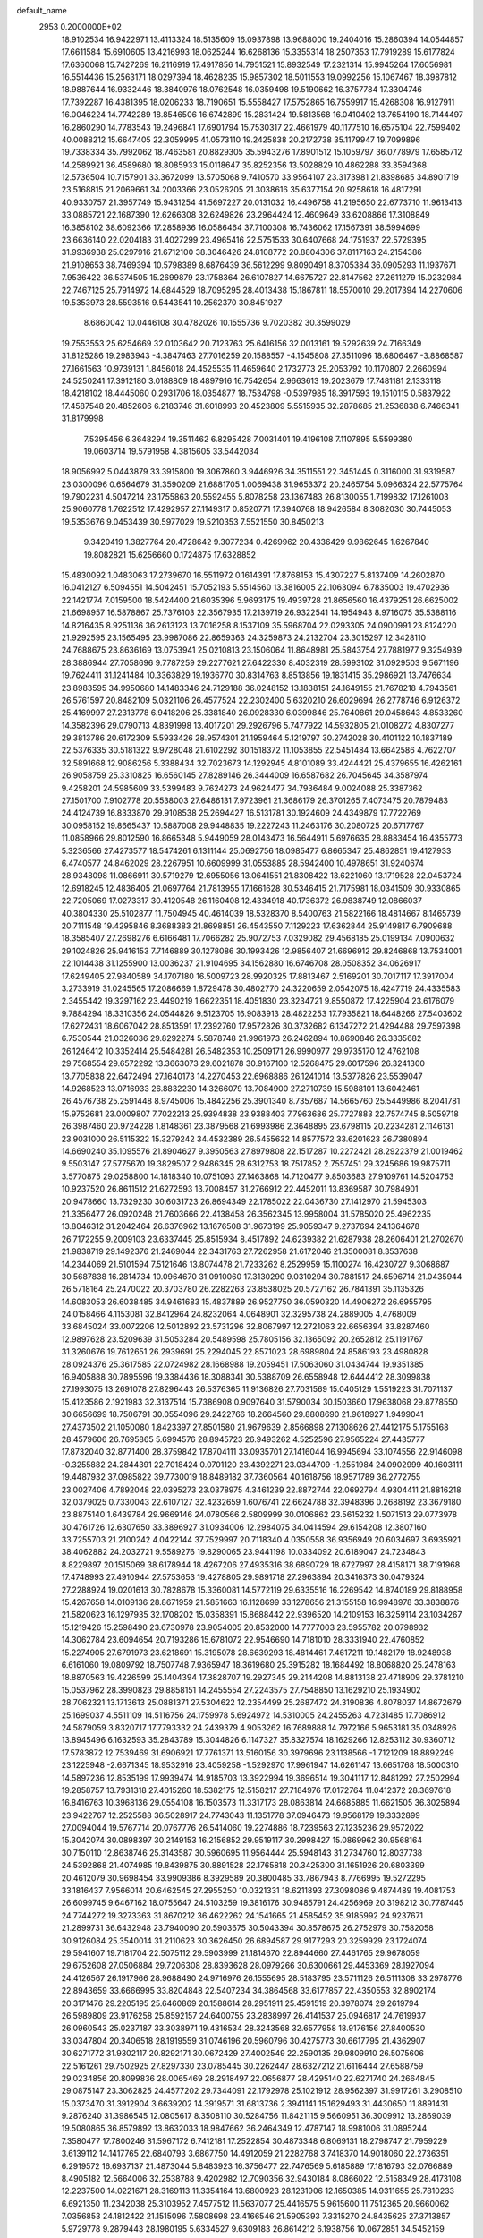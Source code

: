 default_name                                                                    
 2953  0.2000000E+02
  18.9102534  16.9422971  13.4113324  18.5135609  16.0937898  13.9688000
  19.2404016  15.2860394  14.0544857  17.6611584  15.6910605  13.4216993
  18.0625244  16.6268136  15.3355314  18.2507353  17.7919289  15.6177824
  17.6360068  15.7427269  16.2116919  17.4917856  14.7951521  15.8932549
  17.2321314  15.9945264  17.6056981  16.5514436  15.2563171  18.0297394
  18.4628235  15.9857302  18.5011553  19.0992256  15.1067467  18.3987812
  18.9887644  16.9332446  18.3840976  18.0762548  16.0359498  19.5190662
  16.3757784  17.3304746  17.7392287  16.4381395  18.0206233  18.7190651
  15.5558427  17.5752865  16.7559917  15.4268308  16.9127911  16.0046224
  14.7742289  18.8546506  16.6742899  15.2831424  19.5813568  16.0410402
  13.7654190  18.7144497  16.2860290  14.7783543  19.2496841  17.6901794
  15.7530317  22.4661979  40.1177510  16.6575104  22.7599402  40.0088212
  15.6647405  22.3059995  41.0573110  19.2425838  20.2172738  35.1179947
  19.7099896  19.7338334  35.7992062  18.7463581  20.8829305  35.5943276
  17.8901512  15.1059797  36.0778979  17.6585712  14.2589921  36.4589680
  18.8085933  15.0118647  35.8252356  13.5028829  10.4862288  33.3594368
  12.5736504  10.7157901  33.3672099  13.5705068   9.7410570  33.9564107
  23.3173981  21.8398685  34.8901719  23.5168815  21.2069661  34.2003366
  23.0526205  21.3038616  35.6377154  20.9258618  16.4817291  40.9330757
  21.3957749  15.9431254  41.5697227  20.0131032  16.4496758  41.2195650
  22.6773710  11.9613413  33.0885721  22.1687390  12.6266308  32.6249826
  23.2964424  12.4609649  33.6208866  17.3108849  16.3858102  38.6092366
  17.2858936  16.0586464  37.7100308  16.7436062  17.1567391  38.5994699
  23.6636140  22.0204183  31.4027299  23.4965416  22.5751533  30.6407668
  24.1751937  22.5729395  31.9936938  25.0297916  21.6712100  38.3046426
  24.8108772  20.8804306  37.8117163  24.2154386  21.9108653  38.7469394
  10.5798389   8.6876439  36.5612299   9.8090491   8.3705384  36.0905293
  11.1937671   7.9536422  36.5374505  15.2699879  23.1758364  26.6107827
  14.6675727  22.8147562  27.2611279  15.0232984  22.7467125  25.7914972
  14.6844529  18.7095295  28.4013438  15.1867811  18.5570010  29.2017394
  14.2270606  19.5353973  28.5593516   9.5443541  10.2562370  30.8451927
   8.6860042  10.0446108  30.4782026  10.1555736   9.7020382  30.3599029
  19.7553553  25.6254669  32.0103642  20.7123763  25.6416156  32.0013161
  19.5292639  24.7166349  31.8125286  19.2983943  -4.3847463  27.7016259
  20.1588557  -4.1545808  27.3511096  18.6806467  -3.8868587  27.1661563
  10.9739131   1.8456018  24.4525535  11.4659640   2.1732773  25.2053792
  10.1170807   2.2660994  24.5250241  17.3912180   3.0188809  18.4897916
  16.7542654   2.9663613  19.2023679  17.7481181   2.1333118  18.4218102
  18.4445060   0.2931706  18.0354877  18.7534798  -0.5397985  18.3917593
  19.1510115   0.5837922  17.4587548  20.4852606   6.2183746  31.6018993
  20.4523809   5.5515935  32.2878685  21.2536838   6.7466341  31.8179998
   7.5395456   6.3648294  19.3511462   6.8295428   7.0031401  19.4196108
   7.1107895   5.5599380  19.0603714  19.5791958   4.3815605  33.5442034
  18.9056992   5.0443879  33.3915800  19.3067860   3.9446926  34.3511551
  22.3451445   0.3116000  31.9319587  23.0300096   0.6564679  31.3590209
  21.6881705   1.0069438  31.9653372  20.2465754   5.0966324  22.5775764
  19.7902231   4.5047214  23.1755863  20.5592455   5.8078258  23.1367483
  26.8130055   1.7199832  17.1261003  25.9060778   1.7622512  17.4292957
  27.1149317   0.8520771  17.3940768  18.9426584   8.3082030  30.7445053
  19.5353676   9.0453439  30.5977029  19.5210353   7.5521550  30.8450213
   9.3420419   1.3827764  20.4728642   9.3077234   0.4269962  20.4336429
   9.9862645   1.6267840  19.8082821  15.6256660   0.1724875  17.6328852
  15.4830092   1.0483063  17.2739670  16.5511972   0.1614391  17.8768153
  15.4307227   5.8137409  14.2602870  16.0412127   6.5094551  14.5042451
  15.7052193   5.5514560  13.3816005  22.1063094   6.7835003  19.4702936
  22.1421774   7.0159500  18.5424400  21.6035396   5.9693175  19.4939728
  21.8656560  16.4379251  26.6625002  21.6698957  16.5878867  25.7376103
  22.3567935  17.2139719  26.9322541  14.1954943   8.9716075  35.5388116
  14.8216435   8.9251136  36.2613123  13.7016258   8.1537109  35.5968704
  22.0293305  24.0900991  23.8124220  21.9292595  23.1565495  23.9987086
  22.8659363  24.3259873  24.2132704  23.3015297  12.3428110  24.7688675
  23.8636169  13.0753941  25.0210813  23.1506064  11.8648981  25.5843754
  27.7881977   9.3254939  28.3886944  27.7058696   9.7787259  29.2277621
  27.6422330   8.4032319  28.5993102  31.0929503   9.5671196  19.7624411
  31.1241484  10.3363829  19.1936770  30.8314763   8.8513856  19.1831415
  35.2986921  13.7476634  23.8983595  34.9950680  14.1483346  24.7129188
  36.0248152  13.1838151  24.1649155  21.7678218   4.7943561  26.5761597
  20.8482109   5.0321106  26.4577524  22.2302400   5.6320210  26.6029694
  26.2778746   6.9126372  25.4169997  27.2313778   6.9418206  25.3381840
  26.0928330   6.0399846  25.7640861  29.0458643   4.8533260  14.3582396
  29.0790713   4.8391998  13.4017201  29.2926796   5.7477922  14.5932805
  21.0108272   4.8307277  29.3813786  20.6172309   5.5933426  28.9574301
  21.1959464   5.1219797  30.2742028  30.4101122  10.1837189  22.5376335
  30.5181322   9.9728048  21.6102292  30.1518372  11.1053855  22.5451484
  13.6642586   4.7622707  32.5891668  12.9086256   5.3388434  32.7023673
  14.1292945   4.8101089  33.4244421  25.4379655  16.4262161  26.9058759
  25.3310825  16.6560145  27.8289146  26.3444009  16.6587682  26.7045645
  34.3587974   9.4258201  24.5985609  33.5399483   9.7624273  24.9624477
  34.7936484   9.0024088  25.3387362  27.1501700   7.9102778  20.5538003
  27.6486131   7.9723961  21.3686179  26.3701265   7.4073475  20.7879483
  24.4124739  16.8333870  29.9108538  25.2694427  16.5131781  30.1924609
  24.4349879  17.7722769  30.0958152  19.8665437  10.5887008  29.9448835
  19.2227243  11.2463176  30.2080725  20.6717767  11.0858966  29.8012590
  16.8665348   5.9449059  28.0143473  16.5644911   5.6976635  28.8883454
  16.4355773   5.3236566  27.4273577  18.5474261   6.1311144  25.0692756
  18.0985477   6.8665347  25.4862851  19.4127933   6.4740577  24.8462029
  28.2267951  10.6609999  31.0553885  28.5942400  10.4978651  31.9240674
  28.9348098  11.0866911  30.5719279  12.6955056  13.0641551  21.8308422
  13.6221060  13.1719528  22.0453724  12.6918245  12.4836405  21.0697764
  21.7813955  17.1661628  30.5346415  21.7175981  18.0341509  30.9330865
  22.7205069  17.0273317  30.4120548  26.1160408  12.4334918  40.1736372
  26.9838749  12.0866037  40.3804330  25.5102877  11.7504945  40.4614039
  18.5328370   8.5400763  21.5822166  18.4814667   8.1465739  20.7111548
  19.4295846   8.3688383  21.8698851  26.4543550   7.1129223  17.6362844
  25.9149817   6.7909688  18.3585407  27.2698276   6.6166481  17.7066282
  25.9072753   7.0329082  29.4568185  25.0199134   7.0900632  29.1024826
  25.9416153   7.7146889  30.1278086  30.1993426  12.9856407  21.6696912
  29.8246868  13.7534001  22.1014438  31.1255900  13.0036237  21.9104695
  34.1562880  16.6746708  28.0508352  34.0626917  17.6249405  27.9840589
  34.1707180  16.5009723  28.9920325  17.8813467   2.5169201  30.7017117
  17.3917004   3.2733919  31.0245565  17.2086669   1.8729478  30.4802770
  24.3220659   2.0542075  18.4247719  24.4335583   2.3455442  19.3297162
  23.4490219   1.6622351  18.4051830  23.3234721   9.8550872  17.4225904
  23.6176079   9.7884294  18.3310356  24.0544826   9.5123705  16.9083913
  28.4822253  17.7935821  18.6448266  27.5403602  17.6272431  18.6067042
  28.8513591  17.2392760  17.9572826  30.3732682   6.1347272  21.4294488
  29.7597398   6.7530544  21.0326036  29.8292274   5.5878748  21.9961973
  26.2462894  10.8690846  26.3335682  26.1246412  10.3352414  25.5484281
  26.5482353  10.2509171  26.9990977  29.9735170  12.4762108  29.7568554
  29.6572292  13.3663073  29.6021878  30.9167100  12.5268475  29.6017596
  26.3241300  13.7705838  22.6472494  27.1640173  14.2270453  22.6968886
  26.1241014  13.5377826  23.5539047  14.9268523  13.0716933  26.8832230
  14.3266079  13.7084900  27.2710739  15.5988101  13.6042461  26.4576738
  25.2591448   8.9745006  15.4842256  25.3901340   8.7357687  14.5665760
  25.5449986   8.2041781  15.9752681  23.0009807   7.7022213  25.9394838
  23.9388403   7.7963686  25.7727883  22.7574745   8.5059718  26.3987460
  20.9724228   1.8148361  23.3879568  21.6993986   2.3648895  23.6798115
  20.2234281   2.1146131  23.9031000  26.5115322  15.3279242  34.4532389
  26.5455632  14.8577572  33.6201623  26.7380894  14.6690240  35.1095576
  21.8904627   9.3950563  27.8979808  22.1517287  10.2272421  28.2922379
  21.0019462   9.5503147  27.5775670  19.3829507   2.9486345  28.6312753
  18.7517852   2.7557451  29.3245686  19.9875711   3.5770875  29.0258800
  14.1818340  10.0751093  27.1463868  14.7120477   9.8503683  27.9109761
  14.5204753  10.9237520  26.8611512  21.6272593  13.7008457  31.2766912
  22.4452011  13.8369587  30.7984901  20.9478660  13.7329230  30.6031723
  26.8694349  22.1785022  22.0436730  27.1412970  21.5945303  21.3356477
  26.0920248  21.7603666  22.4138458  26.3562345  13.9958004  31.5785020
  25.4962235  13.8046312  31.2042464  26.6376962  13.1676508  31.9673199
  25.9059347   9.2737694  24.1364678  26.7172255   9.2009103  23.6337445
  25.8515934   8.4517892  24.6239382  21.6287938  28.2606401  21.2702670
  21.9838719  29.1492376  21.2469044  22.3431763  27.7262958  21.6172046
  21.3500081   8.3537638  14.2344069  21.5101594   7.5121646  13.8074478
  21.7233262   8.2529959  15.1100274  16.4230727   9.3068687  30.5687838
  16.2814734  10.0964670  31.0910060  17.3130290   9.0310294  30.7881517
  24.6596714  21.0435944  26.5718164  25.2470022  20.3703780  26.2282263
  23.8538025  20.5727162  26.7841391  35.1135326  14.6083053  26.6038485
  34.9461683  15.4837889  26.9527750  36.0590320  14.4906272  26.6955795
  24.0158466   4.1153081  32.8412964  24.8232064   4.0648901  32.3295738
  24.2889005   4.4768009  33.6845024  33.0072206  12.5012892  23.5731296
  32.8067997  12.2721063  22.6656394  33.8287460  12.9897628  23.5209639
  31.5053284  20.5489598  25.7805156  32.1365092  20.2652812  25.1191767
  31.3260676  19.7612651  26.2939691  25.2294045  22.8571023  28.6989804
  24.8586193  23.4980828  28.0924376  25.3617585  22.0724982  28.1668988
  19.2059451  17.5063060  31.0434744  19.9351385  16.9405888  30.7895596
  19.3384436  18.3088341  30.5388709  26.6558948  12.6444412  28.3099838
  27.1993075  13.2691078  27.8296443  26.5376365  11.9136826  27.7031569
  15.0405129   1.5519223  31.7071137  15.4123586   2.1921983  32.3137514
  15.7386908   0.9097640  31.5790034  30.1503660  17.9638068  29.8778550
  30.6656699  18.7506791  30.0554096  29.2422766  18.2664560  29.8808690
  21.9618927   1.9499041  27.4373502  21.1050080   1.8423397  27.8501580
  21.9679639   2.8566898  27.1308626  27.4412175   5.1755168  28.4579606
  26.7695865   5.6994576  28.8945723  26.9493262   4.5252596  27.9565224
  27.4435777  17.8732040  32.8771400  28.3759842  17.8704111  33.0935701
  27.1416044  16.9945694  33.1074556  22.9146098  -0.3255882  24.2844391
  22.7018424   0.0701120  23.4392271  23.0344709  -1.2551984  24.0902999
  40.1603111  19.4487932  37.0985822  39.7730019  18.8489182  37.7360564
  40.1618756  18.9571789  36.2772755  23.0027406   4.7892048  22.0395273
  23.0378975   4.3461239  22.8872744  22.0692794   4.9304411  21.8816218
  32.0379025   0.7330043  22.6107127  32.4232659   1.6076741  22.6624788
  32.3948396   0.2688192  23.3679180  23.8875140   1.6439784  29.9669146
  24.0780566   2.5809999  30.0106862  23.5615232   1.5071513  29.0773978
  30.4761726  12.6307650  33.3896927  31.0934006  12.2984075  34.0414594
  29.6154208  12.3807160  33.7255703  21.2100242   4.0422144  37.7529997
  20.7118340   4.0350558  36.9356949  20.6034697   3.6935921  38.4062882
  24.2032721   9.5589276  19.8290065  23.9441198  10.0334092  20.6189047
  24.7234843   8.8229897  20.1515069  38.6178944  18.4267206  27.4935316
  38.6890729  18.6727997  28.4158171  38.7191968  17.4748993  27.4910944
  27.5753653  19.4278805  29.9891718  27.2963894  20.3416373  30.0479324
  27.2288924  19.0201613  30.7828678  15.3360081  14.5772119  29.6335516
  16.2269542  14.8740189  29.8188958  15.4267658  14.0109136  28.8671959
  21.5851663  16.1128699  33.1278656  21.3155158  16.9948978  33.3838876
  21.5820623  16.1297935  32.1708202  15.0358391  15.8688442  22.9396520
  14.2109153  16.3259114  23.1034267  15.1219426  15.2598490  23.6730978
  23.9054005  20.8532000  14.7777003  23.5955782  20.0798932  14.3062784
  23.6094654  20.7193286  15.6781072  22.9546690  14.7181010  28.3331940
  22.4760852  15.2274905  27.6791973  23.6218691  15.3195078  28.6639293
  18.4814461   7.4617211  19.1482179  18.9248938   6.6161060  19.0809792
  18.7507748   7.9365947  18.3619680  25.3915282  18.1684492  18.8068820
  25.2478163  18.8870563  19.4226599  25.1404394  17.3828707  19.2927345
  29.2144208  14.8813138  27.4718909  29.3781210  15.0537962  28.3990823
  29.8858151  14.2455554  27.2243575  27.7548850  13.1629210  25.1934902
  28.7062321  13.1713613  25.0881371  27.5304622  12.2354499  25.2687472
  24.3190836   4.8078037  14.8672679  25.1699037   4.5511109  14.5116756
  24.1759978   5.6924972  14.5310005  24.2455263   4.7231485  17.7086912
  24.5879059   3.8320717  17.7793332  24.2439379   4.9053262  16.7689888
  14.7972166   5.9653181  35.0348926  13.8945496   6.1632593  35.2843789
  15.3044826   6.1147327  35.8327574  18.1629266  12.8253112  30.9360712
  17.5783872  12.7539469  31.6906921  17.7761371  13.5160156  30.3979696
  23.1138566  -1.7121209  18.8892249  23.1225948  -2.6671345  18.9532916
  23.4059258  -1.5292970  17.9961947  14.6261147  13.6651768  18.5000310
  14.5897236  12.8535199  17.9939474  14.9185703  13.3922994  19.3696514
  19.3041117  12.8481292  27.2502994  19.2858757  13.7931318  27.4015260
  18.5382175  12.5158217  27.7184976  17.0172764  11.0412372  28.3697618
  16.8416763  10.3968136  29.0554108  16.1503573  11.3317173  28.0863814
  24.6685885  11.6621505  36.3025894  23.9422767  12.2525588  36.5028917
  24.7743043  11.1351778  37.0946473  19.9568179  19.3332899  27.0094044
  19.5767714  20.0767776  26.5414060  19.2274886  18.7239563  27.1235236
  29.9572022  15.3042074  30.0898397  30.2149153  16.2156852  29.9519117
  30.2998427  15.0869962  30.9568164  30.7150110  12.8638746  25.3143587
  30.5960695  11.9564444  25.5948143  31.2734760  12.8037738  24.5392868
  21.4074985  19.8439875  30.8891528  22.1765818  20.3425300  31.1651926
  20.6803399  20.4612079  30.9698454  33.9909386   8.3929589  20.3800485
  33.7867943   8.7766995  19.5272295  33.1816437   7.9566014  20.6462545
  27.2955250  10.0321331  18.6211893  27.3098086   9.4874489  19.4081753
  26.6099745   9.6467162  18.0755647  24.5103259  19.3816176  30.9485791
  24.4256969  20.3198212  30.7787445  24.7744272  19.3273363  31.8670212
  36.4622262  24.1541665  21.4585452  35.9185992  24.9237671  21.2899731
  36.6432948  23.7940090  20.5903675  30.5043394  30.8578675  26.2752979
  30.7582058  30.9126084  25.3540014  31.2110623  30.3626450  26.6894587
  29.9177293  20.3259929  23.1724074  29.5941607  19.7181704  22.5075112
  29.5903999  21.1814670  22.8944660  27.4461765  29.9678059  29.6752608
  27.0506884  29.7206308  28.8393628  28.0979266  30.6300661  29.4453369
  28.1927094  24.4126567  26.1917966  28.9688490  24.9716976  26.1555695
  28.5183795  23.5711126  26.5111308  33.2978776  22.8943659  33.6666995
  33.8204848  22.5407234  34.3864568  33.6177857  22.4350553  32.8902174
  20.3171476  29.2205195  25.6460869  20.1588614  28.2951911  25.4591519
  20.3978074  29.2619794  26.5989809  23.9176258  25.8592157  24.6400755
  23.2838997  26.4141537  25.0946817  24.7619937  26.0960543  25.0237187
  33.3038971  19.4316534  28.3243568  32.6577958  18.9176156  27.8400530
  33.0347804  20.3406518  28.1919559  31.0746196  20.5960796  30.4275773
  30.6617795  21.4362907  30.6271772  31.9302117  20.8292171  30.0672429
  27.4002549  22.2590135  29.9809910  26.5075606  22.5161261  29.7502925
  27.8297330  23.0785445  30.2262447  28.6327212  21.6116444  27.6588759
  29.0234856  20.8099836  28.0065469  28.2918497  22.0656877  28.4295140
  22.6271740  24.2664845  29.0875147  23.3062825  24.4577202  29.7344091
  22.1792978  25.1021912  28.9562397  31.9917261   3.2908510  15.0373470
  31.3912904   3.6639202  14.3919571  31.6813736   2.3941141  15.1629493
  31.4430650  11.8891431   9.2876240  31.3986545  12.0805617   8.3508110
  30.5284756  11.8421115   9.5660951  36.3009912  13.2869039  19.5080865
  36.8579892  13.8632033  18.9847662  36.2464349  12.4787147  18.9981006
  31.0895244   7.3580477  17.7800246  31.5967172   6.7412181  17.2522854
  30.4873348   6.8069131  18.2798747  21.7959229   3.6139112  14.1417765
  22.6840793   3.6867750  14.4912059  21.2282768   3.7418370  14.9018060
  22.2736351   6.2919572  16.6937137  21.4873044   5.8483923  16.3756477
  22.7476569   5.6185889  17.1816793  32.0766889   8.4905182  12.5664006
  32.2538788   9.4202982  12.7090356  32.9430184   8.0866022  12.5158349
  28.4173108  12.2237500  14.0221671  28.3169113  11.3354164  13.6800923
  28.1231906  12.1650385  14.9311655  25.7810233   6.6921350  11.2342038
  25.3103952   7.4577512  11.5637077  25.4416575   5.9615600  11.7512365
  20.9660062   7.0356853  24.1812422  21.1515096   7.5808698  23.4166546
  21.5905393   7.3315270  24.8435625  27.3713857   5.9729778   9.2879443
  28.1980195   5.6334527   9.6309183  26.8614212   6.1938756  10.0672851
  34.5452159   4.9067709  18.2321595  35.4476457   4.7035481  18.4782343
  34.0355505   4.7287942  19.0226007  33.2742681   9.0653216  17.3105607
  32.4194928   8.6417348  17.3890797  33.2339004   9.5334308  16.4766086
  38.4672998   8.5279706  22.7653273  37.8834678   8.2153231  22.0742242
  38.4316108   9.4819626  22.6956326  -5.2911702   3.8201029  16.8712236
  -5.9823521   3.1878826  16.6742541  -5.0638643   4.1987985  16.0220160
   2.6928878   7.5470410  21.1694602   1.9426199   7.9764315  20.7584204
   2.8350803   6.7592353  20.6446981   7.4322630   9.0264323  23.6500679
   7.0228193   8.2335781  23.3037013   7.7930846   9.4656928  22.8799447
   3.8993548  12.1835042  25.1267502   4.7207805  11.7778845  25.4041747
   3.7169180  11.7943026  24.2714896  -2.1608431  15.4528728  32.1159293
  -2.0435311  14.6524958  32.6276581  -1.3701055  15.9644909  32.2868473
   2.0901305  14.7427577  30.9216684   2.4477233  15.6284196  30.9846144
   2.8150262  14.2150307  30.5866125   7.0414278  19.2373039  24.0015256
   7.4707241  19.2779288  24.8560934   6.6463322  18.3659106  23.9731519
  -4.1860389  10.8975815  27.1954466  -4.9186884  10.3454531  27.4685964
  -3.8989254  11.3297657  27.9998187  -5.7178423  17.0811397  25.8512000
  -5.0724306  16.5270001  26.2900677  -5.2609659  17.9089588  25.7021650
   0.3053359  17.3632280  20.1930189   0.8188687  16.6594554  20.5895289
  -0.5655706  16.9850714  20.0715646   4.9794205   8.2112226  25.5085448
   4.5386445   8.8196936  26.1015974   4.7120367   8.4933174  24.6338104
   8.3831365  15.6260252  16.7722718   9.1758160  15.2359962  17.1407394
   7.7453600  14.9122740  16.7665941  -2.6852815  17.7719622  26.8741978
  -2.4338448  16.9070417  26.5502780  -2.9496178  17.6203554  27.7815971
  -1.3844908  15.1069211  25.6212917  -0.6920023  14.8122823  26.2127978
  -1.8975113  14.3189909  25.4418266   4.8010719  24.0291334  28.8655569
   5.2727835  24.7516740  29.2798697   4.2560753  24.4491882  28.2001513
   8.7766451  22.8787727  30.1053567   8.3177408  23.4237185  30.7446319
   9.1057432  22.1379934  30.6144464   2.8674572  26.8309471  25.8430364
   2.4987449  27.3081139  25.0996691   3.3910394  26.1353506  25.4452437
   2.5489283  30.9903952  22.9473319   1.9548535  31.6949484  22.6886587
   2.8099806  30.5820594  22.1218954   6.0531336  30.4010710  23.4884115
   6.0251443  30.5363986  22.5412395   6.8637404  30.8269149  23.7673480
   5.0860465  23.4725000  24.8277027   5.2365698  24.0968011  25.5375074
   5.8668298  22.9187791  24.8261556  11.5342816  26.2445735  36.0940909
  11.5768518  26.0660450  37.0335307  11.3301764  25.3972786  35.6982825
   8.3014900  33.9100344  20.9503435   8.6233507  33.6325652  21.8080429
   7.3543779  33.9892412  21.0640838  17.0009672  20.4723954  30.5879591
  16.8433165  21.3184099  31.0070506  17.8169974  20.5938977  30.1026101
  -0.9944971  24.4661187  22.6075197  -0.4642864  24.8806817  21.9268980
  -0.4604132  23.7333039  22.9140626   6.6687560  28.3312079  31.4557256
   5.8420355  28.6892559  31.1323578   7.2927876  29.0515776  31.3669346
  13.7171571  15.2802083  34.9014073  14.3311218  16.0073727  34.7988832
  14.2124867  14.5081467  34.6279092   8.8108422  18.9253226  21.2558018
   8.1216538  19.3312071  20.7299606   8.7305888  17.9889399  21.0742015
  11.8057664  17.9865259  31.2283128  12.3789812  17.2310464  31.3583413
  12.0408264  18.5896970  31.9334108   2.8251234  18.2630941  25.0455266
   3.3933431  18.7097725  25.6730907   2.4539376  17.5307329  25.5375631
  18.2374505  17.7683938  33.7552784  18.5689693  18.5757374  34.1483731
  18.6733209  17.7197022  32.9044682   7.2231493  24.8640297  23.2378668
   6.2965947  25.1026872  23.2100991   7.2911756  24.1007665  22.6642524
   7.6691235  27.3956907  33.9624931   7.3249244  27.5405231  33.0811405
   8.2732443  26.6595492  33.8657165  14.2468605  29.3569925  27.2569926
  13.6212914  30.0257005  26.9782009  13.7488007  28.7961392  27.8516454
  10.1601540  18.1957516  35.5404664  10.9984766  18.3995907  35.1258621
  10.1819612  17.2478094  35.6714695  12.7975632  17.9595483  34.5330475
  13.7082151  18.1136355  34.2816472  12.6629532  17.0236898  34.3837794
   4.2830608  29.0174151  27.3237638   4.0423261  29.8145803  26.8517402
   3.7328349  28.3354985  26.9384419   0.2254954  25.3361582  20.3771277
   0.2379903  25.8810260  19.5902384  -0.2412366  24.5435503  20.1122395
  17.7477988  29.4439783  30.6653041  17.5306322  29.6849736  31.5658550
  17.0673028  29.8592578  30.1354928   7.3063383  30.7181103  26.6364991
   7.1412456  31.6604346  26.6681380   7.4090100  30.5240872  25.7048096
  10.6504055  27.4396491  26.4427603   9.8888648  27.3067415  25.8782932
  11.3694405  27.0092533  25.9801806  10.0705175  17.2873846  26.7936311
  10.5753316  17.6641965  27.5143304   9.5860680  18.0275024  26.4278906
   8.1366674  13.2713316  31.2392092   9.0369885  12.9710988  31.3637649
   7.6068276  12.4778279  31.3157172   3.7106921  20.3182813  35.0860088
   4.2594646  20.7801614  35.7198443   4.0873255  20.5422606  34.2350021
  17.1288749  20.9071026  20.6213497  16.1884523  20.7495135  20.7050327
  17.3451273  20.6032745  19.7397856   2.6790249  21.5437406  28.0024094
   3.0419286  21.2427140  27.1693934   2.7885569  22.4944296  27.9817947
  10.7138945  33.6081511  19.6360802   9.8551882  33.8050059  20.0103844
  11.2832383  33.4833692  20.3953621  16.3415962  32.9805746  24.5886965
  16.8841235  32.3234617  25.0246995  16.7344795  33.8177439  24.8357228
   2.9699883  17.4468531  31.2372983   3.3979676  18.1558515  31.7172846
   2.6254279  17.8655096  30.4484785  13.2264720  22.3390239  28.1978386
  12.9768057  22.4096790  29.1191998  12.4026014  22.4288202  27.7188755
   7.4222661  17.7396388  18.8753864   7.7856301  17.2575348  18.1325714
   7.7201737  17.2542938  19.6447519   1.2467551  16.2011459  35.6155829
   0.5016485  16.6581130  35.2254175   0.9030195  15.8345409  36.4302475
   6.9409485  21.7056370  25.2923204   7.6243222  21.5696131  25.9486204
   6.9475094  20.9035777  24.7699321   5.2000428  19.9896241  32.8364044
   4.9915143  20.3305803  31.9666363   5.8518811  20.5991026  33.1826336
   8.8221716  25.3494108  32.6944321   9.4800855  24.9031749  33.2275875
   8.1659801  24.6770006  32.5113774   6.7537202  30.5357842  20.7679231
   7.1359432  29.6728776  20.9277031   7.2719654  30.8979514  20.0492517
  15.9419942  33.6116521  28.5369858  15.5212144  33.9690835  27.7550530
  16.8688598  33.8248775  28.4288791  12.5216315  20.3515556  32.2786074
  13.3205025  20.0427090  32.7059840  12.7030790  21.2666389  32.0642919
  11.2002342  34.2402045  34.4987881  11.2836419  35.1152412  34.1198610
  11.6075340  33.6606109  33.8550413  10.6701693  12.6476963  31.6691387
  10.5278058  11.7518694  31.9748489  11.2865675  13.0207187  32.2993286
   5.8577101  28.3679538  25.2737470   5.3699306  28.6752912  26.0378456
   5.6180320  28.9773495  24.5755900   7.1078289  22.7486724  21.4067053
   6.8078865  21.8458037  21.5120357   7.0072760  22.9269150  20.4716382
  -0.0924470  23.5228981  26.1164041   0.1878448  23.0073888  25.3601511
  -1.0486448  23.5082783  26.0751253  17.5867878  24.0844122  25.8222059
  17.7758061  23.4178632  25.1617391  16.7808791  23.7837344  26.2421295
  12.1308318  22.6484581  25.0098214  13.0364505  22.7874848  24.7327688
  11.6424776  23.3618824  24.5990076  12.7226851  26.3191899  24.8255938
  13.4415073  26.2006414  25.4464583  13.0738370  26.0096301  23.9906705
   6.9186140  13.4578261  16.9042774   7.5104920  12.7065225  16.8661310
   6.0534860  13.0906460  16.7227176   1.7686726  19.5317461  29.6783229
   2.1133663  20.1893201  29.0741586   0.8703819  19.3827908  29.3831654
  10.4272260  22.9987830  27.8894185   9.8585977  22.9318886  28.6565031
   9.9465295  23.5625918  27.2833802   3.9514647  31.2602251  25.4179907
   3.4684825  30.9267313  24.6618545   4.8298568  31.4379548  25.0817301
   0.2546621  22.3426396  23.7923673   1.1748275  22.2650429  23.5403629
  -0.0969012  21.4581548  23.6907713  15.9879875  30.8044249  29.0857757
  15.3499661  30.5005244  28.4401714  16.2213125  31.6861250  28.7952653
   8.2318883  27.1751295  24.6369302   8.1017934  26.2999071  24.2718372
   7.3606387  27.5713907  24.6253965   6.4285964  13.6478263  28.9879138
   6.0693146  14.5255378  29.1174164   7.1217676  13.5735872  29.6438360
   6.6450072  21.7611414  34.1653203   7.4865103  21.3069012  34.2073955
   6.7432355  22.5030999  34.7620451  12.0857462  28.3104870  29.0046545
  11.3031507  28.3588555  28.4556220  11.8399047  28.7614553  29.8123805
  -0.4829909  17.1475666  23.7846433  -0.8784534  16.4776903  24.3424130
  -0.0553073  16.6544072  23.0845630  10.7630687  27.1981230  40.0104390
  11.4233750  26.8809923  39.3942771  10.3659601  27.9495966  39.5701845
  -0.9096986  19.7810671  23.6375359  -1.8362949  19.8038889  23.3985166
  -0.6720650  18.8552072  23.5870817   7.7505455  19.1850119  26.6913482
   8.1292177  19.8621777  27.2519602   7.0315720  18.8209232  27.2078250
   4.7807940  20.6518419  30.1217153   4.2241704  20.8715208  29.3746254
   5.6477176  20.9763930  29.8781134   3.6935760  19.5490974  22.6559254
   3.2614570  20.3904962  22.8027352   3.4456444  19.0173301  23.4122225
  14.1913332  36.2626171  26.7097089  13.9174417  35.4002175  26.3974875
  13.5311009  36.5027761  27.3598233   5.6875395  17.0151061  24.2333969
   5.5448781  16.1200228  24.5411396   5.0631356  17.5421692  24.7319509
   9.1274552  14.6002272  27.1215597   9.4191564  15.4778082  26.8745904
   8.8447092  14.2013800  26.2986335  21.2424090  34.4352946  28.4316274
  21.2984297  34.1802578  29.3525236  21.4471497  35.3703384  28.4291734
  11.7139717  35.4380896  24.3571438  12.4040440  34.9908692  24.8470683
  11.1432081  35.8079082  25.0307126   9.8369309  23.7241963  21.8765897
   8.9665861  23.3262406  21.8956450  10.0325565  23.9163636  22.7936689
   7.3704999  35.2319157  24.2087115   6.6559564  34.5974841  24.2648901
   7.1151944  35.9338323  24.8073467  26.6356279  35.3705568  30.6012133
  27.4389830  34.8528168  30.6541064  26.8624260  36.2068331  31.0079520
   4.6371049  25.9015771  22.9038864   3.9365348  25.2851867  22.6905878
   4.4339879  26.6825372  22.3890305  13.3871689  15.0907735  27.7150755
  12.6302489  14.5483283  27.9365640  13.9128980  15.1063712  28.5148239
  15.8824675  17.9342955  31.1059588  16.3178444  17.5533156  31.8685420
  16.4105213  18.7021859  30.8874747  11.4001171  13.4864065  28.6322323
  11.1856288  13.0662957  29.4651390  10.5577264  13.7880309  28.2921847
  12.3903763  31.9871803  21.4518489  13.3059452  31.8644782  21.7026668
  12.2871861  31.4626224  20.6578574  12.3992600  24.7073192  32.6328338
  12.9815930  24.5717482  33.3803233  12.6484334  25.5645700  32.2874855
   2.9417839  22.3817586  23.3693049   2.7829724  23.0490660  22.7016885
   3.7248296  22.6845421  23.8290803  19.2540731  20.7107799  29.3622465
  19.7357747  20.1745022  28.7324833  19.9061869  21.3222874  29.7043546
  14.0763501  15.9040844  31.7029347  14.4450852  15.2301582  31.1318920
  14.5880547  16.6892427  31.5082124  22.8609771  27.6125512  26.6727999
  22.3400676  27.0793321  27.2732685  23.1199375  28.3739953  27.1918127
   0.2834090  20.2054272  20.1849271   0.2480681  19.2507305  20.1254544
  -0.0596220  20.4039887  21.0562106   6.1291337  15.2236379  21.7562600
   5.3416704  15.5734322  21.3393940   5.9986262  15.3875063  22.6902551
  11.6590039   8.9893309  25.4193286  12.3305643   8.3896789  25.7443762
  11.6262643   9.6887642  26.0719793   7.3423428  18.3851094  15.8957856
   7.0434538  19.2445141  16.1929738   6.5643590  17.8298681  15.9475556
   9.2123860  19.8339776  28.9376377  10.0408529  19.4403390  28.6639167
   9.4468947  20.3969147  29.6754313   6.1353218  11.9786421  27.0272628
   6.3844130  12.5200543  27.7763010   6.9662422  11.7466498  26.6125548
   6.4804769  22.0179363  28.5848778   6.0028206  22.8436254  28.5054187
   7.3546742  22.2742659  28.8786569   6.2207817  15.1808881  32.1182308
   6.9328581  14.5679353  31.9352883   5.6998793  14.7479154  32.7945644
  18.8464118  19.7964578  23.7952743  19.2858140  19.4900208  23.0020190
  18.1830891  19.1299902  23.9743157  11.1021167  25.6688424  20.3643504
  11.2562121  24.9634915  19.7358867  10.5625234  25.2685299  21.0461281
   8.5335655  30.8937964  24.1727764   9.2610091  31.5153309  24.2002074
   8.8530334  30.1751079  23.6271952  15.3993483  13.9221150  21.0685173
  15.0627245  14.6854341  21.5378361  16.3354529  13.9118758  21.2681050
  13.2827355  22.7614895  31.0848553  14.1785315  22.9426243  31.3694103
  12.7431052  23.3681704  31.5917766  11.7861911  31.3866684  27.0964168
  11.6536317  32.3185577  27.2703198  11.7448769  31.3126998  26.1429738
   6.4687256  22.6929616  18.5273940   7.0485857  21.9322029  18.4921758
   6.6861841  23.1963884  17.7428527  11.7017578  15.5900385  25.3678571
  12.5527948  16.0186717  25.2770744  11.2362147  16.1170423  26.0172941
  18.7046665  11.0438522  24.2960605  18.6940870  11.9960712  24.3930086
  17.7990440  10.8142241  24.0878523  16.3953686  35.5289340  19.9472536
  16.3791290  35.4307619  18.9952398  15.4763293  35.4748968  20.2093197
  14.5246490  30.4691334  31.5471621  15.0771939  30.2686495  30.7916939
  13.6300570  30.3523269  31.2273289  19.9888373  29.1723760  28.3807365
  19.1689923  29.2177989  28.8726945  20.5189395  29.8877651  28.7320794
  22.0617087  30.7815920  24.5532379  21.3741951  30.2311213  24.9281231
  22.2782551  31.4017631  25.2494615  14.9583783  32.1581556  22.4740088
  15.2971935  32.2349417  23.3659393  15.7341036  32.0003494  21.9358830
  18.8264664  32.9695163  28.0329179  19.2925990  33.5671867  27.4483305
  18.5729111  32.2358589  27.4728391  17.6568411  35.0871887  25.9578784
  18.2505250  35.3738270  25.2638974  17.7071718  35.7793168  26.6171639
  26.1681914  29.2318561  27.4384643  25.2860293  29.5738064  27.5836952
  26.1466125  28.8844392  26.5467986  18.2626902  31.1669541  25.8622821
  19.0547458  30.6637083  25.6735406  17.6168126  30.5092550  26.1201693
  22.0673986  32.5411092  26.6837522  22.8965187  33.0193381  26.6931769
  21.4698078  33.0877202  27.1939811  14.8918029  29.7166840  19.9852570
  14.6788171  29.7726374  20.9167816  14.3726728  28.9791121  19.6647520
  19.7547756  35.4180979  17.7664938  20.2481707  35.5044581  16.9508130
  18.8441803  35.3241646  17.4868075  15.1249314  28.7076757  22.8505915
  15.3810056  27.7940322  22.9767401  15.9468727  29.1957631  22.8997341
  10.1209531  27.5657690  18.8396655   9.5452609  26.9367314  18.4047839
  10.5802085  27.0511078  19.5033222  24.0522487  28.3083453  19.3561831
  24.9108046  28.3261594  19.7790262  23.5754145  27.6143523  19.8114135
  12.1414296   6.9136787  14.2820702  12.5477330   6.3939403  14.9756273
  11.3157676   7.2151056  14.6610898   3.9780245   2.5648775  27.7521419
   4.7036253   1.9558667  27.6148789   4.1414670   2.9411336  28.6169828
  13.4569165  -3.6663115  23.6746256  13.9122530  -3.8129213  22.8455260
  13.0625143  -2.7991606  23.5812015   5.4537381  12.6866761  11.3009004
   6.0999159  12.4813214  10.6252410   5.9648275  13.0750371  12.0109674
   1.1780817  14.2464997  14.2143467   1.1161244  14.2546176  13.2591885
   0.3013218  14.0002988  14.5091499  -0.6521063   5.4064771  20.8896090
  -1.5218129   5.8035527  20.9362275  -0.8186035   4.4905944  20.6667425
   4.8205061   4.3261071  21.5280887   5.3980513   4.8771972  22.0562677
   4.2847005   3.8579496  22.1683798  14.1072466   3.8050881   5.9575671
  14.8574341   3.2113748   5.9266619  14.4947726   4.6768097   6.0360340
  11.1477508   9.3385546   4.4394533  11.5944255   9.1768160   5.2704493
  11.7533758   9.8913509   3.9456249  15.0544825   2.2005071  15.4208655
  14.7653659   1.5057672  14.8292745  15.8246826   2.5744460  14.9928548
   6.2970571  -3.3592501   9.3291069   6.1304181  -3.3468957  10.2716092
   5.5655888  -3.8564304   8.9630500  10.2676029   3.8982702  21.6632776
   9.4116518   4.1906739  21.9764541  10.1336536   2.9821039  21.4205253
  11.1383876  -1.5111747  11.7564120  10.5393721  -2.2122247  12.0132023
  10.8746639  -0.7627397  12.2916938   5.6021038   9.5597406  10.1108804
   5.1393028  10.3938960  10.0319385   5.7680764   9.2914576   9.2071608
   7.0876267   4.4002634  12.3209175   6.3556559   4.5597144  12.9167581
   7.6628332   3.8053283  12.8019804  15.5164057   4.0702228  23.3960604
  14.6255570   4.3011029  23.1327834  16.0407887   4.8368982  23.1648394
   9.8183481   5.8149194  17.7770899   9.1625947   6.2207365  18.3441276
   9.3609895   5.6677230  16.9492081  13.3350210   4.8510768  15.8375582
  14.1291705   5.1014217  15.3654503  13.3449238   3.8939425  15.8322866
  12.6578045   4.3805489  22.8515501  11.7719576   4.3285550  22.4926577
  12.5352930   4.6954756  23.7471191   4.2964615   2.0539540   6.6749887
   4.3127201   3.0002559   6.5318794   5.2190092   1.8017579   6.7141640
   5.2441266   4.0553182  14.3905720   5.3499731   3.4023700  15.0824441
   4.5859279   4.6609549  14.7314686   9.4096711   9.7243658  13.4878541
  10.3440284   9.8957586  13.3702413   8.9957444  10.5829507  13.3999424
  15.9262719  10.1556793  19.2448840  15.5544733   9.9584148  20.1045841
  16.0815461   9.2982976  18.8486285  26.3993112   8.3939523   7.8397893
  26.7556689   7.5376612   7.6031324  25.8042821   8.2129666   8.5673993
   8.1327004   6.0555157  10.3470725   7.5684649   5.4896243  10.8739853
   7.9311698   6.9416149  10.6478140   1.9240108  12.6344381   8.3444740
   1.4281078  11.8449970   8.5614875   2.3645670  12.8723629   9.1602766
   8.4057477   3.1195781  25.4671036   8.4624659   3.9198367  25.9892156
   7.5276760   3.1434668  25.0867731   5.1748695   8.7132221  15.4040043
   5.5632725   8.1975553  14.6972776   4.5330801   9.2731287  14.9671487
   9.1210253   7.9736085  25.8605334   8.6143243   8.4181338  25.1809135
   9.9974286   8.3523977  25.7922122   3.8811343  15.3881304  27.0367277
   3.7641800  15.3414398  27.9856078   4.6836364  14.8938370  26.8697062
  12.0669588   2.2305262   6.6500794  12.3479563   1.8335371   7.4745016
  12.7708809   2.8388556   6.4249995  12.5027088   8.9624087   9.6274468
  12.6590839   8.2217864  10.2133284  13.2086805   9.5777136   9.8255270
   3.6472344  -3.3998757   7.1820254   3.4163001  -4.3281743   7.1479260
   3.3781461  -3.1180817   8.0563340   9.6199486   3.6487723  13.4835362
  10.0930694   2.8837352  13.8108081  10.1908930   4.0119029  12.8064908
  12.4974645   1.9525059  13.0100813  13.2282175   1.3773665  12.7832628
  12.2098032   2.3159184  12.1725766   6.9814789   0.9095657  13.9872257
   6.3072738   0.5339472  13.4210190   6.4988965   1.4696896  14.5951790
   9.6839864  17.4918459  10.0850405   8.8039775  17.3219340  10.4211150
   9.8194017  18.4281378  10.2308210   8.8401227  -4.0128351  11.0121996
   8.2264287  -3.4807277  10.5057679   9.2626858  -4.5746400  10.3625477
   6.0511825   9.0034750   7.5277783   6.8952393   9.0012071   7.0763420
   5.4202715   9.2587697   6.8547198   9.9779671   7.8653769  15.4280853
  10.6408767   8.3604985  15.9093725   9.6217242   8.4917569  14.7980291
   2.7400697  12.1803027  11.5900796   2.4641212  13.0762465  11.3967692
   3.6951212  12.2058888  11.5313102   3.4852568  11.2088048  22.6178725
   3.4484899  11.4522956  21.6928901   2.6357562  10.8039061  22.7929083
   5.3043056  -3.0436053  22.1611349   6.0510720  -3.6322991  22.2707315
   4.9801884  -2.8997902  23.0502339  20.5231745   4.2028199  16.4119606
  20.3009933   3.4150900  16.9082960  19.7419719   4.3851627  15.8897486
   5.8489856   6.0791399  23.4425911   5.5052004   5.9693064  24.3291463
   5.6060376   6.9727831  23.2004961   3.8460426  -1.6483646  17.5118885
   4.7031906  -1.4494524  17.8886682   3.8824036  -2.5843550  17.3148306
  11.4801433   9.8898222  17.3809471  10.6342792  10.2326984  17.6693596
  11.9316656   9.6535183  18.1912063  16.7791076   8.1354276  14.7154670
  17.4415409   8.6267443  15.2012877  16.4957200   8.7341449  14.0244815
   4.4857256   8.1285866  29.4626203   4.2953025   7.3297701  28.9708245
   4.3210093   8.8375709  28.8409760   6.5499347   2.8412569  19.5026100
   7.4950268   2.7823430  19.6424742   6.1915650   3.0383329  20.3680371
   2.5289234   4.2866038  20.1417384   3.4122616   4.5239159  20.4239235
   2.2659471   3.5875433  20.7403949   4.5126568  10.1624516   5.6128559
   5.2137855  10.2030774   4.9624715   3.7950955  10.6618018   5.2230008
   2.5038029  11.2598163  17.5779123   2.4136419  11.5591086  16.6731875
   2.5345452  10.3053486  17.5125046  11.1451331   8.8839604  29.3038744
  11.8732435   9.2327429  28.7896392  11.2649615   7.9347134  29.2755376
   8.5801590  16.3056298  21.1371173   8.9658483  15.4366093  21.0263069
   7.6728662  16.1345646  21.3896808  15.4318155   5.8340727  20.1673081
  16.0036809   5.5199716  20.8676954  16.0295713   6.2054007  19.5184357
   6.0987339  14.2085621  25.0079171   5.3645960  13.7253575  25.3871093
   6.5401363  13.5715392  24.4461364  10.6250685  13.0026678  10.6562217
  10.6248899  13.9332236  10.8804930  11.5149506  12.8306563  10.3484007
  11.4400820   1.9779037  15.5555826  11.8629580   1.2073033  15.9345057
  11.7014670   1.9660981  14.6348381   6.9169827  12.9680494  20.3927140
   6.7412095  13.2343856  19.4902725   6.7211887  13.7462356  20.9145596
  10.3511669   1.5840747  10.9245036   9.5364895   1.5226482  10.4257457
  10.1191541   1.2770795  11.8009486  12.5921758   1.2204292   9.4343069
  13.0940427   2.0310440   9.5195416  11.9255079   1.2783874  10.1187239
   1.5920586   0.7584485  18.1173835   2.4391715   1.1651510  18.2996599
   1.2598317   1.2292818  17.3530713  14.6588792  -1.0598838  13.9687710
  14.8766347  -0.4081623  13.3023826  14.9060117  -1.8966871  13.5751752
   7.8386265   4.3048923  22.5449474   7.2315092   3.7325222  23.0140240
   7.5626268   5.1907955  22.7799615   8.9640601  12.3817912  13.1914789
   8.2991021  13.0699886  13.2126206   9.4676824  12.5596770  12.3971533
  -2.9617432  15.4977690   9.0927685  -2.6734648  15.0044430   8.3248123
  -3.7245603  15.0168935   9.4138615   1.4152322  15.0638446  21.4143899
   1.5653906  14.6094321  22.2433613   1.8799746  14.5365593  20.7646080
   7.7151666  12.3291411  24.0076102   7.8640984  11.6161727  23.3865408
   8.2577633  13.0474520  23.6822642  11.7112998   5.4261815  25.1900275
  12.4093284   6.0178224  25.4710061  10.9081283   5.9360429  25.2958049
  10.4574001  14.1062721  20.2601705  10.0067657  13.2654018  20.3382586
  11.2814864  13.9809771  20.7307178   9.8905622   7.2439489  20.4769793
  10.0794793   6.3757496  20.8330300   9.1098638   7.1170467  19.9378711
   3.5208004   4.1149267  10.7576213   3.2318733   4.3302522   9.8708362
   3.5443947   4.9566215  11.2128409   2.1423643   8.5756654  17.8905517
   2.4093586   7.6939632  17.6306535   1.1946987   8.5882673  17.7563770
   9.1615430  23.5880428   6.1136287   8.7683101  24.0789678   5.3921078
   9.7114307  22.9319968   5.6853075  18.1699002   4.1766856  14.6418132
  17.6607977   3.4417465  14.2998906  18.6298458   4.5252971  13.8781694
  14.7844822   0.6404073  11.5229236  14.2908539   0.0053670  11.0039951
  15.2759050   1.1474951  10.8767058  20.2815019  11.9115666  10.2319642
  19.6112393  12.5402947  10.4996971  20.3787854  11.3296598  10.9857229
   7.5587831  10.4909996  21.3585205   8.4084393  10.3436059  20.9430793
   7.2397113  11.3050572  20.9689886   8.7645271  16.2131054  14.0051455
   8.6197426  16.0264983  14.9327483   7.8859793  16.3360007  13.6455869
  -0.7569835   6.0772754  16.0529192  -0.3025596   5.6502999  16.7791580
  -0.4166310   5.6445731  15.2698734   6.7747738   7.5953609  27.4168430
   7.6860958   7.5081278  27.1373537   6.3150194   7.9118719  26.6392322
  17.3613727   5.8376155  22.1654160  17.5205168   6.7716560  22.3013331
  18.1696429   5.4126876  22.4524131   7.5735255   6.4300501   5.4163251
   8.2243575   6.9735009   5.8605217   7.7697682   5.5383276   5.7036430
  17.0398678  -6.2708203  26.6415500  17.2237940  -5.5205353  26.0763284
  17.3975358  -6.0220000  27.4938375  18.0841014   1.6362565  26.5917573
  17.2533336   1.5622445  27.0614156  18.6225295   2.2019877  27.1451787
  20.1738446  -1.6854047  18.8332747  20.2116601  -2.6286294  18.6747535
  21.0221722  -1.4738135  19.2228915  15.9583927   2.1585237  20.9912375
  15.0592041   1.8309614  20.9713723  15.9105055   2.9580967  21.5152811
   2.8593499   7.6159774   6.6622675   3.7887650   7.6063956   6.4335153
   2.8323055   7.3062876   7.5675811  15.0183171  -1.4873621  19.9340107
  14.9536790  -1.0760687  19.0720992  15.9363366  -1.3794379  20.1826558
   2.3252898  11.5666300  14.9170858   1.4397211  11.3075609  15.1718074
   2.1953242  12.2647377  14.2752240   9.0518500   9.8957386   7.4387695
   9.6717527  10.3383235   6.8590532   9.5260050   9.1261991   7.7537581
  12.6692371   6.4530426  18.1017588  12.8860603   5.9479177  17.3181336
  11.7446891   6.2630582  18.2609714  17.1703997   1.8121981  13.5533792
  17.7794730   1.0879909  13.6975507  16.9051649   1.7234593  12.6379516
  21.3939335   8.2838768  21.8447284  22.1103731   8.9186375  21.8397212
  21.6019308   7.6822993  21.1298344  21.1451478  -3.1878987  23.0508323
  20.7000755  -3.8453921  23.5854769  22.0720910  -3.2919214  23.2657449
  -8.9539119   6.4280693  20.3368751  -9.3341153   6.1957017  19.4897137
  -9.6674631   6.3019890  20.9623193   5.5507061  12.9220584  -1.4683474
   5.4132662  12.3197144  -2.1994587   4.6778815  13.0514944  -1.0973280
   6.7412385   7.3907482  13.8962480   7.2894300   7.7945287  13.2234336
   7.3585725   6.9255499  14.4608018  13.1869915  -0.1989373  16.0486774
  13.6960166  -0.5920578  15.3397476  13.7962751  -0.1558748  16.7856651
  -4.8115115  15.0166766  22.9857609  -4.2278207  15.2203412  23.7165534
  -5.4436770  15.7353671  22.9766703  12.2865764   8.4764904   6.9792410
  12.3401137   7.5277874   7.0946889  12.1963097   8.8211650   7.8676571
  12.5625223  -1.1660357   6.3282750  13.3035323  -0.7606316   6.7785898
  12.0027298  -0.4308719   6.0784782  10.4736268  10.6377760  23.0137637
  10.8216411  10.1225540  23.7415439  10.5319522  11.5450726  23.3131679
   7.4779482   8.8234932  17.0484276   6.5666759   8.8328102  16.7556345
   7.8668885   8.0743285  16.5970856  25.1083655  14.1925165  25.2525209
  25.9410889  13.7905371  25.4999399  25.1254212  15.0543372  25.6687011
  17.1502037  20.7687217  17.6519626  18.0483331  20.6162098  17.3581333
  16.7435189  19.9023113  17.6388357  19.3952437  27.4481428  18.0906575
  20.3379558  27.4375374  18.2562268  19.0105716  27.7453256  18.9152432
  14.7264367  16.7595097   5.0838378  15.3954542  17.2244813   4.5813949
  15.2182113  16.2766543   5.7480970  14.2696094  16.7967065  25.8453373
  14.3757937  17.5102811  26.4744383  13.9089992  16.0749810  26.3604143
   8.8303864  26.7317230  10.0249044   8.2206836  27.2887982  10.5088068
   9.5260540  27.3259623   9.7435538  12.8488900  26.2456952   7.7810803
  13.2976825  27.0877118   7.7047578  13.5462076  25.5946558   7.7028004
  24.7725777  16.1465362  20.4720798  25.1429804  15.2893800  20.2615637
  23.9505601  15.9485840  20.9207821  14.9920116  18.0299874  10.3676118
  14.9815605  18.4257290  11.2391112  14.7736333  17.1104861  10.5194675
  19.4378299   6.8949040  28.2467247  19.1133040   7.7817438  28.4030251
  18.6546750   6.3451693  28.2730323  16.5778888  16.0069072   7.7013602
  17.1568526  16.7630133   7.7979842  16.1536066  15.9194968   8.5549268
  16.9536428  17.2781571  21.5616667  16.7574790  17.4398449  20.6388402
  16.1702281  16.8451334  21.9007592  23.9945391   7.1695700  13.5723080
  23.8324814   8.0992357  13.4120245  23.1224971   6.7889616  13.6767675
  15.9819257  21.5759397   7.7062380  16.4620627  21.8196781   8.4976240
  15.4887756  20.7946173   7.9563779   6.0012783  20.1842700  20.6422031
   5.4303992  19.9372068  19.9146809   5.7354002  19.6105409  21.3607959
  14.4654242  28.2047901  16.3491785  14.1669481  27.3452597  16.0519388
  15.3521444  28.2851309  15.9977464  10.7031382  19.5542609  23.1817540
  10.1880826  19.8247007  23.9418934  10.0558165  19.2223673  22.5596180
  24.1295793  10.5297364  22.3506540  24.8188799  10.2352654  22.9459551
  23.5323063  11.0315469  22.9053458  32.3254598  13.7261245  14.8948916
  31.8568503  13.7139749  14.0603322  31.9415078  14.4601433  15.3745052
  13.8278606  17.2277472  19.7452717  13.5153306  16.7252395  18.9929135
  14.6250139  17.6558062  19.4329515  14.9968933  22.2032353  24.0337280
  14.9335471  21.3450116  23.6145966  15.8194960  22.5686667  23.7081260
  20.7572868  15.1332460  21.6416851  21.6644402  14.9338640  21.8730966
  20.6971151  14.9267686  20.7089588  23.0848953  20.8206788  17.5440328
  23.0135611  20.9391537  18.4911901  22.2908863  20.3441284  17.3017906
  19.2927746  13.7503686  24.2318278  19.5796684  14.3546073  23.5471240
  20.0075614  13.7529804  24.8684633  16.7735516  17.8212778  24.1674977
  17.2316650  17.6342219  23.3481235  15.9756649  17.2945059  24.1214551
  23.2918704  14.6954941  22.5416552  23.6400675  13.9940782  23.0921153
  23.7199701  15.4883557  22.8646613   7.1200527   8.9777270  30.0229311
   6.3265745   8.6298012  29.6160258   7.5583801   8.2093599  30.3885989
  13.7303628  25.2386197  22.6488528  14.4823346  24.9681356  22.1219671
  12.9795092  25.1387200  22.0636428  22.3416504  26.1608728  17.0689116
  22.6222780  25.2888878  17.3466203  23.1550182  26.6580971  16.9826990
  11.3764688  17.5203270  15.6598050  12.2356715  17.2976619  15.3014437
  10.9488570  16.6753902  15.7993106  10.5309826  24.7312155  24.4551434
  11.0361881  25.4915300  24.7431036   9.9165628  24.5670062  25.1705143
   8.9580368  15.0738012  24.1866863   8.6814370  15.9709919  24.0002102
   9.8982926  15.1425647  24.3522839  31.6577378  11.9178025  18.4048495
  32.4075129  11.4901948  17.9910611  31.9921230  12.2247768  19.2475744
  19.0097792  17.3860409   7.5918997  19.5405292  16.6274674   7.3487894
  19.3216091  18.0890744   7.0220421  15.8557271   5.4367613  30.8825159
  16.6296876   5.8468262  31.2686035  15.2832536   5.2561806  31.6281007
  15.3269470  18.3853143  13.1205562  16.1874508  18.7876729  13.2383384
  14.7157699  19.1219892  13.1226966  13.7566279  23.4011570  11.2148399
  13.0302821  23.6935027  11.7654646  14.1452493  24.2099894  10.8816804
  23.2705577   7.2458676  28.9739934  23.0151550   7.4956965  29.8620175
  22.8800287   7.9172926  28.4146121  13.0265813  17.8596338  22.7915389
  12.4060528  18.5420052  23.0475575  12.7775872  17.6334540  21.8953935
  19.2487635  24.6464072  27.9196705  18.5907291  24.5630062  27.2295497
  19.7701141  25.4069779  27.6628484  14.9322388  25.3246556  17.6163764
  15.2089155  24.4476059  17.8818305  15.6128809  25.9042919  17.9583997
  19.4495519  27.3928791  22.9568981  20.0924501  27.6605918  22.3002066
  19.2804861  26.4705810  22.7645058  21.0561476  16.7967478  24.1146715
  21.1533070  16.0962574  23.4696094  20.4098703  17.3887579  23.7298580
  13.3287616   7.3670806  26.7641493  13.5162920   6.8044252  27.5154702
  13.9255572   8.1085829  26.8653475  13.1606363  21.4032215   9.5400069
  13.2158587  21.8513658  10.3840146  12.5773313  21.9516115   9.0153589
  17.0742108  21.1503818   0.7176420  16.6035099  21.0504410  -0.1098146
  17.5014118  22.0041737   0.6485728  25.9138829  13.7700967  19.9772274
  26.7850121  13.4621000  19.7272197  25.8744341  13.6344137  20.9239405
  14.5580882   3.6845122  18.6479703  14.8085943   4.4195955  19.2075515
  15.1217162   3.7662092  17.8786323  12.5754878  14.0988492  13.3811554
  11.8487056  14.5766576  12.9815074  12.1634116  13.5510010  14.0492028
  24.8429413  16.1248844   9.1888585  25.0209923  16.6322643   8.3969650
  25.6079226  15.5579847   9.2871455  18.3306851  21.6838188   6.4103921
  17.5149388  21.7476310   6.9070990  18.6427641  20.7941416   6.5756583
  17.8355179  19.5771945  13.6702499  18.6888519  20.0069178  13.6120191
  17.8076953  19.2191705  14.5575360  31.4537553  18.8287239  20.0952848
  30.9509011  18.8958038  20.9069927  31.2278037  19.6206614  19.6074192
  10.4978196  15.3927467  12.0829484   9.9395356  15.7648105  12.7656777
  10.5618461  16.0832855  11.4231844   6.4653309  22.4252877  -2.4933473
   6.8873092  22.3222892  -1.6403776   6.7874279  21.6870987  -3.0106118
  16.7365506   5.0935117  17.1682324  17.1943530   4.3470212  17.5547562
  16.9443400   5.0449084  16.2351230  13.3722646  19.9799552   5.6891554
  13.6777351  19.7286473   6.5607998  13.7873325  19.3507007   5.0992493
  15.7781914  30.0824654   6.0765026  15.0787292  29.4364187   5.9784815
  15.7775161  30.2965105   7.0094635  19.6405801  16.1566237   4.5514648
  19.7365077  15.2054260   4.5989272  20.5362708  16.4838300   4.4683631
  20.1867960  25.9111794  15.8011393  21.0993671  26.0016921  16.0754625
  19.7382211  26.6490077  16.2142032  22.8408023  17.1648074  17.8664897
  22.6141058  17.0339474  16.9457747  23.7978004  17.1810585  17.8775528
  19.2965698  32.8904720  15.4049626  18.3767924  32.9130700  15.1408968
  19.3032181  32.3650488  16.2050365  15.0846467  10.5556835  13.0798420
  14.8298034  10.5254339  14.0019980  14.5485667   9.8823231  12.6609912
  14.0525659  21.2116152  12.9837973  14.4245869  21.5299010  13.8063095
  13.6393378  21.9819595  12.5938690  10.4993595  20.6385039  11.9364130
  10.6617949  19.7587875  12.2769209  11.3228817  20.8891475  11.5178191
  13.8877192  12.2309906  16.0524974  13.8028043  11.3030634  15.8334714
  13.0018286  12.5812251  15.9588730  17.8675782  25.4106738  18.8807239
  18.3498807  26.0663207  18.3769945  18.5083446  24.7201773  19.0506205
  24.0561187  17.0266261  23.2127702  24.3643159  17.8076860  23.6723264
  23.2233229  17.2914995  22.8222256  21.8733285  16.6010968  15.0179680
  21.6960088  15.6809473  14.8227386  22.4834275  16.8777482  14.3342465
  12.1063373   8.8624607  20.0000639  11.4727450   8.3696366  20.5215206
  12.7452115   8.2078512  19.7180036  25.6547640  24.8275637  18.0227295
  26.1290578  24.5340286  18.8006205  24.7338581  24.6677778  18.2292064
  19.9569396  21.7513843  20.1110428  19.0863498  21.4358602  20.3534261
  19.9556776  21.7461666  19.1538578   5.8234531  17.7641848   3.5557876
   5.4934412  17.3546456   2.7560366   5.0362217  17.9984659   4.0473269
   5.8134809  16.4496347  12.9056838   5.0746596  16.4338287  13.5140628
   5.7993561  17.3318697  12.5346129   3.7197242  12.6026967  29.9338326
   4.0858559  12.1512151  29.1733434   4.4298010  12.6051226  30.5757181
  21.9544923  18.1699455  20.1401861  22.2353439  19.0832625  20.1968106
  22.4225410  17.8220566  19.3811502  17.9450893  11.1789138  16.3379041
  18.7225976  10.6264803  16.4187130  17.6704721  11.3394712  17.2406990
  28.1236484  23.9247690  33.9444150  27.4721820  24.5927959  33.7309593
  28.9650330  24.3699155  33.8436763  17.7821139  25.0518492   9.6402903
  17.4660031  25.3927792   8.8035869  18.5800000  25.5505623   9.8160593
  15.4934153   7.4781990  17.8018159  14.6160321   7.1925996  18.0564990
  15.8413261   6.7513914  17.2851528  18.0090918  18.9451984  10.2045647
  17.0749289  18.7750221  10.0836867  18.0513331  19.5150412  10.9725013
  11.1299309  19.3764854  18.0444983  11.1906850  18.7248271  17.3460126
  11.1552924  18.8643238  18.8527551  20.3076870  25.5989099  25.4490599
  19.8978857  25.4022028  24.6066817  21.1306894  25.1103414  25.4349310
  14.9287427  12.6579939  24.0400684  14.9216250  12.6043398  24.9957370
  15.3522897  11.8473321  23.7578145  16.5516303  32.8091729  14.4317359
  15.6804198  33.2056865  14.4327528  16.3998062  31.8980410  14.1806981
  17.9974587  13.2674226  10.4172106  17.2566747  13.0396494   9.8554364
  17.9939883  14.2242974  10.4419199  16.9599482  24.1377668  30.3090646
  17.2882781  25.0016985  30.5581697  17.0654803  24.1064582  29.3582152
   5.8609092  19.2076021  11.8512206   4.9596308  19.5131190  11.9541215
   6.3962689  19.9877877  11.9959001   4.1791402  10.2009573  27.6761971
   5.0954032  10.4768572  27.6522576   3.7036982  10.9116059  27.2458889
  15.3355798  19.7308688  22.9487526  14.6203560  19.1344573  22.7274378
  15.7994413  19.2939542  23.6630144  24.1818273  28.0223744  16.7111882
  24.3131424  28.0409030  17.6591570  24.0226644  28.9358410  16.4735376
  21.7503939  14.8049637  19.0774557  22.4504328  14.1974675  18.8384461
  21.9850309  15.6242214  18.6415726  30.7009533  16.7485883  14.2288986
  30.0600411  16.4566661  14.8771615  30.7959933  17.6870246  14.3917986
  17.7392767  28.8468616  19.8202700  18.0093878  29.7035497  20.1509625
  16.7857796  28.9037871  19.7583458  22.2671466  19.0333996  13.2500854
  21.8030431  19.7474305  12.8130503  22.5276011  18.4469043  12.5398611
   7.9282694  28.0850096  21.3758545   8.6441407  28.3919372  21.9322318
   8.0874635  27.1463548  21.2767778  20.4650499  20.9974429  12.4007383
  20.1466152  21.8572963  12.6754806  20.7253427  21.1189602  11.4876594
  19.6082850  11.1188373  21.2344312  20.4178244  11.0765302  21.7434381
  19.2503572  10.2322257  21.2795899  21.0225696  19.2300522  15.7133910
  20.9854057  18.2735740  15.7130194  21.3506295  19.4573360  14.8433620
  18.7504449  28.2162561  14.0906494  19.6495356  28.3365841  13.7850534
  18.5560412  27.2971708  13.9070161  19.8799868  31.2336999  18.7140172
  20.7695132  31.0888311  18.3915460  19.3151386  30.9142261  18.0103732
  19.3783163  15.5874228  27.3776022  20.0930339  16.0373125  26.9270361
  18.6907340  16.2487166  27.4560429   8.2701177  24.2298548  26.3363239
   7.5261216  24.7927039  26.5505726   7.9654491  23.7003012  25.5994508
  11.2216474  25.1620994  15.4498163  10.7740199  26.0079938  15.4678175
  11.5104134  25.0246807  16.3520148  11.1707155  12.9845475  15.5168370
  10.7773565  13.3686170  16.3004129  10.4327630  12.6047616  15.0399506
  18.7601867  31.4366670  21.3963288  19.1584942  31.2907101  20.5382614
  19.4379350  31.8854548  21.9017777  13.1693720   6.5897019  21.5673893
  13.7404831   6.4251121  20.8170733  12.9053774   5.7184480  21.8631179
  11.0076436  11.6741069  26.5357650  11.2095280  12.1388289  25.7236640
  11.2438641  12.2901010  27.2292943  19.3993416  24.5489174  22.8365579
  18.7096320  23.8853328  22.8228469  20.2113684  24.0487246  22.9181141
   9.6498731  19.3421106  14.1704646   8.8393994  18.8504746  14.3033487
  10.3284790  18.7975862  14.5694872  25.0219071  26.8333403  14.3073280
  24.8822157  27.1806517  15.1882894  25.5192238  27.5159541  13.8568323
   8.6786678  11.3018739  17.7263353   8.3108019  10.4460270  17.5062612
   8.5297325  11.3917278  18.6675985  22.2673790  19.8868722  22.9463300
  22.0440517  20.4183499  23.7104557  21.4796713  19.3707074  22.7750921
  21.2841829  10.8022864  23.4517016  20.3504332  10.6688782  23.6146300
  21.4913195  11.6210889  23.9021332   7.8039085  12.2968888   9.8248962
   8.0317917  11.4126576  10.1120132   8.5779895  12.8218044  10.0285973
  22.4578679  21.0800318  20.1015292  22.8825715  21.4207108  20.8888007
  21.5387139  21.3290297  20.1984196  16.3828579  13.2973719  15.3512760
  15.6319166  13.1019460  15.9117470  16.9732729  12.5540304  15.4740980
  18.9347837  22.7233482  14.3630176  19.7802071  22.5420430  14.7736507
  18.3213331  22.1403863  14.8103044  13.7269813   8.8039316  23.1774155
  13.4589306   8.1025616  22.5837315  12.9391591   9.0040036  23.6829244
  12.5174339   1.9064468  18.8720115  11.7863920   2.3782550  18.4730045
  13.2611843   2.5033547  18.7897422  14.2959831  16.1659182  14.7579207
  14.2303359  15.4465032  14.1299363  14.5967388  16.9111143  14.2378624
  22.5888245  13.1541474  13.5102951  22.6167578  12.4956730  12.8161315
  22.2070475  12.6965002  14.2593192  10.6833330  14.6955272  17.7812536
  11.5940406  14.9894563  17.8024476  10.4775839  14.4873193  18.6925980
  13.6951221   9.4829091  15.8123653  13.0234243   9.6102500  16.4823193
  14.1472066   8.6813689  16.0757750  13.3837964  15.6920997  17.5523826
  13.8020361  14.9193133  17.9319990  13.5687211  15.6285597  16.6153674
  26.8293183  27.4207377  17.4837229  26.9782746  27.5184045  18.4242041
  26.1317082  26.7686072  17.4181653  11.3365780  13.0007429  24.1833494
  11.8627810  13.2800934  23.4341461  11.2743613  13.7797260  24.7361117
  10.9654861   5.6726889  12.0243146  10.1511123   6.1756202  12.0149699
  11.3525706   5.8595198  12.8795874  20.3468838   9.8452875  18.0065317
  20.3857802  10.7745369  18.2328381  21.2621649   9.5862583  17.8997783
  30.4013805  22.1824070  13.3946315  29.4908726  22.4071979  13.2031209
  30.4787844  21.2620126  13.1434051  17.6513790  25.1591137  13.9346185
  17.3474949  24.6775724  13.1652004  18.4041639  24.6582410  14.2487417
  10.2140060  11.2332754  20.2935858  10.8662758  10.6403818  19.9204195
  10.2653892  11.0824325  21.2374280  20.3740416  20.3291425   9.6878566
  19.5164643  19.9056032   9.7253728  20.7326901  20.0690928   8.8393418
  12.4974456  28.9780228  23.8087847  12.6522416  28.2198699  24.3722332
  13.3452227  29.1484918  23.3983628  13.6544114  35.0856863  20.8194989
  13.0906109  35.7163568  21.2674001  13.5523200  34.2758359  21.3194504
  14.3729342  21.2733658  20.3577931  14.5393568  21.9499798  21.0140925
  13.4398686  21.0787237  20.4457409  20.0321128  21.4091046  17.2614231
  20.3251000  20.6961558  16.6938894  20.2028898  22.2035539  16.7555403
   3.9842698  20.3364536  13.6997847   3.7491355  21.1527130  13.2585769
   4.8221729  20.5253117  14.1222569  16.8271662  14.6522710  25.5308140
  17.6295954  14.5418794  26.0408659  17.0673623  14.3812042  24.6447776
  19.7431532  18.6244766  21.5900724  18.9615034  18.1958076  21.2415063
  20.4004642  18.5201368  20.9021136  28.5576959  19.9211441  25.4852554
  28.6801064  20.6553887  26.0870298  29.1725541  20.0912611  24.7716439
  14.9379526  25.8939728  14.7669077  15.7814267  25.4498503  14.8537320
  14.3162921  25.1919553  14.5747060  21.7031670  12.3292997  28.3071464
  20.9300262  12.4098130  27.7485743  22.0051059  13.2293658  28.4293987
  19.5078184   9.6570149  26.6470998  19.0833287  10.1980538  25.9812791
  18.9477611   9.7432336  27.4185491  34.7184842  21.3539667  31.6751399
  34.8161807  20.6255920  31.0618230  35.5945990  21.7346204  31.7364385
  30.6625459  21.0349901  18.4924612  30.6158354  21.2324871  17.5570229
  29.7525485  21.0600636  18.7882787  28.9052486  18.3621072  21.4350996
  28.9611591  18.4067698  20.4805782  28.1903996  17.7485459  21.6047027
   7.6583575  21.7554496  12.1029799   8.4928639  21.2865884  12.1034309
   7.6144813  22.1654986  11.2391706  17.3709513  12.1892899  18.6791734
  16.7918118  11.4654290  18.9176156  17.7615506  12.4664944  19.5079204
  14.2513214  11.1177197   9.8554306  14.4950054  10.8679512  10.7467586
  14.1133174  12.0638193   9.9010644  20.9704139  10.7643052  12.9017154
  21.0344943  10.0271856  13.5089882  20.1948530  11.2455095  13.1901240
  11.5319073  23.5940609   8.1337447  11.7028695  24.5341942   8.1898988
  10.9471486  23.5014642   7.3816045  23.7528190  13.1405585  18.5753517
  23.8588518  12.1970407  18.6968552  24.4589215  13.5293718  19.0915642
  18.1470743  13.6592159  21.3682524  18.8082570  14.3254838  21.5557526
  18.5182018  12.8487037  21.7169159  23.0747720  32.0133045   8.8004360
  23.5893709  32.1274125   9.5994348  23.7102303  31.7243859   8.1454927
  22.9115809  22.0899279   1.9818356  22.7310136  21.3804743   2.5985226
  23.8608360  22.0664618   1.8610218  25.8589121  18.9040348  25.4799754
  25.6996728  18.1692057  26.0723444  26.8102021  19.0102368  25.4804184
  13.1352334  13.5814493   9.1404718  12.7583134  14.4089573   8.8414841
  13.1134035  13.0156170   8.3687276  26.5405706  19.5106165  16.1625835
  26.2497479  18.8550555  16.7965345  26.1975760  19.2016198  15.3240684
  19.8818719   7.9487343  10.4432770  19.3558840   7.2978733   9.9785744
  19.5320179   7.9475700  11.3342499  33.7553622  20.3322078  15.3126109
  33.5246104  19.6031657  15.8883565  33.2110492  21.0587031  15.6161891
  31.6560017  15.8856701  20.0594591  31.3795455  16.8009068  20.0131379
  30.8821834  15.4172855  20.3725933  20.9425534  21.2961076  24.5730585
  20.1221854  20.8622495  24.3385478  20.8589027  21.4766120  25.5093558
  10.1512997  15.7538861   7.8802492   9.7564307  16.2578306   8.5918321
   9.4060195  15.4203898   7.3806799   8.2767557  20.2876823  18.0437935
   7.8854532  19.4748871  18.3639157   9.2203716  20.1341856  18.0913290
  10.4678466  20.7165267  25.9649199  10.0714251  21.3078194  26.6048064
  11.2218694  21.1998442  25.6271540  20.3475008  12.6677746  17.9035598
  19.4245207  12.5491662  18.1277733  20.6142699  13.4469362  18.3913849
  16.0503198   7.9706901   9.8160928  16.2578747   7.8758517   8.8864916
  16.4847287   8.7828007  10.0768553  16.3435670  10.0812024  23.3075514
  16.8867821   9.3571447  22.9962803  15.4846721   9.6875080  23.4609658
   9.7874386  10.0164167  10.5602750  10.2868394  10.8238230  10.4381039
  10.3808850   9.3220889  10.2739845   2.7283768  14.1807099  16.3718227
   2.3309572  14.9714391  16.7365649   2.1682850  13.9513362  15.6302589
   7.6668843   8.4906595  11.4209717   6.9623812   8.8845601  10.9064334
   8.3590572   9.1518045  11.4249520  22.0067040  11.8871693  15.8322241
  21.5909445  12.1709883  16.6463634  22.5396901  11.1335188  16.0855391
  17.3606666  17.5710183  27.3011834  16.7352825  17.6907812  28.0158745
  16.8155571  17.4458676  26.5243792  13.9312007  22.8511039  15.3024675
  13.0616558  22.4792783  15.1545854  13.9076529  23.1629486  16.2071388
  11.8328042  21.4077172  21.4000996  11.2463691  20.6922398  21.6458999
  11.3400325  22.2023808  21.6048374  16.7763393  26.5481064  23.9342422
  16.8211644  25.6111200  23.7437715  17.6899344  26.8332854  23.9500129
  18.4928994  12.1311253  13.7294662  17.7529224  12.7378678  13.7524756
  18.3874434  11.5948563  14.5152947  24.0341992  13.9483570  15.8242076
  23.2753860  13.5733598  15.3772047  23.9781619  13.6085355  16.7172994
  28.0979555  12.5492809  19.2035325  28.6927821  12.5024713  19.9520123
  27.9027508  11.6356429  18.9952239   9.0142305  22.7146055  16.8226916
   8.7098975  21.8773917  17.1729577   9.9511067  22.5859198  16.6745877
  12.1906098  26.7116256  -5.8048284  11.8702313  25.9581944  -6.3007426
  11.9294668  26.5324118  -4.9015462  23.2850539  19.2969916   8.1439653
  22.9980670  19.0093465   9.0106432  23.5151724  18.4879382   7.6871175
  29.2941990  18.9266194  15.7309732  28.6409405  18.2271599  15.7465183
  28.7811457  19.7321146  15.6662759  12.1389749  29.1435152  13.8392772
  12.8232920  28.6409984  13.3972152  11.9648485  28.6549209  14.6437567
  19.7610789  23.7351508   7.5761532  19.8786722  24.2149974   6.7563051
  19.0730054  23.0980181   7.3841930  27.7401638  21.7912751   9.7572769
  27.7177223  21.3242849  10.5925304  27.5627381  22.7031827   9.9878771
  -0.6425910  12.8511251  20.4927680   0.1634051  12.3387258  20.5564007
  -0.3489832  13.7620813  20.5063766  22.6502033  19.2569868  27.5997790
  22.6712478  18.9038909  28.4892239  21.7326229  19.4882230  27.4555294
  20.7584919  15.6859426  10.8976570  21.0509055  15.0177320  11.5175124
  19.8314751  15.8114660  11.1004264  13.7559830  30.8948026  16.7766535
  13.9300517  29.9546857  16.7306957  14.5007885  31.2529641  17.2595788
  15.2204177  22.7178811  18.0656208  16.0341779  22.2404131  17.9042194
  14.8009693  22.2410634  18.7818189  12.0310428   9.9331319  13.6766496
  12.4171421   9.8060530  14.5432580  12.4265966   9.2496927  13.1356505
   6.3660756  11.0641378  31.6520112   6.8054817  10.3486594  31.1923975
   5.6013742  10.6548359  32.0569007  27.2713959  32.8518256  15.9377245
  27.3487547  32.0164549  15.4768522  26.4874008  32.7553993  16.4783589
  23.2150207  33.8977995  12.9091290  22.3808477  33.4304114  12.8651334
  23.7146726  33.5668118  12.1627866  28.1971039  32.1503330  23.8731207
  27.5119723  31.6921201  23.3864305  29.0116014  31.7371294  23.5866097
  19.6050050  38.9265262  14.6373396  20.3822319  38.7182392  15.1557668
  19.9436765  39.4004751  13.8777964  26.4338332  27.4169771   3.8742788
  25.6917700  27.9512455   3.5912039  26.1707008  27.0751254   4.7287556
  31.8027821  30.3953927  21.1128956  31.4725664  29.5699742  20.7581088
  32.7541764  30.3268808  21.0329780  22.5767548  22.5562789   5.2017872
  23.0536871  22.9872618   4.4925473  21.7265790  22.3373877   4.8203168
  31.0831213  29.6859475  13.9987695  30.2927611  29.4810463  14.4983474
  31.6381882  30.1646780  14.6143584  29.0618226  29.7242799  11.9387786
  29.7024308  29.7104024  12.6498767  29.0126168  30.6441420  11.6786547
  23.7889288  41.9305320  10.8982257  24.2899519  41.1284553  10.7503046
  24.4526174  42.6144675  10.9875652  29.4564566  30.1194529  18.1533702
  29.7273236  29.2973446  18.5620275  30.2553208  30.6458055  18.1217355
  28.4066476  29.1308237   5.9637776  28.5310208  29.9339980   6.4694200
  27.6260014  28.7273435   6.3432866  26.2272816  36.3870113   5.9114515
  26.8595322  36.8672517   5.3767926  25.8520506  37.0494938   6.4915812
  32.9098342  23.7222714  10.7656965  32.5801012  22.8266417  10.8388771
  32.6773011  24.1319421  11.5989613  31.7320968  30.5604442   7.6217193
  32.0997561  30.9893123   6.8489770  32.4957375  30.2864981   8.1296940
  25.7117764  40.9673094  13.8234752  24.9968960  41.5577039  14.0614086
  25.5950527  40.8156249  12.8856057  33.0020315  29.0613756  23.6971989
  32.4409814  29.7507817  23.3419893  32.7753096  29.0230643  24.6263713
  27.1966882  37.3230020  25.8678066  27.2078157  38.2798697  25.8904389
  26.3872563  37.1037355  25.4063155  32.5567118  34.9558925  17.5989043
  33.0398212  34.9474058  16.7726083  32.6301998  35.8581196  17.9100597
  25.5324749  26.7065986  28.8440639  26.1957655  27.2288277  28.3928942
  24.8041440  26.6577337  28.2248885  31.3143836  26.5041498  15.3399849
  31.6786304  27.3649411  15.1336007  31.0916222  26.1279176  14.4884813
  30.7436419  36.6195776  15.8497607  31.2434426  36.3004061  15.0983882
  30.2190871  35.8678104  16.1252969  31.0407843  33.6728730   8.9855349
  30.6853419  32.9552856   8.4611678  30.2790142  34.0449366   9.4299523
  25.7046481  31.0248721  22.1181083  24.7721962  30.8136950  22.0715289
  26.0562145  30.7445492  21.2730923  23.3124167  33.9594107  15.8743617
  22.7755968  34.6981698  16.1612264  23.3493271  34.0457921  14.9217821
  23.6410467  36.9443145  13.9140187  23.5267499  37.4818863  13.1303193
  23.3552292  36.0701799  13.6486344  15.7853946  25.4983397  20.6502621
  15.4032502  26.3286156  20.3659392  16.6533025  25.4835298  20.2468412
  31.0968269  23.3920122  25.6760307  30.4688952  23.4386835  24.9550901
  31.1479791  22.4602445  25.8891602  16.2657207  31.1724791  18.1466429
  15.8862559  30.5576729  18.7745375  17.0793672  30.7547860  17.8642537
  28.5513200  27.7836769  25.2414212  28.7488305  28.6221240  25.6588273
  29.3072580  27.6116650  24.6799932  17.9587194  29.5731157  23.1227014
  18.3433345  30.3289605  22.6788527  18.6581505  28.9197173  23.1326252
  26.8844240  16.9903556  22.9063319  26.8280366  17.2432127  23.8278066
  25.9815484  17.0311756  22.5910839  17.6625093  40.9030152  14.9274737
  17.9372833  40.0089489  15.1308861  17.7194645  41.3669853  15.7627698
  28.1568213  22.9473724  15.8541852  27.8915017  22.6405291  14.9871877
  27.8547095  23.8549446  15.8898651  24.3373944  23.1807833  21.3256560
  24.4379268  22.6012369  22.0808058  25.0939447  22.9866258  20.7723331
  20.3735306  24.9686841  20.0587535  20.1132491  24.0906821  20.3373174
  20.7988463  25.3477557  20.8279369  34.9332771  26.5915754   3.3309704
  35.2925558  27.3694993   2.9043734  34.2915608  26.9343535   3.9530116
  27.4186617  24.7078075  21.0279338  27.1254352  24.0684380  21.6771307
  28.3676269  24.7506950  21.1456517  22.8370639  26.2253848  12.9962990
  23.6277313  26.4538305  13.4850622  22.8611838  25.2704842  12.9345339
  26.0510056  20.7890504  12.0940764  25.7920120  20.2644433  12.8516657
  25.3566961  20.6414709  11.4519031  31.0773323  32.4709142  17.5482536
  30.3825835  32.8327289  16.9981209  31.7736875  33.1269221  17.5170284
  27.4489411  25.5560843  13.1318647  27.2060129  26.4672651  12.9676475
  27.7850686  25.5556153  14.0281068  34.7145962  23.9431023  14.6073203
  35.0800071  23.5289515  13.8255366  33.7969400  24.1030147  14.3869413
  34.6481414  26.6598204  15.2017151  34.2981970  27.2201154  14.5090100
  34.7179258  25.7948351  14.7977814  11.4387087  30.6235235   9.8740764
  10.9418482  29.9358477   9.4308344  11.3771058  30.4024490  10.8033573
  25.8536178  38.0541833  15.0256242  25.0915568  37.5980421  14.6686507
  25.7564154  38.9567530  14.7220597  28.9369956  29.0367762  15.6458715
  29.0354000  29.5758829  16.4306723  28.6338294  28.1900037  15.9734360
  33.2709713  31.0514091  15.4462498  32.8790009  31.4625516  16.2166736
  34.2137971  31.1612135  15.5697583  23.1852625  24.2662268  19.0059842
  23.4872089  23.9400095  19.8537120  22.2547897  24.4485789  19.1371333
  18.0645647  37.1345581  11.5124219  18.9211691  37.1438184  11.0853682
  17.7153391  36.2622376  11.3298560  26.8734659  28.4745582  12.5364289
  26.2484015  29.1823990  12.3799431  27.7268772  28.8607479  12.3395062
  23.0489035  30.4745076  21.9799113  22.6992070  31.2949949  21.6324280
  22.7044524  30.4259463  22.8716664  28.9114576  23.2832991  23.7198457
  28.3030301  23.8001216  24.2479956  28.3555900  22.6516028  23.2635531
  29.3207141  34.3604060  16.6425948  29.3378063  34.5732112  17.5756831
  28.5791418  33.7628110  16.5467687  26.2760542  29.5905374  24.4862564
  25.7646789  28.7814170  24.4790946  25.8339220  30.1588987  23.8556087
  32.6905391  22.7021174  19.5694370  33.3190992  21.9900408  19.6881420
  32.3242876  22.5554006  18.6973328  21.7548375  27.1142463   6.6844251
  21.8709560  26.4240654   7.3374172  21.0580378  27.6657515   7.0401553
  10.8204666  40.5604637   9.0027723  10.0631088  40.3476181   9.5480592
  11.2253709  39.7138569   8.8142482  22.5477595  30.2751882  18.0031041
  23.0197491  31.1077163  18.0219382  23.0471179  29.7035130  18.5862512
  24.9646382  28.2207949   9.7213537  25.2586762  28.5283740  10.5787735
  24.2167803  27.6550516   9.9133820  29.9441819  27.1747553  21.2779866
  30.1192467  26.2384005  21.3719225  29.9106565  27.3184517  20.3322280
  27.8777184  21.3484057  18.0823800  27.4237280  20.7460142  17.4931015
  28.2312566  22.0261352  17.5062503  15.3509397  30.3678746  13.4883430
  15.8546454  29.7375012  12.9734238  14.6015552  29.8681551  13.8122798
  17.8900013  22.2732845  22.7667118  18.2675162  21.4691468  23.1231903
  17.4238241  21.9907331  21.9798984  25.0311039  36.2265054  24.4587771
  24.5724458  36.9144473  23.9764903  24.8785653  35.4324292  23.9465205
  16.4407731  29.9152467  10.4180593  16.7099358  30.7590594  10.0550669
  17.2610150  29.4882443  10.6652517  28.1713021  25.7537181  15.7009140
  28.9498993  25.5117519  16.2023824  27.7722525  26.4626062  16.2053631
  23.4844165  26.2864403  21.7991273  23.7530961  26.2504394  22.7171399
  23.5825297  25.3874442  21.4854210  20.2655240  32.0541217   9.5298807
  21.1883568  32.2793567   9.4120641  20.2399381  31.1004253   9.4521604
  28.9226731  35.0712991  10.0805162  29.2291887  35.4071451  10.9228270
  28.0133437  35.3645000  10.0223341  30.9210909  31.3088031  23.5386009
  31.0787496  31.1742710  22.6041081  31.4547048  32.0707499  23.7642669
  26.3988561  26.3829277  25.9275011  26.8343051  25.5499243  26.1083918
  27.0918014  26.9451810  25.5811921  20.7560607  23.7493234  11.3321241
  20.1180297  23.0918189  11.0549308  21.2815403  23.9178193  10.5500039
  32.2475218  24.0779229  13.2766344  31.4993209  24.6733590  13.2332415
  31.8599331  23.2033729  13.2424418  26.7295728  34.3240728  12.5655819
  26.3924828  34.9664500  11.9411191  27.1996112  34.8459978  13.2158818
  25.0706091  24.1166229  12.9147370  24.3081223  24.0899301  13.4927795
  25.5014749  24.9451694  13.1247304  27.5538949  30.8098573  20.1362554
  28.3689639  30.7245224  19.6416725  27.6354134  30.1709845  20.8443713
  18.3339501  29.7998828  16.7447288  18.3314653  29.4427142  15.8566656
  18.6878706  29.0940273  17.2857834  23.2709740  22.1077661   7.9369493
  22.8408844  22.2535456   7.0943325  23.1702851  21.1696199   8.0981179
  24.0943844  23.6295673  15.5772149  24.8922209  23.8081598  16.0750034
  24.1515166  22.6993684  15.3588163  23.6529986  37.8428426  22.8888807
  24.0309802  38.6364484  22.5099986  23.0111683  37.5506506  22.2416486
  30.1964136  22.7860965  31.4097726  30.1994723  23.4276998  30.6994434
  30.5120845  23.2712795  32.1721250  22.9758207  33.2352024  20.7330703
  22.0998748  33.5967840  20.5981277  23.3115984  33.0848029  19.8494046
  33.8233503  29.3915899   9.0635091  34.3076631  30.1895395   8.8514964
  33.2109441  29.6581542   9.7491723  24.6582470  21.5803011  23.5656269
  24.4385431  20.6658824  23.3873000  24.7712825  21.6186468  24.5153555
  21.6177092  28.5035314  13.6168496  21.8379714  27.6096232  13.3548486
  21.8713709  28.5523623  14.5385345  36.1292401  18.4867634  12.7647249
  36.5841427  19.1913290  13.2261173  35.2736134  18.8564637  12.5468801
  26.6673235  27.2479715  20.3190921  26.9088191  26.3705652  20.6158578
  26.8373937  27.8114009  21.0739797  19.0861335  36.1997739  23.6820514
  19.8673132  35.7830787  24.0458579  19.0033852  35.8280957  22.8038487
  20.7250401  34.9895150  20.2914965  20.4613518  35.2131095  19.3989128
  19.9002901  34.8886399  20.7667264  30.2809480  19.5782357  12.1190871
  30.8464833  18.8744149  12.4369518  29.4860679  19.1328227  11.8258214
  25.5524996  21.0231482  19.5551634  26.3995839  21.0963701  19.1154834
  24.9115743  21.0387575  18.8443871  25.4025259  17.5470326   6.9898325
  25.5538860  16.9628312   6.2468448  26.1034161  18.1962545   6.9307078
  13.5572071  33.4336892  13.4579751  13.7479207  34.3400614  13.2164184
  13.8778208  32.9163854  12.7191683  36.2869774  22.6810948  12.3259104
  35.5296550  22.1266756  12.5138305  36.7362646  22.2371201  11.6067030
  29.4156670  25.4855178  18.4878812  28.6795228  24.9393906  18.7636864
  30.1594968  24.8841796  18.4512545  14.7231686  35.5827597  12.2605159
  14.4973401  35.6466608  11.3325343  15.5739640  35.1442592  12.2703288
  28.4022057  40.1934040  20.2523311  27.6084543  40.7273984  20.2200730
  29.0319491  40.7292771  20.7345085  24.6972418  31.1911913  15.2427000
  25.3895001  31.0644054  15.8914955  24.1510271  31.8871325  15.6081410
  35.0487440  17.1625774  17.1582331  34.8330681  17.6968033  17.9226403
  34.3071475  16.5642598  17.0672236  21.3359708  23.1834884  15.5259831
  20.9527021  24.0587449  15.5831065  22.2761011  23.3260624  15.6357986
  27.6775893  22.5257929  13.2012774  27.2360806  23.3645012  13.3349570
  27.0353843  21.9882577  12.7377471  30.9700622  27.7285742  18.6845194
  30.4606192  26.9326569  18.5321537  31.8165264  27.5535432  18.2733087
  25.2039724  34.0938828  22.3119219  24.4917118  33.6153856  21.8877083
  25.9306684  33.4712794  22.3344994   6.6416523  -0.5203760   2.2266215
   6.9694379   0.0927488   2.8845474   7.3236096  -0.5383715   1.5551737
  25.5421256  -4.2049852  12.7877066  25.8634903  -4.6678680  12.0139521
  25.7923678  -4.7647025  13.5227761   9.5346268   7.1768634   7.9384620
   9.4246160   6.9398013   8.8592937  10.2205295   6.5898761   7.6203187
  18.9565765   5.0558035  12.1710652  17.9993924   5.0529878  12.1758060
  19.1938463   4.5314837  11.4061968  16.6791623   5.4845754   8.7588423
  16.2322532   6.1978043   9.2147028  16.8407194   5.8264117   7.8794795
  12.1852328  11.9427495   3.2594292  13.0949038  12.2015149   3.4069791
  11.6852610  12.4495247   3.8993032  22.5392058   2.4196561   7.0059295
  21.8091501   2.6725155   6.4408521  23.2392513   3.0326947   6.7815374
  13.9721872  -1.7288729  10.6647704  13.0948558  -1.3959436  10.8536608
  14.1269583  -2.3915555  11.3379194  17.0936156  10.2176012  11.0339255
  17.5423289  10.7474010  10.3749867  16.5420277  10.8405611  11.5071102
  22.6703645   5.2006483  10.0017778  22.6881278   4.3600857  10.4593483
  21.9327244   5.6699505  10.3914886  17.0881665  -4.8351923   9.4787984
  17.1810740  -5.6113796   8.9264097  17.3119295  -5.1390743  10.3584675
   8.6613909   6.3101924  -0.7014360   8.6503688   7.2669776  -0.6755038
   8.3149824   6.0435067   0.1500990  26.7900435   4.8491053  -1.6017486
  27.1813463   5.5445015  -2.1304622  27.4491193   4.6553502  -0.9351829
  19.1720826  -0.2919812  13.3175406  19.9957789   0.0945823  13.6147358
  19.3016195  -0.4409921  12.3809255  15.1147626  15.3837684  10.7199088
  15.2294718  14.8559070  11.5101214  14.5221085  14.8691433  10.1720456
  31.5146031   9.2466264   8.4343186  30.6266288   8.9618746   8.2183328
  31.4092230  10.1467910   8.7422644  27.0255748  12.8529902   2.5161944
  26.1393841  12.7108794   2.8489141  26.9333505  12.8127039   1.5642997
  35.7527005   4.5238510   8.5698253  34.9428890   4.8910248   8.2153954
  35.8723661   3.7027544   8.0926331  22.4568172  17.1947915   6.0462975
  22.9640289  16.7614160   5.3598910  22.2802092  16.5045916   6.6855670
  27.7550664  15.0992896   8.5184314  27.5846298  14.2214946   8.1768775
  28.1239218  15.5777460   7.7759645  29.2866921   7.7221829   4.3046373
  29.0461179   7.0185761   4.9073755  28.6328890   8.4039989   4.4592345
  28.7077063  16.0332707  16.5330459  27.9818804  15.5860243  16.0978686
  29.1630753  15.3408335  17.0120048  18.1783611  12.3160724   0.7600068
  17.3973505  12.2589239   0.2095630  18.0858071  13.1496721   1.2212844
  22.8718444  11.1642154   1.2953371  22.9432698  10.3012001   1.7031789
  22.4295670  10.9996990   0.4625365  24.0033059  10.8329421   9.4163215
  23.5872689   9.9911894   9.2303174  23.6258565  11.4338167   8.7738937
  21.4533143   6.0304455  12.7412750  20.6991205   5.7524505  12.2215229
  21.6442381   5.2814771  13.3059221  25.8368513  11.7303575  11.3474206
  25.2267945  11.5922932  10.6228512  26.1307534  10.8506516  11.5840020
  29.9370473   1.6405837   1.4971268  30.4928298   2.4097968   1.6222228
  30.4024261   1.1116694   0.8491267  32.4487051  13.7449462  10.9835870
  31.5948282  13.8321649  11.4072837  32.3063979  13.1031723  10.2878092
  36.1230102  -1.6173630  12.5317934  35.1796441  -1.6995865  12.3920374
  36.2041460  -1.2692645  13.4197552  32.4530752  15.6107931  17.0024405
  32.0812445  16.4746018  16.8240915  32.2819720  15.4637993  17.9326815
  29.1925545   8.2148347   8.1971686  28.3004106   8.5473833   8.0985651
  29.3010680   8.0963350   9.1407863  22.5617374  14.8536735   1.0196010
  22.9082317  14.3437803   1.7518459  21.9857256  14.2459034   0.5558578
  21.5416458   6.4060642   0.8487251  21.0441498   7.0679801   1.3289300
  22.0860167   6.9085760   0.2426112  23.7212537   9.5841927   5.2254224
  23.2604634   8.8350025   5.6030707  23.7451441   9.4019847   4.2860282
  37.4941851  20.9344576  10.5879612  37.1532930  20.3434514   9.9165923
  38.3720074  21.1631451  10.2824096  27.7634233   9.9153225   4.5587526
  28.2391811  10.5893653   4.0734149  27.0941482  10.3973477   5.0445039
  27.9259168  17.8945587  11.8012297  27.8371584  17.0326808  11.3943878
  27.2098212  17.9350907  12.4351037  20.3231392  10.2532913   7.9355838
  20.1201656  10.8404170   8.6638124  21.0951429   9.7682117   8.2270285
  20.5522752  13.5447043   4.5418591  19.9621852  12.8786179   4.8944986
  21.4239408  13.1563551   4.6167979  26.6803722  19.8380898  -0.3801565
  26.3045888  19.4624612  -1.1763486  26.9100701  19.0799009   0.1570775
  23.6130888   9.7197837  12.5484925  22.6753534   9.8953734  12.4706947
  24.0168773  10.2750263  11.8814900  26.0023443  16.9103206  14.1422963
  25.1276544  16.5659763  13.9618066  26.4740471  16.1739252  14.5314623
  17.4629333  17.7490878   3.8720043  17.8992977  17.9630814   3.0473682
  18.0937572  17.2040899   4.3423981  30.2958213  13.8819365  12.7669748
  29.7959009  14.4310874  12.1630338  29.6309860  13.3976339  13.2565427
  26.7454520  14.4836693  15.5971485  27.0342736  13.5974831  15.8150660
  25.7904695  14.4244639  15.5700371  16.9673423  11.7530274   3.9442176
  17.0328093  12.6681411   3.6712472  17.6762572  11.6406885   4.5775038
  21.1089695  10.1706242  -0.5994677  20.6675042  10.2479805  -1.4452550
  21.7497568   9.4710554  -0.7268529  27.8966575  12.4367040   7.3880171
  28.7434021  12.3173947   6.9578768  27.3483969  11.7353310   7.0362814
  34.1890234  13.5722853   3.7240049  33.8740263  12.9798978   4.4067097
  33.7244113  14.3932936   3.8862169  29.3371230   7.9221587  10.9115502
  30.2322132   8.1129734  11.1919695  29.1637255   7.0422825  11.2461887
  24.3681834   8.6712759   2.8094679  24.4103641   8.6462839   1.8535244
  25.0896167   8.1111015   3.0957726  20.2965173  10.3898472  -3.1483131
  20.5844079  10.8178955  -3.9546166  20.4003813   9.4545498  -3.3234213
  34.5376097   7.1339805  11.6980926  35.4282579   7.3882514  11.4565889
  34.0332162   7.2320692  10.8905051  25.8098501  10.8341150   6.3938921
  26.1688941  10.0326414   6.7746272  25.0824857  10.5350993   5.8482159
  29.6952233  13.5371664  17.1815033  30.5010433  13.0462328  17.3423454
  29.0885436  13.2288921  17.8546590  22.3270246  15.5401843   8.2859538
  23.1405431  15.3965957   8.7694842  21.6968069  15.8124554   8.9529815
  28.4247616  14.9806339  10.9566841  28.0857813  14.8696129  10.0684282
  27.7210071  14.6639118  11.5229425  36.2913843  11.1441055   3.8753667
  36.3923769  10.9097262   2.9528166  35.7052250  11.9008000   3.8674641
  26.5777771  13.8788984  12.6506404  27.0874021  13.7126170  13.4436503
  26.3164433  13.0095012  12.3471852  32.9531185   6.8080241   9.6065305
  32.2894432   7.3526988   9.1833326  32.6191733   5.9149114   9.5224938
  28.3021640  15.5678507   2.9901793  27.7031981  14.8603635   2.7515720
  29.1746341  15.1871734   2.8896176  22.2045941  12.8427034   7.9067494
  21.4296925  12.5033726   8.3546490  22.1744282  13.7873384   8.0583627
  15.7478396  25.0377663   4.4396582  15.8340905  24.5850597   3.6007009
  15.3569283  24.3877303   5.0235018  38.2767851  18.8966844  18.8239133
  38.8642040  18.5259286  18.1653459  37.4858386  19.1273808  18.3366612
  13.6651799   9.1210751   3.2666958  13.8167089   9.8584901   2.6755190
  13.7906557   9.4864840   4.1424606  19.5501539   8.3055828   6.1884411
  20.3968330   7.9126906   5.9763041  19.7513479   8.9631638   6.8542791
  25.3103357  21.5488108   1.2245272  25.7220975  20.9834054   0.5710742
  25.9163309  21.5393524   1.9654132  23.5207391  13.2518058  -8.6908489
  24.3599461  13.4286922  -9.1159072  23.4547909  13.9163869  -8.0051269
  22.9464593  18.0539457  10.4008814  23.7652493  17.6006192  10.2001084
  22.3375889  17.3546615  10.6386006  24.2744635  15.4559471   4.9436561
  23.7851025  14.6565621   4.7493845  25.1696426  15.2623555   4.6654323
  26.3709549   7.2840368   4.1218432  26.5810923   8.0926105   4.5890505
  27.1848879   7.0452544   3.6783029  28.8431625  11.7015648  10.1332815
  28.1722661  11.7695992  10.8126202  28.3503733  11.5895640   9.3203568
  20.4489864  19.2304175   6.1319099  20.4426390  19.4136919   5.1924409
  21.3210520  18.8735816   6.3004374  27.3144866  17.2847021   0.5807366
  26.6844423  16.7868258   0.0597805  27.2533618  16.9052461   1.4573829
  10.3255097  10.9100347   1.4647244   9.6973423  11.5868674   1.2126628
  10.8383512  11.3090342   2.1675933  27.5990801  19.4464461   5.8682725
  27.8635993  20.3644903   5.8094823  28.0185770  19.1270071   6.6671548
  25.4539794   2.7203394   9.1618674  25.1292772   2.0211077   8.5945269
  25.8921692   3.3280797   8.5661550  10.9799629   4.4645038   9.3707033
  10.5627439   3.6040060   9.3294288  10.9130155   4.7192513  10.2909498
  35.0099610  14.6312982  11.4833784  34.0923164  14.4006037  11.3386704
  35.0846665  15.5297179  11.1616751  31.4461091  17.8426573   4.5847376
  30.8613900  18.0496435   3.8557026  31.3700904  18.5936173   5.1733905
  16.2130496   5.6230345   5.0670236  16.5285183   5.7934706   4.1795199
  16.3703005   6.4411728   5.5383555  30.9526569  14.4796858   3.2940588
  31.2242455  15.2509603   3.7916601  31.4980621  14.4977488   2.5076500
  14.2316433   3.4142683   9.0550525  14.7209787   2.6984642   8.6495809
  14.8775136   4.1114534   9.1691416  29.5231572   9.8359361   1.8284359
  30.2217686   9.8605903   2.4823212  29.7675721  10.5072419   1.1913788
  29.0818154  16.1018984   6.3243631  29.2171712  16.9162477   5.8398573
  29.9653598  15.7889712   6.5184194  31.7005362   4.2211541   9.7502847
  30.8440050   3.9182699   9.4488758  32.3283499   3.7305796   9.2197957
  22.9156358  12.1801898   5.4209329  23.5133134  11.4376055   5.5080070
  22.6561404  12.3853883   6.3191464  24.9944745   8.7429258  -0.0291176
  24.3043733   8.4386763  -0.6185449  25.1690610   9.6416539  -0.3084724
  34.3123539   2.7518871   0.9377524  35.1626309   2.5413128   0.5518517
  34.4503975   2.6688746   1.8813014  17.9415374  16.0850620  10.7218318
  17.0793259  15.9249307  11.1054736  17.8790820  16.9654434  10.3513459
  18.7549174  12.2739861   5.8852226  19.0353578  11.7178775   6.6120845
  18.1508922  12.9011880   6.2827187  31.7031519  17.0043967  11.6253781
  31.1679701  16.5338224  12.2644180  31.8735867  16.3621329  10.9364071
  23.0276296  18.9240387  -0.4563923  23.4381763  18.9688987   0.4071300
  23.0929984  19.8153272  -0.7992679  19.9414336  17.5785434   0.0221871
  20.8675238  17.4976453   0.2503193  19.9382813  18.0838016  -0.7907926
  20.9051851  13.1478307  -0.1249615  20.2109003  12.8082087   0.4397130
  21.5245449  12.4224980  -0.2056939  17.2379991  18.9579129  -3.4043656
  16.5438287  19.4798544  -3.0019525  16.9909435  18.0509301  -3.2238730
  19.2219603   3.8405565   9.7854062  19.6159087   2.9917124   9.5841596
  19.2129223   4.3048836   8.9484173  37.0344940   8.1126315  10.9547682
  37.4870296   7.5416607  11.5756029  37.7345755   8.6123628  10.5347844
  30.9975202   3.5515101   6.2492012  30.2696974   2.9337300   6.1795334
  31.5531329   3.1901512   6.9398140  18.8775060   8.5010852  -6.0369473
  19.7603687   8.3255331  -6.3624726  18.8379999   8.0472835  -5.1950833
  28.3039056  18.3353691   8.1252969  28.1863385  18.6651405   9.0161732
  29.1885566  17.9698607   8.1199981  14.4487670  12.9809443   4.4101842
  14.4565277  13.6941820   3.7718555  15.2238197  12.4609486   4.1977467
  16.4568307  12.6837788   7.8409410  15.5556213  12.3762780   7.7434905
  16.5743453  13.3110274   7.1275116  19.9736236   5.0506289  19.6585594
  20.0316065   4.9525538  20.6089547  19.6737401   4.1965001  19.3474875
  14.5801208  10.0124062   6.0449346  14.3544171  10.9377664   6.1397929
  13.8561688   9.5453202   6.4620149  27.0662558  11.6628815  16.1226605
  26.6779880  10.7880526  16.1102354  27.1751668  11.8634048  17.0522629
  13.1891607  12.2903721   6.6545343  13.4846048  12.6631783   5.8238959
  12.2358684  12.3727407   6.6284382  23.9774412  13.1357674   3.1716249
  23.5400044  12.7043687   3.9056386  24.0792247  12.4467689   2.5150025
  24.1027098  15.2036197  12.8199265  23.6161009  14.4648345  13.1854945
  24.8291095  14.8003008  12.3446274  20.6257244  19.8663985   3.2621006
  21.2819080  19.1711086   3.2149101  19.8937175  19.5408513   2.7382525
  23.8390908  17.4675726  -5.1461617  24.0208324  18.3982192  -5.2769241
  23.2912376  17.4384245  -4.3617899  21.0079970   1.6462723  17.0625190
  21.7845625   1.5240383  16.5164085  21.3540511   1.7744453  17.9457235
  27.6523074   9.5717182  12.3017148  28.0485337   8.9904956  11.6525485
  28.1625959   9.4245813  13.0980742  19.5919571  24.9471143   5.3396959
  19.0889344  24.3328775   4.8049875  20.0413941  25.5049589   4.7048357
  32.0811205  14.8850687   0.9839871  31.3570172  14.6999626   0.3859553
  32.8458612  14.9710681   0.4147705  14.0933986   8.2843817  11.9225748
  14.8175484   7.9216749  11.4123959  13.8447686   7.5793070  12.5203077
  27.4033003  24.7629265  10.1221288  28.2443570  24.9747905   9.7171978
  27.5430071  24.9131666  11.0570843  38.2972443  17.8307573   7.7028736
  38.0651068  17.1492981   8.3337122  37.9972533  17.4894795   6.8603970
  28.4411327  21.9470439   6.0096851  27.6494310  22.1492648   6.5082299
  28.8446648  22.7992542   5.8449691  31.1857154  26.8009503   6.0370505
  31.9377885  27.1111098   5.5326508  30.7312865  27.5996168   6.3051137
  33.8466499  23.7798891   3.9468385  34.0431900  23.6763459   4.8779039
  34.0232948  24.7031011   3.7659853  19.0336224  22.5310723   3.6915675
  18.5410210  22.1084561   4.3951095  19.5924226  21.8377408   3.3404755
  31.2339517  18.1067576   8.1400063  32.0570048  18.1564943   7.6538566
  31.1922280  17.2015393   8.4483419  29.9633467  24.3437952   5.9839603
  30.0755199  24.1506010   5.0531945  30.3834487  25.1954436   6.1041315
  35.8150041  28.8637217   2.1532438  36.6260867  28.6013021   1.7179130
  35.3627491  29.4083368   1.5089677  35.8748398  21.3138159   7.7145089
  35.5290546  22.0825763   8.1680195  35.7996505  20.6049324   8.3533066
  35.5179344  23.6632314   9.4467699  35.9230795  24.3740045   9.9436510
  34.8001115  23.3608964  10.0031472  24.2641427  18.8628518   2.7157712
  24.9146138  18.2230545   3.0052162  24.2431213  19.5161624   3.4150389
  36.5422177  19.3532116  16.7395130  36.1626785  18.4746085  16.7549553
  37.1624908  19.3333948  16.0107466  -0.1573582  27.3600492  12.7525412
   0.4028124  26.7902325  12.2255216  -0.9875287  27.3863117  12.2767690
  -2.0368113  18.3243791  16.9567301  -2.8586348  18.5830855  16.5397063
  -2.0389373  18.7844728  17.7960996   5.2980517  27.7116461  15.8126473
   5.6153775  27.7684171  14.9113630   5.7508980  28.4194844  16.2710433
   8.5799255  25.5631197  17.7305870   8.6830387  24.6118875  17.7030747
   7.6384131  25.6989967  17.8369997   1.9520521  21.3146652  18.4618848
   2.1082702  20.6126656  17.8302011   1.4096916  20.9108914  19.1394124
   5.9892461  28.4910376  18.7166678   6.8340985  28.5656616  19.1603879
   5.6890947  27.6052541  18.9204532   6.9076157  30.0837198  15.6439331
   6.7297839  30.5912973  16.4357492   7.2832705  30.7172934  15.0326232
  -3.5518784  26.0502836  12.8075352  -3.2973990  26.7165982  12.1691803
  -4.4432164  25.8070021  12.5574101  12.1886562  24.4449621  18.0317867
  12.1974915  23.5273980  17.7593348  13.0396800  24.7850501  17.7555071
   3.3659376  28.7168126  17.7067493   3.9852993  28.7908593  18.4327934
   3.8734786  28.3207116  16.9984147   0.4835069  24.0139833   6.7823834
   0.8287297  24.4302484   7.5721786  -0.0668192  23.3017250   7.1080535
  -0.2429532  27.0477340  17.7662931   0.1124434  27.0564692  16.8775587
   0.2509442  27.7250355  18.2284183  -8.7822217  24.0851116   4.0977128
  -8.0150347  24.1542420   3.5294901  -8.8986930  24.9669849   4.4512179
   5.8941010  24.9493319  16.4462593   5.0511169  24.5097092  16.3351669
   5.7876740  25.7882355  15.9977663  -1.4447813   4.7456695   3.8953621
  -1.7157191   3.9096070   4.2746035  -0.4919593   4.7524732   3.9865526
   0.4793697  20.7275863  12.5269934  -0.2156086  20.4039790  11.9538309
   0.2083500  20.4617560  13.4056938  -2.1254894  15.0850839   6.4274797
  -1.6371705  15.6156399   5.7979665  -1.5601248  14.3310032   6.5946832
   2.3738302  16.8122246  10.3367270   2.9143766  16.0413505  10.1641161
   2.7514899  17.1973910  11.1274556   4.8501597  12.6865939  15.6461229
   4.1727185  13.3010341  15.9285559   4.3711198  11.8894661  15.4195395
   4.2492879  14.6002956   9.4634299   4.5069237  14.1273470  10.2547423
   4.6511880  14.1072364   8.7481672   3.4469982  17.1306147   5.2757672
   3.2295619  16.3551483   4.7584615   2.9302258  17.8336829   4.8822280
  -0.6649630  11.0793475  15.1454277  -1.0126316  11.9005392  15.4932819
  -0.9188371  11.0836256  14.2225184   0.1472664   6.1938678   6.4482199
  -0.5180221   6.8737850   6.3417506   0.4428797   6.0064238   5.5573162
   6.2531514  10.8608583   3.2456876   7.0734975  10.6526997   3.6928275
   6.3466757  11.7780668   2.9883674   7.1235087  16.1377853  10.1619292
   6.3555888  15.8637689  10.6633729   7.3211154  15.3896255   9.5985108
  -0.2793992  12.6923690   6.6504804  -0.6390229  11.9858659   7.1869094
   0.5992062  12.8364863   7.0019268   2.1970180  10.1540259   1.1624603
   1.6397981  10.9294351   1.0955401   2.3597511   9.8969783   0.2548941
  15.3179602  13.9454372  12.9710570  14.4597623  13.5660831  13.1603152
  15.8327604  13.7791243  13.7607105   9.2916724   6.9456465   2.3830477
  10.1359392   7.3383678   2.1612026   8.6450116   7.5920315   2.0997668
   9.4100391  26.2782885   7.1510791   8.7336842  26.3486322   7.8247465
   9.3689964  25.3658129   6.8648353   3.6332002  23.3262033   6.4275120
   2.7922499  23.7305851   6.2141816   3.4145315  22.4207206   6.6477778
  -1.4376304  26.9096725   8.6660542  -1.9864432  26.8641648   7.8831331
  -0.8867597  27.6801912   8.5279447   6.3012915  28.5570504  13.1709043
   6.9556873  28.6004548  12.4736855   6.2710666  29.4451753  13.5266464
   6.1720465  23.6684195   4.7183321   6.2848612  22.7193821   4.6651096
   5.2738082  23.7858751   5.0275310  10.5914559  22.2310977  -1.4325881
   9.8126819  22.7809199  -1.3463418  10.5861564  21.9501520  -2.3476144
  13.6599830  22.1235148   0.5903832  13.3019678  22.2718933   1.4656207
  13.7254680  21.1714090   0.5166387  12.1808314  14.1932385  -0.0549547
  11.9250359  14.7513617  -0.7893246  12.3399804  14.8031926   0.6653642
   3.3444680  25.0736485   3.5607361   2.4765789  25.4772681   3.5511601
   3.9510876  25.8114969   3.6225766   8.7163405  22.9707940   1.8689342
   8.6831333  23.6585222   1.2039838   9.1138617  22.2238772   1.4213585
   5.7250820  25.3542658  12.0816442   5.0110411  25.1941529  12.6986866
   6.5195126  25.2822524  12.6107245  12.0337715  22.0391408   2.8867367
  11.7924226  22.9633082   2.9491642  11.6723949  21.6431281   3.6797137
   4.3904531  33.0749969   8.6570904   4.2598749  32.3775427   8.0146429
   5.0531374  32.7289896   9.2548867   3.4566441  25.1331678  13.4762170
   3.0383516  24.3269698  13.1740448   3.1433591  25.2436146  14.3739284
   5.1614935  24.5973931   8.5557256   4.9859158  24.3182455   7.6571262
   5.4446198  23.8000202   9.0032384   6.0097500  31.0831689   9.8194766
   6.9076709  30.9619623   9.5108038   5.5415473  30.3103177   9.5036931
  11.3393115  32.5740561   5.0282817  12.1252563  32.5384709   4.4830695
  11.5269396  33.2544878   5.6748421   3.4383316  16.5255984  14.1680144
   2.9051868  17.2499818  13.8405131   2.8731159  15.7571903  14.0885656
   9.2591508  24.7045893  11.8369945   9.0187475  25.1874076  11.0462199
   8.4280936  24.5533411  12.2872165   6.1431334  21.5835222   8.8330981
   6.5253858  20.7087646   8.9031997   6.1344551  21.7665245   7.8935947
   3.6246503  23.2740319  19.1307967   3.1088574  22.4934367  18.9286564
   4.5157809  23.0478909  18.8643792  14.3841922  28.3446939   9.3664762
  15.1590205  28.8086057   9.6837436  13.9509329  28.9708347   8.7864193
   7.8662406  37.1253454   7.3323796   7.8391750  38.0699625   7.1800709
   7.3105065  36.7560606   6.6460706  19.0856438  28.9730238   7.0110395
  19.4209805  29.1521686   6.1325817  18.2478273  28.5344914   6.8627674
   6.4214107  13.7096315  13.6226759   5.8323255  13.2600172  14.2285286
   6.4630839  14.6077006  13.9512593  11.8412129  21.7573281  17.2403045
  11.5690364  21.7235848  16.3232367  11.5767329  20.9106057  17.5999476
   4.9334998  36.7367188  11.5741557   5.3160008  36.4782774  10.7356255
   4.0472354  37.0241355  11.3547041   9.8777133  33.3165942   9.3560162
  10.3042277  33.3478072  10.2123707  10.2797926  34.0310939   8.8619977
  11.0647972  27.9989069  16.2254925  10.2183948  28.1341270  15.7994053
  10.9486444  28.3537146  17.1068845  10.7219440  21.0034562   5.2894408
  11.5202424  20.4897329   5.4120775  10.0271180  20.4580291   5.6581656
   3.7159572  13.7771083   6.5722061   3.3696936  13.9376302   5.6943871
   2.9428909  13.5863211   7.1034316  18.4158052  15.1676341   1.3727139
  18.6651374  15.9451797   1.8722018  18.9270300  15.2272884   0.5656684
  10.3160071  18.1019029   3.3315954  10.3768749  17.3876410   3.9659114
  11.1983114  18.4719075   3.3021394  10.3711355  28.6506625   8.2254533
  11.3199169  28.7141995   8.3350378  10.2441840  27.8713516   7.6843529
   5.7166651  24.0933648  -4.6793003   5.9683393  23.4640727  -4.0033688
   6.4277767  24.7340648  -4.6867591   7.5776417  33.6101033   5.5923605
   7.7514388  32.9106845   4.9624085   8.3202300  34.2067783   5.4986940
   8.9227787  24.7958387  -0.1179077   8.3153647  25.4826663  -0.3927676
   9.7627046  25.2442441  -0.0194753   7.0007359  18.4174649  -6.2974476
   6.7201628  17.5258322  -6.0912883   6.2968618  18.7702071  -6.8418428
  10.4403476  12.4681283   6.2144896   9.7791910  12.9095979   6.7476015
  10.0191875  12.3454495   5.3637217  10.5590375  21.0980840   0.9884351
  10.7650622  21.6199941   0.2129382  10.9140630  21.6043546   1.7191052
   4.6600598  29.2151487   8.6825452   3.8584381  29.4407908   9.1544775
   4.9655487  28.4100695   9.1005832   1.1918944  20.5556109   1.1344155
   1.1203574  21.5079934   1.1983051   0.3074670  20.2364279   1.3136976
   9.9972549  28.5302005   1.3437494  10.8142479  29.0220237   1.4265993
  10.2151694  27.7995525   0.7650451   5.2109659  28.3382976   5.8412080
   5.0148022  28.6857377   6.7112868   4.6007655  27.6090388   5.7313489
   9.7753300  27.2660877   4.2642579   9.0388569  27.7584198   4.6268158
   9.3877300  26.7301827   3.5723013  14.7309383  25.7630776  10.1937992
  15.6258112  25.8444565   9.8639329  14.2542808  26.4780630   9.7721058
   4.8057894  11.9192820   8.2814778   5.4492362  11.4986761   7.7111281
   4.2171629  12.3773718   7.6815574  13.6543200  27.3444145  19.1060416
  14.0780086  27.0066266  18.3169794  13.1522045  26.6030274  19.4443566
   2.7758435  26.8065471   6.1887710   2.6276326  27.0135992   7.1114816
   1.8976458  26.7005572   5.8230294   6.7164464  19.0236306   9.1383402
   5.9775333  18.6356040   8.6696456   6.5356292  18.8442769  10.0610369
   8.6249006  19.3495087   6.6590063   8.2997751  19.2858066   7.5570415
   8.8440078  18.4491182   6.4191715   8.3883377  29.1950282  11.6221829
   8.1376517  29.6810451  10.8365774   9.2128793  29.5951063  11.8984084
  -2.4256331  22.0689673  16.0742326  -3.0809241  22.1929489  15.3876074
  -2.2599628  22.9502275  16.4091438  13.1736919  29.5846615   7.3071768
  13.1574026  30.5416914   7.2994111  12.7533581  29.3312844   6.4853791
   9.6638050  15.5025758   1.8275621   9.0834038  16.2284391   1.5984580
  10.5406873  15.8196034   1.6112226  17.2986812  26.0274965   7.0787038
  16.6288742  26.1848874   6.4132577  18.0797947  25.7874741   6.5802231
   1.4827018  19.4262240   9.5513476   0.5265637  19.4170180   9.5954719
   1.7399373  18.5240399   9.7414145  12.2621615  28.6505392   4.7656646
  12.7239483  29.1715041   4.1087169  11.5509321  28.2307248   4.2817840
   7.2866782  21.1836897   0.0252848   6.4343771  21.3872375   0.4104900
   7.8462644  20.9814998   0.7750944   6.7239502  21.0700052   4.9844530
   6.8722491  20.7922049   4.0805358   7.4444814  20.6770597   5.4770589
  -2.1349088  24.6297400  17.1670942  -1.2745882  24.7438208  17.5709084
  -2.2062346  25.3549498  16.5464372   4.1086755  20.3337223   4.3577098
   4.9815219  20.4347050   4.7374116   4.2035387  20.6376608   3.4550170
  12.1978560  32.7567725  15.8706266  12.6724697  32.0966722  16.3758406
  12.7659526  32.9398062  15.1222973   4.4482451  31.9759777   2.0264176
   5.2871540  31.5995139   1.7604502   4.4010961  31.8142055   2.9686695
   3.1745652  25.7870860  10.5663974   3.7808823  25.6463451  11.2935860
   3.7268636  25.7586312   9.7851237   9.3345600  35.5210295   5.6512653
   9.4892226  36.1705959   4.9654265   8.9939404  36.0276280   6.3885360
   4.9235499   6.6609500   4.8019481   5.1499640   7.1361339   4.0024677
   5.7544876   6.5658051   5.2674821   0.7822977  23.5031666  17.2789633
   1.3453105  23.0082178  17.8741727   0.8373382  23.0303232  16.4485288
   7.6733334  12.1363520   7.0380828   7.7268781  12.3572772   7.9678983
   7.8979205  11.2066736   6.9994765   7.6339749  19.6959788   2.9851523
   7.1203552  18.9092562   3.1681664   8.5390227  19.3870235   2.9443228
   6.4014852  13.9004049   5.6496056   5.4934985  13.9293442   5.9511922
   6.7690029  13.1232163   6.0704862  12.6323959  15.6937362   2.1605509
  13.0228420  16.5621003   2.2591791  12.0195329  15.6221702   2.8923358
   4.9123849  17.2738428  16.4541084   4.5328495  16.9356886  15.6430372
   4.8473283  16.5449363  17.0711131  10.4380318  30.4202074  12.4354863
  10.1490488  31.1513917  12.9814627  11.1214078  29.9918343  12.9509721
  11.7696011  24.2028799  12.7950292  11.6620848  24.8166745  13.5216159
  10.9281362  24.2216115  12.3391590  11.2732852  21.9502344  14.7237181
  10.9426138  21.2772071  14.1288042  11.3257432  22.7403967  14.1860159
   6.4312968  21.5063427  14.4905434   6.7902976  21.5976055  13.6079216
   7.0495036  21.9761316  15.0503207  13.6747037  31.9680512  11.0427646
  12.9793525  31.3546618  10.8051263  14.4791347  31.5476442  10.7388229
  11.1311477  26.3227188   0.2179264  11.2731622  26.0025710   1.1087513
  11.8468507  25.9413726  -0.2905775  11.8214440  25.6052912   5.3207981
  12.2779131  25.7527750   6.1491195  11.0207262  26.1248122   5.3927767
   7.5384852  16.3019647   6.4361643   6.8064380  16.8900867   6.2505537
   7.3314125  15.5019510   5.9531210   9.4022515  13.4329128   3.7486038
   8.4702024  13.2739308   3.5994698   9.5643283  14.2914822   3.3576797
  13.9730584  19.1969335   8.1467909  14.2580503  18.7163817   8.9240177
  13.6522883  20.0325303   8.4860789   8.2969409  24.8944874   3.6168360
   8.5395177  24.3016080   2.9055819   7.5658499  24.4577543   4.0538739
  14.7760025  27.3661660   5.6655852  15.1284329  26.6123636   5.1925032
  13.8876170  27.4690817   5.3243940  16.5601327  21.9926929  10.6022475
  15.6817672  22.2232746  10.9048001  17.0279080  22.8270495  10.5666492
  16.5927937   9.2157791   2.2701232  16.6292656  10.0536078   2.7315825
  15.7343926   9.2127769   1.8466019  20.7779673  26.6202565  10.1866417
  21.2126102  26.0111326   9.5897452  20.8645592  26.2135615  11.0488092
  20.3996753  29.1851975   9.6330920  19.8162804  29.0458735   8.8871221
  20.7280793  28.3118413   9.8467077   7.4680024  24.4289529  14.3709685
   8.3384300  24.2282089  14.7149010   6.9967445  24.8030660  15.1154060
   4.4890112  26.0807325  19.5239655   3.9370305  25.8428849  18.7789973
   4.7593725  25.2425822  19.8989862   2.2660191  17.8197313  -2.2954659
   3.1295965  17.5127973  -2.5716133   1.6928549  17.0626751  -2.4162154
  12.7681862  23.9222778  -0.9966349  11.9976120  23.3966541  -1.2115000
  13.3583775  23.3123109  -0.5540896   4.1815930  16.9358668  20.9698771
   3.4893072  17.0595249  21.6192467   4.2022440  17.7591775  20.4820606
  -3.8836501  25.1311627   8.7743041  -3.9906491  24.9100722   7.8491544
  -2.9809444  25.4419262   8.8434444   3.7534642   9.9757339  -1.7094730
   4.5499791  10.3831083  -2.0498284   3.9751351   9.0481875  -1.6273054
  17.2045503  14.4084436   5.7260514  17.1036595  15.1449479   6.3290558
  17.4560623  14.8118335   4.8952385  21.9725463  17.3550149   2.5371129
  22.0133055  16.6160254   1.9300997  22.8349185  17.7654325   2.4730550
  11.8476996  16.1262333   4.8130382  12.8017432  16.0563591   4.7791230
  11.6506983  16.2680661   5.7389463  12.7586590  19.2204640   2.6065062
  13.6191260  19.3596237   3.0020602  12.3527433  20.0873330   2.6049467
   8.6217892  30.7772872   9.1084028   9.1862601  31.4275785   9.5264048
   9.1842765  30.3529475   8.4605018   2.6421684  25.5396156  17.0594791
   2.0233325  25.9227017  16.4377726   2.0961508  25.0282479  17.6566388
  20.9586115  32.5714081  12.6421846  20.0134721  32.4296562  12.6955679
  21.3003532  31.7648434  12.2563117  17.7744658  37.7233299  18.8128459
  17.9607059  36.8261856  18.5359371  17.1977930  37.6253013  19.5705205
  10.2573380  32.7906596  13.9199757  10.2441370  33.7367735  13.7753173
  10.8710471  32.6676318  14.6441698  17.2255036  34.7064089  12.4036362
  18.1509107  34.8753580  12.5805819  16.9242733  34.2055039  13.1616509
  21.8634433  30.2630375  11.6060803  21.5609753  29.9664408  10.7477240
  21.6101906  29.5607043  12.2050986  12.5347031  37.6945291   7.5900837
  12.1662192  37.4057828   8.4249951  13.4289543  37.3531457   7.5921000
  17.5217543  32.1192997   9.0315690  17.7592222  32.5236233   8.1970851
  18.3116664  32.1935566   9.5670655  12.0654792  34.5322776  11.0454658
  12.9039795  34.3463659  10.6228714  12.1957967  34.2771431  11.9587870
  17.3324087  33.9472138   6.9850472  16.7446314  34.4405570   6.4128914
  17.6514748  33.2289645   6.4386531  16.2607896  32.0394298   2.0139158
  15.7785245  32.2031686   2.8243736  17.0981635  32.4859303   2.1391117
  19.9420557  34.9236937  12.2514139  20.2613572  35.1879455  11.3885991
  20.6644270  34.4235861  12.6312875  24.9800592  32.6423499  11.1369164
  25.0058990  31.6944956  11.2678218  25.6412362  32.9852816  11.7381441
  18.5001372  18.9330428   1.7134605  17.9727949  19.6575051   1.3768652
  18.7323518  18.4245947   0.9364221  19.1779381   8.6505567   1.5923753
  19.4791226   9.2769163   0.9342011  18.2594773   8.8780760   1.7369317
  14.4760088  23.5040194   6.3863215  13.6005679  23.1334266   6.4981076
  15.0670077  22.8242009   6.7100481  10.6330980  19.2845051  -3.4912979
  11.0856828  18.9862109  -2.7023623  11.2530415  19.8799762  -3.9123869
  16.9140791  16.4683953  -0.5023947  17.6637080  15.8734760  -0.5213510
  16.4504306  16.2956478  -1.3217971  23.3521203  15.6926138  -7.0514187
  23.3503438  16.3141318  -6.3234461  23.5627010  16.2238084  -7.8193509
  25.8103337  18.2487138  -2.3166354  26.0698282  18.6812061  -3.1301739
  25.8368059  17.3144154  -2.5230754  15.4912079  17.3117703  -8.6679232
  16.2854806  17.7524655  -8.3660118  15.5610682  16.4244242  -8.3158318
  25.8498542  11.9360136  -6.4676435  25.8375169  12.8125533  -6.8520362
  26.2066155  11.3768384  -7.1577713  11.7760386  25.0877608   2.6612782
  12.7026651  25.2513326   2.8368893  11.3479808  25.1998390   3.5100638
  12.9004376  16.0734034   7.9593869  11.9651430  16.2421822   8.0732708
  13.2653959  16.9172429   7.6929808  12.8757253  18.4023660  -1.3477590
  13.1752649  19.1894101  -1.8028078  13.5522070  18.2326598  -0.6921645
  24.8257624  16.1489530   0.1333441  24.5244424  16.9123742  -0.3592270
  24.0305877  15.6433769   0.3016349
   0.2470331  -0.4245747  -1.3204449   0.3728168   0.4197316   0.1614769
  -0.7309403  -0.6883090  -0.2888080   0.3461149   0.4207515   0.2022425
  -0.3064103   0.0757520   0.1345194  -0.1725119   0.0995965  -0.3954633
   0.1330804  -0.0031449  -0.2520755   0.5419381  -0.6395009   1.2706641
   0.0627183   0.1782399  -0.1592511   0.1828627   0.4532811   0.5403504
  -0.0641853   0.5117189   0.2061956   0.2622823   0.6748699   0.7492975
   0.6776090   0.1157816   0.2106461  -1.0382191   0.1035919  -0.1190372
   0.0627143   0.2852911   0.1309634  -0.0977359  -0.0088361   0.1514109
   0.3345448   0.2507203  -0.1301939  -0.7986454   0.1289473   0.1344778
  -0.0163801   0.1655462   0.2029865   0.4158738  -0.0560318   0.2882340
   0.2565987  -0.4409904  -0.3252780  -0.0729011  -0.3451345   0.4079565
  -0.0423171  -0.0585977  -0.1029488  -0.1690522   0.5147506   0.2961736
  -0.5726194   0.6809595  -0.0084603  -0.2080881  -0.0093432   0.0736871
   0.1446390   0.8121374   0.4427426   0.4587709   0.9291699  -0.4733676
   0.0319911  -0.1849953   0.0366900  -0.2411753  -0.1735224  -0.0988175
   0.4013822  -0.0105790   1.1927680  -0.0147043  -0.2294343  -0.2671733
  -0.0357430  -0.2832833   0.5426463   0.3987729  -0.9203638  -1.1288091
  -0.3276450  -0.0849094   0.0499870  -0.1527864   0.0010224   0.0205608
  -0.1371415  -0.1955988   0.0394272  -0.1685004   0.0246589   0.1107578
   0.0049351  -0.3900610  -0.3546572  -0.1863141  -0.6491965   0.0117535
   0.2751368   0.0946312   0.1702596  -0.2092598   0.5050199   1.2238949
   0.2355765  -0.3102058   0.6100319   0.0102308   0.0004265  -0.1144792
  -1.1065919  -0.1783684  -0.0475898  -0.4942867  -0.3411237   0.5439448
   0.1028597  -0.3031115   0.0431453   0.4757093   0.0146579   0.1857506
  -0.5708620  -0.3830837   0.7335677  -0.2872418   0.0671160   0.3149104
   0.6877507  -0.2813254   0.3961340  -0.4007970  -1.4600986   1.0680381
  -0.0883948   0.2877388   0.1617759  -0.3073089  -0.8328597   1.1740110
   0.7284000   0.9468888  -0.1057654   0.4749100  -0.0111894   0.0731020
   1.6473449  -0.4281746   1.0035467  -0.2762737  -0.4008896   0.4813612
  -0.1715227   0.0936665   0.2284660  -0.3240929  -0.0490444   0.2982630
   0.9980236   0.9043252  -0.3217670   0.1869827   0.1077650   0.4082785
   0.6842174   0.0723297  -0.8341541   0.9271482   0.1162590   1.2759822
  -0.4028941  -0.1314449   0.1133220  -0.4039688   0.4534004   0.2361178
   0.1658474  -0.1192999  -0.6931490   0.2936943  -0.0736683  -0.1100728
   0.2888199  -0.3421280  -0.3047406   0.3176217  -0.0261403  -0.0936030
   0.0267272   0.1547992  -0.1727047   0.0990923  -0.6633692   0.1574051
   0.4301958   1.0595583  -0.3647244  -0.2088948  -0.0424515   0.1388511
   0.1365209  -0.1838773   0.4438547   0.0430840   0.0636550   0.0549077
  -0.0524959  -0.2888480  -0.3618403   0.6750080  -0.1218567  -0.5679080
  -0.3952904   0.3595728  -0.4745527  -0.0095293   0.0387483  -0.0680905
  -0.2141078   0.0005901  -0.1136339   0.3986226  -0.4581801  -0.2619757
   0.0698236  -0.0832339   0.0627653  -0.0946625  -0.1407246  -0.8493722
   0.6245753   0.3162704  -2.2801111   0.0277372  -0.0438430   0.2865582
  -0.3004573  -0.3433717   0.4056331   0.1803678  -0.3945079   0.1524037
  -0.1282444  -0.0063996   0.2217840  -0.0669072   0.2194170   0.4275627
  -0.1529750  -0.0368770   0.3877539   0.1437839  -0.0340769  -0.2752967
   0.0795168   0.1226780  -0.1678069  -0.1444233   0.2483771  -0.4660968
  -0.1292292  -0.3497108  -0.1306054   0.0604571   0.2155431   0.4010417
  -0.3740903  -0.3639860   0.1079804   0.1499806   0.0849687  -0.0293685
   0.2725765   0.0334515   0.1973009   0.0485202   0.0380047   0.2159891
  -0.1747048  -0.0530015   0.0548864   0.0355319  -0.0640292   0.1146831
  -1.1769481   0.1314466  -0.9095221  -0.0185968   0.0616318  -0.1110140
  -0.1854985  -0.0539906  -0.3319452   0.0194951   0.2504694  -0.2424312
  -0.0513887   0.2974603  -0.1426292  -0.6305501   0.9618404  -0.5114391
   0.7805562  -0.6740316   0.3632131  -0.1029834  -0.4130833   0.1818982
  -0.5280141   0.6839380   0.4086512   0.4362092  -0.7939374  -0.5830283
  -0.0144164   0.0494349  -0.1864915  -0.1536294   0.0735471  -0.1535818
  -0.3653164   0.2547609  -0.1254927  -0.1178973   0.0465725  -0.0876783
  -0.2893424  -0.3627459   0.0406043   0.0142191  -0.0980025  -0.8054889
  -0.1519328   0.0025080  -0.3351287   0.0775270  -0.0573781  -0.5027174
  -0.4605315   0.2638463   0.1768756  -0.2361993  -0.1727529  -0.2568315
  -0.9723512   0.1717544   0.4808120  -0.6630199  -0.5023676  -0.5199551
  -0.1613532   0.4676062   0.2342142  -0.2446785   0.5712904   0.1705623
  -0.7302814   0.5538890   0.2499305   0.1353887   0.4052659   0.1310786
   0.0163239   0.1984145  -0.1603250   0.9731386  -0.0082752   0.2327020
   0.1225949  -0.1126288  -0.0099051  -0.2494791  -0.0345061  -0.1826429
  -0.2260052  -0.3675798   0.4295463   0.0355864   0.1721421   0.0509955
   0.2862852   0.7621597  -0.9583202   0.6263020  -0.1270384  -0.3392163
  -0.1516193  -0.0588719  -0.4751226  -0.1701995  -0.1272446  -0.7454955
  -0.0440370   0.3804621   0.7937599  -0.0657944   0.1723996   0.2330328
   0.7297655   0.7594572   0.2310771   1.0284752  -0.2867806   1.0059382
   0.0691374  -0.7031499  -0.3004763   0.7414938   0.0425774   0.3478251
  -0.0050211  -1.7628781   0.0899455  -0.0629733   0.2545724  -0.2641956
  -0.7576214  -0.1908839  -0.2588179  -1.2777421  -0.0451473  -0.6297523
   0.1110101  -0.0060058  -0.2075788  -0.1754937  -0.4818593   0.4337228
   0.1263754  -0.6291597  -0.1708957  -0.1528415   0.1097487   0.0536027
  -0.4190592   0.6129575  -0.0948317  -0.4022196   1.0490246  -0.0820546
   0.3487795   0.0158781   0.0063072   0.8175874   0.5387569   0.6269550
  -0.0226995  -1.6721981  -0.6467509  -0.2216966   0.3960138  -0.0129069
   0.4389584  -0.0383740  -0.3651211   0.2130078  -0.1784977   0.2527788
  -0.2421475   0.5315891  -0.2010530  -0.1536134  -0.0438095  -1.0480220
   0.7335794   0.6043395  -0.5683228  -0.2024115   0.0315327  -0.3868170
   0.2620322   0.0726698   0.7668700   0.1726352  -0.2530037   0.5691662
   0.0782313  -0.1297954   0.0343158  -0.2680475  -0.0899104  -0.0709682
   0.5016534  -0.3128081  -0.0908195  -0.1635544   0.0404775  -0.2857030
  -1.0427397   0.3967122  -1.7158519  -0.4955649   0.6078156  -0.7618840
   0.2308285  -0.3564676   0.2521278  -0.5822720   0.5522365   0.8090296
   0.1791122   0.7696650   1.0848524   0.0786408  -0.1290234  -0.0871632
   0.0008147   0.3155490   0.0467255   0.4310739  -0.6338140   0.2823130
  -0.0349370  -0.0270791  -0.0448073  -0.2583571   0.2792036  -0.7172094
   0.0083046   0.0673230   0.1700446  -0.0736813   0.0296931   0.3736832
  -0.1089918  -0.6167483  -0.4533827  -0.2000629  -0.2249434  -0.4435039
   0.2467753  -0.1636772  -0.2156115   0.5552716  -0.7717873   0.0285900
   0.4529620   0.8808835  -0.1557069  -0.0294829   0.5502549   0.0168762
  -0.0608304  -0.2191095  -0.3293007  -0.4026897  -0.2938228  -1.0394625
   0.1676684  -0.2730916  -0.1463738   0.7500379   0.8355157  -1.6463970
  -0.3210494  -0.9099314   0.5606006  -0.2557780  -0.0366583  -0.2777219
   0.0910150  -0.0532592   0.0639723  -0.2507229  -0.5844189  -0.2305772
  -0.4290611   0.1736736  -0.1439388  -1.0390671   0.1071370  -0.3662713
  -0.1241364   0.4149398  -0.1007616  -0.2770725  -0.1292524  -0.2200731
   1.1801339   0.9994863  -0.4365508  -1.5799707   0.9435327   0.3272557
  -0.0240423   0.0526678  -0.1147738   0.4232456  -1.1327994   0.2510799
   0.4000816  -0.9738373   0.1574960  -0.0606486   0.3609396  -0.2702274
  -0.2214477   0.4427284  -0.2113518  -0.0785062   0.0510767  -0.0941546
  -0.3099734   0.2763850   0.1052939  -0.1453079  -1.2597507   1.0149461
  -0.0373633   0.6942936  -0.0938547  -0.1045484   0.2485703  -0.0521427
  -0.4615819   0.0276008   0.1444626   0.3572997   0.4125698   0.5721801
   0.4000246   0.4500500   0.0217828   0.9322828   1.0847309  -0.5176824
  -0.5921795  -0.2004034  -0.0885898   0.0308725  -0.3938340  -0.0996020
  -0.0065067  -0.5707547  -1.2081788   0.0345427  -0.5382530  -0.1272866
  -0.3147438  -0.0505808  -0.2887642  -0.2900153  -0.0996387  -0.2543173
  -0.7522460   0.6570618  -0.1877400   0.2443398  -0.1137593   0.0279534
  -0.2677014  -0.7623281   0.3415680  -0.5338604   0.6422651  -0.3170318
   0.5041787   0.2368300   0.2116191   1.0238993   0.9537176   0.0814493
  -0.7676029  -0.5728786  -0.2159573   0.1948678   0.1520518   0.1461811
   0.1988080  -0.0998635   0.0162092   0.3471710   0.5044318  -0.3712736
   0.1006816   0.0495549  -0.0822952   0.3468960  -0.0783284  -0.4401945
   0.3689648   0.2958304   0.1723015  -0.2977963  -0.0195443   0.0018964
  -0.7782207  -0.6036754   0.2957742  -0.7231399   0.2210379   0.4026999
   0.3534285   0.2908689   0.2149972  -0.8715799   0.4541429   0.7778263
   0.2535913  -0.6846059  -0.0465743   0.2475301   0.1825153  -0.0000002
   0.3270866  -0.5761080  -0.1210397   0.2010908  -0.1174761   0.5705782
  -0.3181443  -0.1402741  -0.0303382  -0.5697840  -0.3617297   0.0824166
   0.1305922  -0.3014381   0.0065159   0.4548819   0.0374461  -0.0436034
   0.4258611  -0.4885196  -0.2567637   0.4352331  -0.9630606  -0.1019500
   0.0249696  -0.0331076   0.1174975   0.7911020   1.1209638  -0.6109613
   0.7705558  -1.7213672  -0.0341946   0.1576053  -0.0398651   0.0901378
   0.2886765   0.3641155  -0.4427879  -0.2440930  -0.3170430  -0.1927030
  -0.0895623  -0.1849096   0.3518497   0.4478691  -0.0968948   1.1672746
  -0.5703460  -0.2467005   0.2048277   0.2533065  -0.1141569  -0.3922021
  -0.4890998   0.2224997   0.2195560   0.3929032   0.4258299   0.1903775
   0.1181371  -0.0288936   0.0728351   0.5994558  -0.1797978   0.5286857
   0.7945504   0.8778248  -0.0807599   0.2701918   0.1065264  -0.1059889
  -0.6639804  -0.1743959   0.1044743   0.2868767   0.6004264   0.5049396
  -0.3372726  -0.1938376  -0.2501982   0.2720317   0.1768305   0.0301118
  -0.2883187  -0.6483517  -0.9983367   0.2626165  -0.0124790  -0.1601089
  -0.7925744  -0.2934877   0.1131140   0.4269350   1.0784345  -0.1827868
  -0.0597264   0.1183221  -0.0745028  -0.4174575   0.8383925  -0.7541573
   0.5289538  -1.0187557   0.2649117   0.5418559   0.0513656  -0.3159461
   0.7023077   0.6414185  -0.5096714   0.3228492   0.4799206   0.0919345
  -0.2605765   0.0249877  -0.1661342   1.0452268   0.3777287   0.8408641
   0.0996017   0.1115051   0.1006429  -0.1902165  -0.0745536   0.2495674
   0.9347576   0.2754968  -0.1196232   0.5377406   0.1430230   0.0865950
   0.1609519  -0.1512481   0.4468318   0.0750845   0.0308951  -0.2477000
  -0.8861167  -0.3713653  -0.2439333  -0.1577971   0.1855573  -0.1690591
   0.6510916  -0.3491372   0.0092983  -0.6545721   0.2744627  -0.1879073
   0.0654078  -0.5397394   0.1488702   0.0110329   0.4077878  -0.7596630
   0.9632431   0.4952634  -0.5165282   0.1962979  -0.2360687  -0.2732567
   0.0060569  -0.0327732  -0.6007931   0.1288183  -0.4289880  -0.5235774
   0.3548513  -0.1996543   0.1463171   0.2552745  -0.2736194  -0.0764309
  -0.1016193  -0.5051544  -0.8534306   0.2448438  -0.2489964  -0.0504292
   0.4121090  -0.4576470   0.4734642   0.0501129  -0.0810729  -0.0798989
   0.2896509   0.3746952  -0.3952114   0.2091354   0.0288953  -0.0281557
  -0.1835261   0.5670875  -0.2567721  -0.2153933   0.1000273  -0.0981074
   0.3835951   1.0764548   0.1746812   0.8860559   0.4326097  -1.3030585
   0.0150567  -0.2599671  -0.2252433   0.6802389  -0.1671157   0.2892430
  -1.0164442  -0.3187524  -0.2186071  -0.0657349   0.1254330  -0.0018236
  -0.4460664   0.3941115   0.1602416  -0.0060661  -0.0156791  -0.5183775
   0.1964865  -0.1064965  -0.4688355  -0.0238657  -0.0366899   0.1789846
  -0.9926008  -0.0230497   0.1930588   0.0613235   0.2562696  -0.1334285
  -0.3529821   0.3644760  -0.4983694  -0.2891945  -0.1543642   0.0507115
   0.3002725   0.1584619   0.0160546   0.6604084   0.3341724  -0.2284802
   0.5261708  -0.5230970   0.1196169  -0.4544174   0.1262043   0.0254598
  -0.5432040   0.3039086   0.0769694  -0.4703911   0.2264955   0.0645191
   0.0061549   0.0531729  -0.1422048  -0.0137454   0.3499315  -0.3238476
  -0.6328786  -0.2673193   0.1969501  -0.2170491  -0.0440189  -0.1591915
  -1.8210306  -0.4683218   0.1408577  -1.2392157  -0.1755610  -0.2318932
  -0.2882993   0.1144692   0.2864884  -0.0555794   0.1486861   1.1209076
   1.2349359  -0.0437782   0.9416406  -0.1982188  -0.0782986  -0.0909045
  -0.4110551   1.1002463  -0.7490182   0.0146719  -0.2310267   0.0448418
  -0.0597454  -0.0879113  -0.0968301   0.4223916  -0.0274582   0.2301074
  -1.2816560  -0.1257338  -0.1254955  -0.0179453  -0.1031398  -0.0455800
  -0.1720036  -0.3544147  -0.1089457   0.1375064  -0.0422418  -0.0124565
   0.0542083  -0.3560995  -0.0984653  -0.0715886  -0.7331644   0.5761338
   0.7577870   0.0724192   0.2141273   0.2538243  -0.3461905  -0.3677501
  -0.1243868   0.0052870   0.1655466   0.4405319  -0.5205858  -0.4230545
   0.1881818  -0.2292822   0.0106677   1.8960426   0.5761964   0.0588620
  -1.3786712   0.0546206  -0.4255020   0.1514025  -0.1639093   0.2703028
  -1.1087961   0.3750124  -0.5670305   0.4253181   0.0847610   0.8330335
   0.0545900  -0.2266731  -0.1213356   1.4570575   0.9820081  -0.5147583
   0.0752714  -0.0889094  -0.4284676   0.1854078   0.2296154  -0.1062708
   0.2647929   0.0405084   0.5128446  -0.2023753   0.1832705  -1.3630590
  -0.3402716   0.3581140  -0.1144067  -0.1314142  -0.2151366   0.7361134
   0.2280732   0.1778072  -0.8887145   0.0972035  -0.1207326  -0.0752914
   0.1601199  -0.0908922  -0.0008106   0.2952892  -0.1178017  -0.0759124
  -0.0751142   0.0352706  -0.2000789  -0.1646886   0.3163769  -0.7180617
  -0.5058421  -0.3155709   0.1505340   0.2480093   0.2086706   0.1644963
   0.5058920   0.4461155   0.3914377  -0.9137210  -1.0950822  -0.8272429
   0.6296332  -0.0264490   0.2876795   0.3646549  -0.1259266  -0.7737577
  -0.6067260   0.8120897   0.0020039  -0.0256959  -0.1210419  -0.1337524
  -0.2458432  -0.3318524   0.2116000   0.5066202   0.2585185  -0.1835576
  -0.1402995   0.4746550   0.1069340  -0.2191768   0.4831668   0.0455928
  -0.4505370   0.5148819  -0.3582807  -0.2126058   0.1651597  -0.0358606
  -0.4710458   0.3136948   0.0403793  -0.1016891   0.8618798   0.2951617
   0.1735538  -0.1196489  -0.1276108   0.8192049   0.5355423   0.3968338
   0.3668787  -0.1026809  -0.1411473   0.0956396  -0.0480338   0.1332601
   0.7971332  -0.2679584  -0.8518194  -0.1036932   0.0010807  -0.7355632
   0.0708861  -0.0332296   0.5586200  -0.2466500   0.2007963   1.3870006
  -0.2273832  -0.5642293   0.5522164  -0.0630462  -0.3444560  -0.0933065
  -0.8373131  -0.1125997   0.3934348  -0.3755278  -1.2639718  -0.2729007
  -0.2555657   0.1706273  -0.0513603   0.1919802  -0.5978746   0.1513231
   0.0826447   0.4571208   1.3591477   0.0094491  -0.0784287  -0.1166985
  -1.0406616   1.2546377   0.6512899   0.1273411   0.0236959   0.4343034
   0.1320409   0.1697059  -0.1694705  -0.5890636   0.3089004  -0.0456264
   0.4847088   0.1985145  -0.6461420  -0.1710232   0.3194444   0.1981576
  -0.6864348   0.4192539   0.9118212   1.9051006  -0.2002198  -0.3215266
   0.2088575  -0.3655676  -0.2354055  -0.2008788  -0.6730141  -0.3511353
   0.6546015  -0.2335588  -0.2023208  -0.0074327   0.0616191  -0.0021623
   0.3644437   1.2701764   0.1361941   0.0573718  -0.0882743  -0.2866610
   0.1372968  -0.1203478   0.1071006   1.1112247   0.5104046  -1.0242645
  -0.1857242   0.0601388   0.9772402  -0.0335333  -0.0250605  -0.2403470
  -0.9693315   0.0956317   0.1413668   0.5558488  -0.8147645  -0.9792402
   0.0889367  -0.1892630   0.0763410   0.4086415  -0.6306384  -0.0641848
  -0.2276368  -0.5478927  -0.5092785   0.0346920  -0.0355456   0.1864162
  -0.2765611  -0.6337125   0.1315201  -0.9678744  -0.8955378   0.2360446
   0.0545864  -0.1307655  -0.0950115   0.3937767  -0.2529540   0.1989366
  -0.8168232   0.3447453  -0.0206655   0.1312986   0.0383411  -0.4161298
   0.0656210  -0.2192192  -0.1877557   0.2233821   0.5997549  -0.9338345
  -0.0362007  -0.0336217  -0.0083839  -0.1110428   0.0287370   0.0248271
  -0.3788603  -0.0360053   0.5969812  -0.1562579   0.0898572  -0.1504206
   0.4421521   0.2284951   0.6000911   0.4224017  -0.1613422   0.9675093
  -0.0387984  -0.0652660  -0.1280025  -0.2819522   0.3746315   1.1385245
   0.4039321  -0.3906335   0.2191724   0.0952273  -0.1077229  -0.2904942
   0.6308641   0.0950030  -0.4050071   1.0026550   0.1934715  -0.0406537
  -0.1510200   0.1744176  -0.1089878  -0.7507512   1.5282222   0.1925978
  -0.9886974  -0.3920110  -1.2026991  -0.1391045   0.0403611   0.3884657
   0.4617743   0.3913271   0.0124902  -0.5537396   0.1177307  -0.0266463
   0.2516762   0.2081290   0.0377825   0.1863859  -0.1494254  -0.0351821
   0.2709635   0.3106356   0.1197331   0.0980837  -0.1175962  -0.1617746
   0.0857886   0.6866918   0.6592142  -1.1262829   1.0535818  -2.1624880
  -0.1904642  -0.3160272  -0.0854047   0.7518880  -0.2236221   0.6561876
   0.2548993  -0.5960469   0.1561054  -0.0645526   0.4797166   0.1413609
  -0.0478435  -1.3812506   0.7085204  -0.1335688  -0.7977711   0.3500597
   0.0568652  -0.0005719  -0.1402055   0.1023630  -0.2652144   0.1077836
  -0.0214558   0.3941511   0.5048036   0.0757834   0.1749497  -0.0235912
   0.3400615   0.1029460   0.1316863  -0.0246317  -0.2158524   0.9378994
  -0.2158519   0.2904759   0.1193199  -0.5692123   0.3895728  -0.0439607
   1.0336461  -0.0457078   0.5436270  -0.1250184   0.0510666   0.0734838
   0.2993971  -0.0373820   0.9438859  -0.1139238  -0.2617759  -0.3503032
   0.1770337   0.1344542   0.4506554   0.1351780  -0.0027771   0.3417806
   0.6446425  -0.1738683   0.1597474  -0.2026397   0.0891984  -0.2271999
   0.3583756   0.4204405  -1.1728014   0.4275024  -0.5065642   0.3835273
   0.1369364   0.0979243  -0.2995352   0.3384853   0.6269468  -0.5690973
   0.5034029  -0.0231301  -0.0854589  -0.5335434  -0.1766721  -0.0469432
  -0.5753036  -0.1403677  -0.2895686  -0.3437811  -0.0216939   0.0292480
  -0.0900285   0.0598105   0.0008831  -0.6803023  -0.2384414   0.6105168
  -1.2568998   0.0848379   0.4751670   0.1673145  -0.0309024   0.0975218
  -0.5232751   0.8523540  -0.4792551   0.6904668   0.3693088   0.4033203
   0.1764173  -0.2763401  -0.1802762  -0.0665741  -0.7372729  -0.2319004
   0.5950063  -0.2785749  -0.0707953  -0.1266892   0.1533912  -0.2096834
  -0.3125273   0.6612207  -1.2313693   1.2671917   0.3599020   0.4952369
  -0.3622663   0.4624703   0.0743286  -0.0684175   1.1574958   0.2651301
  -0.4385171  -0.5294656   0.5137032   0.1589997  -0.0295744   0.1117359
   0.2450182  -0.1875855  -0.1510686   0.5805775  -0.4465517  -0.5031677
  -0.2589550   0.0791317   0.3197370   0.1623077  -0.0463123  -0.1682484
  -0.3656458  -0.5458477   1.0188958   0.0351184  -0.0247683  -0.2277548
   0.2963799   0.3733640  -0.3720015  -1.2762570   0.4561566   0.9150037
  -0.3253593  -0.0791979   0.0512754  -0.3898718   0.1774136   0.4119196
   0.0813846  -0.0088324  -0.1265778  -0.1427627   0.1356605   0.1159081
  -0.2182800   0.3732936   0.5382258  -0.3153798   0.2712918   0.3273562
   0.0102714  -0.2025840   0.0964345   0.1465772   0.0420060   0.3617023
   0.0935839  -0.4302947   0.1964368   0.2268242   0.1516675  -0.1329379
   0.1303333  -0.2399758   0.2067640  -0.7248534  -0.0811379   0.0595748
  -0.0356497   0.1909192   0.0846133   0.0397530  -0.0637641  -0.3335618
  -0.1916411   0.3279681   0.1860993  -0.0485762  -0.0480642  -0.1946370
   0.3385388  -0.0436503   0.0798458   0.7089924   0.2180507   0.0868335
  -0.0946294   0.2451865   0.0450889   1.4264902   0.0726207  -1.6421826
  -0.4059097   0.2429604   0.8582762   0.1676237   0.1209502   0.0288622
  -0.2989619   0.6701062  -0.3643415  -0.4388267  -0.5498739   0.0768863
  -0.0001376  -0.3839521   0.1240164  -0.0568041   0.1120058  -0.3250129
   0.5229575   0.3188183   0.8611397  -0.0496469  -0.2515092  -0.0408468
  -0.4445980   0.1848182   0.4197594  -0.1014144   0.0835597  -0.7248695
  -0.0764165   0.3371102  -0.3084658  -1.3421173  -0.4603064   0.2268119
   0.4659014   1.2283141  -0.6070017   0.0156137  -0.3325028  -0.2307971
  -0.1309097   0.3588549  -0.1386585   0.4028905  -1.1085236  -0.1153833
   0.0041468   0.0050045  -0.1544072   0.2784326  -0.2770406   0.0410582
   0.1286415   0.1631409  -0.8496418   0.0075038  -0.1640920   0.1748896
  -0.0594082   0.0494428   0.2196351   1.7037813  -0.6559980   0.1919649
   0.0571569  -0.2403646  -0.1036020   0.3204483  -0.0169174  -0.1272615
   0.0859266  -0.2507609   0.1554381  -0.0905301   0.0895263  -0.0086714
  -0.8353463   0.7117372  -1.4039132  -0.7786797   0.4694551  -1.1516649
   0.1669147  -0.2877945  -0.1040167   0.5696791  -0.1665563   0.2739752
   0.0171471  -0.3036641   0.1239650   0.4089536  -0.0088635   0.0891134
   0.2697825  -0.2665958   0.1538520   0.2502133   0.0909250  -0.2518102
  -0.0854295   0.2948814   0.2280564   0.3061284  -0.1579216  -1.0218508
  -0.8412124  -0.2747092   0.3980251   0.3268970  -0.1655205  -0.1246973
   0.6512805   0.6344703   0.0376336   0.2531123   0.0497501  -1.3875552
   0.0827777   0.0826730  -0.0686349   0.3074025   0.4099465   1.0721317
  -0.6946157   0.8454428  -0.4239073   0.0881515   0.3173647  -0.0042086
  -0.0341528   0.7644622  -0.2034020   1.2906259  -0.3638575  -0.0315943
  -0.1405058  -0.3909339   0.1781696  -1.1120583   0.0872812   0.0769200
  -0.0282186  -0.0018751   0.2094628  -0.0938368   0.2104668   0.3372773
   0.1230803   1.0845319  -0.1930656  -0.5239039  -0.0478773   0.6182422
  -0.1983109  -0.1003257  -0.1081023   0.1646977  -0.7395373  -0.3690326
  -0.1461945  -0.1780456   0.6764611  -0.3618589   0.0355564   0.1992795
  -1.2247363  -0.6509981   0.3966195   0.7173536  -0.0010955   1.1391135
  -0.0395864   0.0861043   0.1958173  -0.0289698   0.2129433   0.2785073
   0.0906148   0.0888908   0.1969552  -0.2711131  -0.5047700   0.0091418
   0.0516408  -0.7359127   0.9515093   0.0022388  -0.6975816   0.8575274
   0.0418635  -0.2050865   0.1202227  -0.9107057   0.1635728   1.1384959
   0.2132577  -0.1899561  -0.1569487   0.0011219  -0.1491946  -0.2019151
  -0.3034099  -0.1869910  -0.2353992  -0.4114357  -0.0169283   0.1073574
  -0.0746488  -0.2892332   0.0181805  -0.4355007  -1.4114664   0.2644219
  -0.1597521  -0.0438156   0.3138721  -0.0830250  -0.4046314   0.0736050
  -1.1341431  -0.5752308   0.5493979  -0.4115651   0.1008176  -0.0763313
  -0.1002821  -0.0562269  -0.1529699  -0.2743854  -0.8356409   0.2368187
  -0.2330687  -0.6537513   0.1752471  -0.1816560  -0.2392297  -0.0442173
   0.7707240   0.0997259  -0.8414873   0.1591007  -0.1807962  -0.3907273
   0.0733837  -0.0379223  -0.3879580   0.2009584   0.4739023  -0.0068365
   0.3859872  -0.1743997   0.7218153  -0.0263179  -0.3033931  -0.2680030
   0.2240840  -1.0931989   0.1176919   0.1198684   0.1470915  -0.0908858
   0.0142922  -0.0052311   0.2187698  -0.0943686   0.7892843   0.7100320
  -1.1172307   1.5822861  -0.7143178   0.0032418  -0.0471880   0.3138448
   1.3089738  -0.8617700   1.1035790   0.2868931  -0.0831979  -0.3220426
   0.1156553  -0.1627953   0.2550169   0.0788863  -0.1358298   0.1571192
   0.1128420   0.2017425   0.3207319  -0.2838240   0.0050808  -0.1917033
  -0.5007264  -0.4617328  -0.6049146   0.0534720  -0.2801031   0.2723128
  -0.0519338  -0.1532678   0.4155714  -0.0833021  -0.1248481   0.4016461
   0.0585333  -0.2131344   0.3349675  -0.2940842  -0.0516144  -0.1670847
   0.4360150   0.4813110   0.0087120  -0.7387401  -0.7176330   0.4302806
   0.2920321  -0.3474274  -0.4112594   0.6805358  -1.4060403   0.4121626
   1.5911371   1.7601170   0.6056881   0.0174385   0.1054834   0.3397793
   0.5907540   1.7868439   1.0241453  -0.1897636   0.4135143   0.3945052
  -0.0672964  -0.0196406   0.1716133   1.0676056   0.7852929  -0.7561142
   0.3365843   0.0630973   0.0423429   0.2108058   0.0974029   0.0081143
  -0.8559674   0.1964908   0.2740609   0.2854575   0.3357573  -0.5311477
  -0.2065699  -0.0799978  -0.1597300  -0.8713137  -0.4804834   0.3587910
  -0.6000548   0.3692483  -0.4485963   0.0557045  -0.2284969   0.3492637
   0.1913834  -0.2929467  -0.2711993  -0.1969993   0.2440557   0.3969351
   0.2925780  -0.1945910   0.1505746  -0.4639733  -0.2117320   0.5310922
   0.3621749  -0.9413796  -1.1542445  -0.0451109   0.2288930   0.1040549
  -0.0722333   0.2797566   0.1920396  -0.2875749   0.4114899   0.6420126
   0.1428792  -0.2590515   0.0626387   0.1394569   0.3608982   1.3791889
   0.1564956   0.6986027  -0.8463665   0.0639722   0.1000438  -0.3547543
   1.0652460  -0.0513279  -0.2628685   0.2671570   0.5927123  -0.8286066
  -0.0800881   0.0403034   0.0303579   0.2361363   0.8354416  -0.0677356
   0.6019368   0.0990444  -0.1673843   0.0096609   0.1098755  -0.1837683
  -0.2306463   0.2051291  -0.0342649  -0.5447787   0.1858129  -0.1166205
   0.2405322  -0.1230389   0.0221789  -0.5807456  -0.0131195  -0.3800885
   0.1847273   0.2891071   0.7905893  -0.1820956   0.1258393   0.0632577
  -0.6245644  -0.0052470   0.0623260  -0.5249947   0.7791031  -0.0992690
   0.4448260   0.0379443  -0.0208912   0.3549441  -0.5635388  -0.6754621
   0.5645484   0.1431336   0.0181216   0.2184631  -0.5448633  -0.1311848
   0.4619900  -0.6666308  -0.4309814   0.1039868   0.1782358  -0.4632633
   0.3387953  -0.0784010   0.2395041  -0.3782735  -0.6646044   0.1980207
  -0.0913552   0.6942616   0.6219687  -0.2692561  -0.2814544  -0.2112023
   0.6223640   0.1068100   0.6622330  -0.0292341   0.2435581  -1.3140285
  -0.0571122  -0.1451961  -0.1519964   0.3508547   0.6730205   0.2483409
  -0.2587524  -0.5692297  -0.3959968   0.3263833  -0.0550119  -0.0625000
  -0.5078493  -1.3086122   0.9350099  -0.1359463  -0.0869625  -1.4107417
  -0.1196649  -0.0429289  -0.1434970  -0.0155685   0.5277115   0.0311035
   0.3446501  -0.1849014  -0.6044617  -0.3245592   0.0365039  -0.1004767
   0.4612863  -0.4115951  -0.7036157   0.3921686  -0.3443980  -0.7576675
   0.0150747  -0.0274039  -0.1825857   0.5019281  -0.3551150   0.3917616
  -0.2223661  -0.5370514  -0.4034182  -0.4151101   0.2327578   0.0724875
   0.2493140   0.5110775   0.1116919  -0.7117781  -0.4745133   0.3263056
   0.0320830   0.4299726   0.0476275   0.1332210   0.5455626  -0.5450130
   0.0090670  -0.0786569   0.7076577   0.1026782  -0.3816886  -0.0010233
   0.1696920  -0.0066681  -0.0690865   0.3567511   0.0561801  -0.1610247
   0.2357163   0.1152392   0.1631083  -0.8843290   0.5160594  -0.0952837
  -0.4556566  -0.3502992   0.0479989  -0.2424520   0.0513623  -0.0082315
   0.8048699   0.2397114   0.9491636   0.7085535   0.3893738  -0.3415737
   0.0530092   0.0003270   0.2714322   0.3041383  -0.2126297  -0.8368337
   0.4200956   0.0987810   0.1266254   0.3385068  -0.0186523   0.1436963
   0.5441625   0.0499436  -0.0746198  -0.1273610   0.7338690   0.0569830
   0.0972172   0.0342890  -0.1184618  -0.0440834   1.6478008   0.3825616
   0.1728202   0.0779796   0.1996630   0.1461075   0.1862729   0.0602411
  -0.5416690  -0.0221586  -0.6310454  -0.2146365   0.3052241   0.0295456
   0.2008124  -0.0196410   0.2148396  -0.4066007   0.1315376   0.3039181
   0.0215989   0.7636915  -0.2299914   0.0472019  -0.1266339  -0.3204377
   0.5945898  -0.2040014  -0.2712352   0.5164706  -0.3271923   0.5189053
  -0.1043363  -0.1867852  -0.2391525  -0.4447831  -0.0727554  -0.2467501
  -0.6654321  -0.0257223  -0.1331795  -0.0837861   0.0496151   0.0625441
   0.0769210  -0.9248169  -0.1939694   1.4805746  -0.2218074   0.8590412
   0.1229483  -0.0310751  -0.0074200   0.3594274   0.9314228   0.5942206
  -0.2258624   0.3165153  -0.4796974  -0.2308593  -0.2453044  -0.1424716
  -0.3836572   0.0887972   0.6121242  -0.2342649   1.5350086  -0.4420997
  -0.2855789  -0.4053228   0.0952494  -1.1930143   0.4696832  -0.7352665
  -0.3997878   0.1410763  -0.5684290  -0.0275297  -0.0717040   0.2095988
  -0.1188303  -0.3118636  -0.5219796   0.3421453  -0.4190251   0.7449293
   0.0457068  -0.0481424   0.0392090  -0.2487888   0.1262571   0.4731920
  -0.7890640   0.4542993   1.0521841   0.1625270  -0.0673261  -0.2251990
   0.4159365  -0.7975309  -1.0322101  -0.6250983   0.3570413   0.3121418
  -0.1340599   0.1470052  -0.2502217  -1.0894612  -0.7184332  -0.0918789
   0.9515067  -0.3552211   0.4309575  -0.0034500  -0.0348126  -0.0433317
  -0.6448563  -1.6917044  -0.9466633   0.0609181  -0.4449530  -0.5952794
   0.4569771   0.2399303  -0.2901782   0.3642926  -0.2059060  -0.1514759
  -0.0899678  -1.1546749   0.6229700   0.2572742   0.0010596  -0.0114197
  -0.3311184   0.7445718   0.6172345  -0.5686655   0.4327487   0.4026291
  -0.0797315  -0.2963615  -0.1415642   0.2239262   0.5096466   0.5542726
   0.2431878  -1.2977072   0.0182879  -0.0777683   0.0069286   0.1702359
  -0.5755696  -0.4580420   0.1703478   0.5247031  -0.6304113   0.2071234
  -0.0138552  -0.1237245   0.3777765  -0.2902194  -0.5177122   0.6532785
   0.1427033  -0.3445638  -0.1367873  -0.2430957   0.1839167  -0.0033465
   0.2425543  -0.4940110  -0.1595247   0.2774634  -0.4482514   0.7109123
   0.0431597   0.0288343  -0.0749956  -0.7771047   0.0448241  -0.0757444
   0.7898266   0.3092748   0.1714224   0.0240403  -0.0761312   0.2086414
   0.0942077   0.2685276   0.3581327   0.2709286  -0.0191143   0.2345565
  -0.1314995   0.0373563  -0.1243241  -1.2107911  -1.1367326   0.1028576
   0.8207950   0.1138683  -0.1299428   0.0907309  -0.2642743   0.1043328
   0.1779267  -0.5164572   0.9788226   0.1686322  -0.3736523   0.1090471
   0.1652127   0.0046212   0.1378058   0.0102648  -0.4869986   0.3525259
   0.2508010  -0.4926703   0.5007466   0.2917761  -0.2005814   0.0601521
   0.2347978   0.0531393  -0.1017295   0.3452444  -0.6149523   0.3852629
   0.1899633   0.2910523   0.1039998   0.6686890   0.5597528  -0.0667056
   0.3047454  -0.1688281   0.1797426  -0.3414122   0.1650626  -0.3407978
   0.0005629   0.3717084   0.2420802  -0.3720833   0.3108811  -0.2702486
   0.0079480   0.0288849  -0.1802884   0.0168761   0.7852120  -0.4846558
   0.0572880  -0.1937505  -0.7792989  -0.0382346  -0.1354143  -0.1572184
  -0.7826949   0.3399814  -0.9175207   1.0418232  -0.7409222   0.3972877
   0.2399947   0.2566901  -0.2608633   0.3970057   0.2931389  -2.2577260
  -0.6240971  -0.6405096   0.3431817  -0.0255042  -0.0292264  -0.0929980
   0.3051858  -0.1926063   0.4276654  -0.1161358  -0.8897008   0.3884144
   0.1884973   0.1785745  -0.1647879   0.2998374  -0.4026400  -0.1199999
   0.5661461   0.6646991  -0.3281948  -0.2181438   0.1704238  -0.2730565
   1.6861510   0.4736220  -0.0001116  -0.6073262   0.4764709  -0.2851981
   0.2390998   0.0699848   0.0534806   0.6766737   0.3957778   0.0476163
  -0.0453898   0.2039968   0.0580403  -0.1698677   0.3597696  -0.3757332
  -0.0052208   0.0143268  -0.4997404   0.0472125   0.6911000  -0.4836797
   0.1689541  -0.4329242  -0.0235321   0.0059258  -0.4248887  -0.1129390
   0.0020278  -0.7046981   0.9071715  -0.1439457  -0.0859912  -0.1096882
   0.1895670   0.2392117  -0.1536160  -0.2792000   0.2360999  -0.4963998
   0.2704872  -0.0693579  -0.0940975   0.4514129   0.6407923  -0.1649040
   0.3524476  -0.0332823  -0.3409299  -0.1953108   0.0944899  -0.5059848
  -0.0299366  -1.4924979   0.0341222  -0.5599842  -0.1996403   0.7473599
  -0.0681244  -0.1670461   0.2777500   0.1544677  -0.2506777   0.5709416
  -0.6419638   0.6113209  -0.2028497   0.0764133   0.0091356   0.0557433
  -1.3277037  -0.7368160   0.7214796   0.9335878   0.0888870   1.1908526
  -0.1186934  -0.0776369  -0.0443029   0.3175752  -0.3805512  -0.0160270
  -1.5430417   0.5518281  -0.3152751  -0.3365926   0.1862094  -0.0181881
  -0.0318138   0.3457248   0.3019201   0.4837290  -0.6098317   0.8170680
   0.2044736   0.0920837   0.2323473   0.2348023   0.4620333  -0.3819345
   0.5599459  -0.2991668   0.3693454  -0.1558929   0.0836925   0.1873295
  -0.2647942   0.0300368  -0.1398079  -0.3398507   0.0315701  -0.3780662
   0.1036256  -0.0493072   0.3179225   0.0085815   0.1403448   1.3161188
  -0.1033810  -1.0463374   1.2176166   0.1033709   0.1405050   0.3893200
   1.5893675   0.4749140   0.7630054  -0.8745457   0.3682790   1.3284694
  -0.1469554   0.2995798  -0.1712926  -0.5259655   1.2138300  -0.3289413
  -0.1648002  -0.6576441   0.1344212   0.0737032   0.0623057   0.2093496
   0.0849023   0.1329330   0.7455981   0.1881708   0.0404088  -0.9360125
  -0.2196356  -0.1701335  -0.0863734  -0.6914749  -0.3749691   0.7862661
   0.2357905   0.1929429  -0.1094961  -0.0870367  -0.0492077   0.0344729
   0.4077101   0.2748163  -0.9225077   0.4797931   0.1235543   0.9445716
   0.1929886   0.0176962   0.2135439  -0.0002850   0.5581445   0.7499729
  -0.0636016   0.0723682  -0.3669926   0.1602986   0.1375882   0.0831092
   0.8640447   1.0600455  -0.5498244   0.1883212   0.0286014   0.1255710
  -0.1553374   0.1150866   0.2007885   1.0233333  -0.4469219   0.8935787
   0.4524999   0.3216542  -0.7264049  -0.1851007   0.0475658   0.2020722
  -0.3439540   0.7727095  -0.1916197  -0.2430083   1.6955421  -0.5624166
  -0.3772340   0.0536362   0.3359111  -0.3391515  -0.5053359   0.3219637
  -0.4270316   0.3632285   0.4541551  -0.0126712  -0.3115567  -0.2245196
  -0.4123247  -1.0156616  -1.0768041   0.9470248  -0.4963728  -0.2698243
   0.0054802  -0.4040533  -0.2436484  -0.4175951  -0.7270545   0.5941362
  -0.0658468  -1.3376228  -0.9423278   0.0744034   0.2163196  -0.1069033
   0.1739569   0.3040219   0.4255312  -0.0787688   0.3121708  -0.3864036
   0.1335389   0.0462613  -0.1364778  -0.0505751  -0.1339567  -0.0708497
   0.5887511  -0.4827274  -0.1906620   0.1633693   0.2418380  -0.1127653
   1.3483392  -0.5329561   0.1463850  -0.2660603   1.2129439  -0.0910001
   0.0609214   0.0326331  -0.0065140   0.6984041   0.3450743   0.1133507
  -0.1723785  -0.1327566   0.6552653  -0.0551441   0.2201057  -0.4216146
   0.2126410   0.2366495   0.3371324   0.2253903  -0.6989142   2.2243200
   0.1101306   0.3622145   0.2827322   1.1275249  -0.2458381   1.1707103
  -1.1898470   0.8411714  -0.9005727   0.0488843  -0.3369007  -0.1024448
   0.9999032   0.2777073   0.4149428  -1.0542802  -0.4585201  -0.2976847
   0.1240469   0.0736572   0.3873849  -0.1618282  -0.7346192   0.2781402
  -0.0556113  -0.5008810  -0.0834985   0.0761674   0.1624255   0.2259467
   0.4719598   0.6483816  -0.7993244   0.8281557  -0.2714193   0.4227391
  -0.1844258  -0.0284624  -0.0479471  -0.2151859  -0.0283897  -0.0834921
   0.1133875   0.8177403  -0.3856271   0.0772265   0.2410467   0.0637614
   0.5597280   0.5488388   0.9874493   0.2675461   0.2420525  -0.2246602
  -0.1956310  -0.0302896  -0.1541384  -0.5345472   1.0516180   0.4327697
   0.8048374   0.7982462  -0.2697850   0.3436025   0.1099720   0.0236274
   1.1736933   0.1364482   0.1904414   0.1452441  -0.5882601   0.7518504
   0.3793407   0.0817835  -0.0867271   0.0602052   0.2262042   0.1030848
  -0.6156123  -0.4451470  -0.9507682   0.0472677   0.0699363   0.0800565
   0.3292614  -0.7561545   0.8742636   0.7702630   0.3467882  -1.0645644
  -0.4631408  -0.0762222  -0.0408707  -0.6165856  -0.5754327  -0.2145715
  -0.8388164   0.1453735  -0.6997813  -0.0633999   0.1144152   0.0485301
   0.4108033   0.2430229   0.2720615  -0.1427428  -0.0523743  -0.0565731
  -0.2375201  -0.1910788  -0.1803689  -0.2702741  -0.7649512  -0.8038508
  -0.0634302  -0.5002648   0.9414261   0.1002774   0.0627828   0.0413102
  -0.0468164  -0.0919131  -0.7883825  -0.7394794  -0.2248674   0.6064586
  -0.1506592   0.0589145  -0.5826991   0.0212728  -0.6308042   0.5235153
  -0.1277909   0.7880300  -0.6183871  -0.4295075  -0.2231447  -0.0179889
  -0.1566236  -0.1988304   0.1115833   0.8827660   1.0128649  -0.5259496
   0.0118794  -0.0949785  -0.1501149  -0.0723975   0.2660114   0.1421287
   0.1529872  -0.4574261  -0.4159794  -0.0752124   0.0474255   0.2992999
  -0.5788241  -1.3296028   0.2159627   0.3364394   0.7752576   0.0286035
  -0.0190975  -0.0402181   0.2310906   1.2258072  -1.1894527  -0.6558820
   0.4405771  -0.8452856  -0.6569595   0.2148282  -0.1113464   0.2690722
  -0.3532908  -0.6748566  -0.2595257   0.4821912  -0.6219310   0.9902309
  -0.0482506  -0.0724808  -0.2276513  -0.0058924  -0.1153014   0.4072333
   0.4195694   0.3833521  -0.2206036   0.2021210  -0.0130018   0.0730620
   0.4258503  -0.2352806  -0.7240465   0.1916406   0.9908119   0.5648619
  -0.0454219   0.3088178  -0.1282622  -0.2681936   0.0895533  -0.3015106
  -0.1097984   0.4254140  -0.0561171  -0.0548568  -0.2117724  -0.2329735
  -0.2452602   1.2378395  -1.0704818   0.3144914  -0.0161024  -0.1137109
  -0.0244612   0.0100795  -0.1506237   0.1796917   0.6373000   0.7802838
   0.6408432   0.0128500  -0.6843406   0.2185437   0.1071406  -0.1640323
  -0.2342566  -0.4006243  -0.1675322   0.7658022   0.5132390  -0.1738811
   0.0235970   0.0217147  -0.1291830  -0.0285243   0.9573418  -0.2720485
  -0.2072051   0.4063388   0.2231681  -0.2274206  -0.3186044  -0.1980703
  -0.1129120  -0.0883315  -0.5835563  -0.2509130  -0.6592597  -0.5308355
  -0.1529126  -0.0289875   0.1012740  -0.4695278  -0.2359795  -0.4538670
  -0.1305508   0.3606643   0.5202077  -0.0099260  -0.0175877  -0.1113581
  -0.0823481  -0.2853869  -0.1807829   0.2089186  -0.4736201  -0.0740876
   0.0219135  -0.0439594  -0.2665098   0.6458186   0.7354885  -0.1419462
  -0.5080519  -0.6404424  -0.3484216   0.0982367  -0.1876492   0.2299328
   0.6780090  -0.8281424  -0.4757738   0.4771988  -1.3004472  -0.8231000
   0.0990354   0.0708597   0.2302176  -0.1306743  -0.1676327   0.1144344
   0.5701794   0.3022425   0.5780159   0.0769171   0.0734370  -0.2929748
   0.3290884   0.1535946  -0.8860669   0.3477276   0.2320969  -1.0694151
   0.0536797  -0.1270382  -0.1421227   0.2410309  -0.3015084   0.6656935
   1.3777691   1.0903721  -0.4410046  -0.1299657  -0.1400921   0.1178587
  -0.4755431  -0.0894485   0.5508798   0.6658527  -0.3647322  -0.4323710
   0.1446748   0.0483522  -0.1128806  -0.4134434  -0.2660546   0.5770436
  -0.2125396  -0.3447362  -0.4802711   0.1229911   0.1685028   0.0430125
   0.3612593   1.4150449  -0.7210189   0.6826215   0.6002073   0.1887542
   0.1146112  -0.1672784   0.0023747   0.0090649   0.4460148  -0.1531699
   0.0512090   0.8069787   1.1932005  -0.2905298  -0.2935031  -0.0170948
  -0.0150161  -0.0231870   0.2891649  -0.1375456  -0.1568790  -0.1265142
   0.2692285   0.2805286   0.0344297  -0.1555221   0.9435427   0.2807016
   0.2933604   0.3192664  -0.6796114  -0.1072227   0.0900876   0.3286917
  -1.1193608   0.9865357  -0.6036780   1.1073810   0.2096110   0.3836164
  -0.1508300  -0.0328423  -0.0125546   0.0053262  -0.2556788   1.7143667
  -0.3469335   0.3545878  -0.4255278  -0.1384055  -0.1613552   0.1047892
   0.2646807  -0.2633693  -0.2611208  -0.5727726   1.1950361   0.4139003
   0.3356033  -0.1275628   0.1289049   0.5317439  -0.1949280   0.4300119
  -0.6060119   0.2649300  -1.1538036   0.0878785   0.0622394   0.0979057
   0.0205504   0.3287676  -0.9087252   0.1237785  -0.2346310   0.3571724
  -0.1869540   0.1455069  -0.1237860  -0.7265403  -0.1751227  -0.1523515
  -1.1303693  -0.7029805  -0.4184228  -0.0385251  -0.1140674   0.0932585
  -1.1936474  -0.0109611   0.3170572  -0.7148452  -0.5528516   0.5266688
   0.1108058  -0.2100187  -0.0348304   0.2111724  -0.2144749  -0.1997511
   0.1938204  -1.3272463  -0.3722406  -0.2435929   0.0746012   0.2425496
   0.0584870  -0.0689687  -0.1134491  -0.2935813   0.6706116   0.1543098
  -0.0223072   0.1296776  -0.1439001   0.2317827  -0.1133052  -0.7301654
  -0.5603622   0.4158748   0.2521447  -0.2448418  -0.0204968   0.0038502
   0.7129863   0.0691106   0.3719088  -0.4487435  -0.0535616  -0.0562844
  -0.0150557   0.1482216   0.2553926   0.4093035  -0.1783415   0.4198412
  -0.5665025   0.0138222   0.1435326  -0.1198583   0.0997401   0.1168479
   0.1219404   0.3480519  -0.1668556   0.7766472   0.3859262   0.7172558
  -0.3404526   0.5023807   0.2164930   0.6739348   0.6332786   0.4834285
   1.0450186  -1.4726146   0.9557280  -0.0524296  -0.1025746   0.2409001
   0.2725792  -0.0969517   0.1877877   0.1719022   0.2009490   0.1503023
  -0.2224757  -0.1750892   0.1156214   0.5014301  -0.2362633   0.3403928
  -0.6270033   0.1403693   0.1209032   0.0321634   0.0746125   0.1230237
   0.0157766  -0.1136885   0.5778910   0.0202910  -0.0146662   0.4909592
  -0.4814179   0.0564292  -0.1601805  -0.7682014   0.0173204  -1.6404068
  -0.7033360  -0.9040231   0.0163236  -0.2594346  -0.2512346   0.1991874
  -0.4004647   0.1458127   1.3252262  -0.2252569  -0.8362865   0.2741661
  -0.3337802   0.0279400  -0.0230743   0.5673718   0.6779062  -0.1879637
  -0.1047982  -0.2021157   0.4033315   0.0955190  -0.1785047  -0.0482098
  -0.1846458  -0.1478812  -0.4594773   0.2447886   0.6065427  -1.4079906
   0.1821359   0.2561263   0.2169737  -0.0288923  -0.1864148   0.0229976
  -0.4258207  -0.4165591   0.4254601  -0.0342733  -0.0241144   0.0285783
   0.0546162  -0.5577550   0.9724461  -0.9549816  -0.2148265  -0.6490089
   0.0517419  -0.1174962  -0.1090766   0.7923608  -0.1036596  -0.8752897
   0.1610302   0.6527658   0.5457282  -0.3210641  -0.0583379  -0.1761307
  -0.7609403  -0.6230640   0.0935231   0.9352813   0.3645529   0.0371153
   0.1183409   0.0812130   0.2304241  -0.2626916  -0.2567414  -0.4655811
  -0.1522903  -0.1298863   0.0020138  -0.1152767   0.1398261  -0.1422436
  -0.2129144  -0.4959110  -0.2758592  -0.0780630   0.3763137  -0.1556123
   0.1039215  -0.2769473   0.1520180   1.0022894   0.8033358   0.2810872
   0.0701516  -0.6105279   0.3180163  -0.2295543  -0.0724868   0.3012870
  -0.2237931  -0.2127840   0.3621472  -0.0665597   0.3496481   0.3712247
  -0.1940340  -0.1825814  -0.0165618  -0.8723021  -0.1048916   0.3321675
   0.0542452   0.2831312  -0.0063975  -0.2967517   0.1052152   0.1522158
   0.9822403  -0.7274830  -0.5716029  -0.4847508  -0.2712675  -0.8093941
   0.3336556   0.0591740  -0.2228674  -1.7796708   1.0118327   0.1543985
  -0.4683958   0.7697958  -0.0655908   0.1749112  -0.2093728  -0.0481087
   0.3455362  -0.1904336   0.2621669   0.1784155   0.3048338  -0.5577873
  -0.1078240  -0.2764805   0.0522919  -0.4893165  -0.3689841   0.4693666
   0.0966761  -0.3871238  -0.3226668  -0.0785206   0.1228908  -0.1918930
  -0.4913890   1.1833965  -1.0051351   0.4452380   0.0723884  -0.0554427
  -0.0311870  -0.1411943  -0.0460127   0.3311162  -0.1561977   1.2619183
  -1.3466052  -0.3730116  -0.1241605   0.1955643   0.1414219   0.4406454
  -0.8220328  -0.2850458   0.2839805   0.3318590   0.9989201  -0.3245729
  -0.0348462   0.0895869  -0.3789479   0.2657340   0.2592913   1.0011801
  -0.8969430   0.0387947  -0.2836878  -0.2145991  -0.1784135  -0.1217025
   0.6183059  -0.7531320   0.2881124  -0.9705508  -0.3793369   0.5988118
  -0.0186910   0.0210496   0.0547660  -0.2014045  -1.2894863   0.7891988
   0.1765331  -0.2876843   0.9372174   0.2660941  -0.0328349  -0.0873651
   0.5898617  -0.0545391  -1.3301268  -0.6383657   0.7213330   0.0700433
  -0.2537037   0.2226945  -0.0005038   0.7445458  -0.8267084   0.4391968
  -0.7619039  -0.0425256   0.0652905   0.1317827   0.0103290  -0.2878113
   0.4095051   0.6406777   0.7803782   0.2322859   0.3976429  -0.5137271
   0.1635270   0.2114045   0.1608659   0.1808867   0.3436093   0.1163353
   0.2905733  -0.3709074   0.2000919   0.0006758  -0.1036205  -0.2804920
  -0.3253635  -0.5478653   0.1335102   0.0705373   0.6023983  -0.3345372
   0.0495832  -0.1734030   0.0533822   0.1597891   0.1536232   0.3334305
   0.0125116  -0.0297021   0.2140642   0.1782271   0.1136268  -0.2140334
   0.3505462   0.3573893  -0.2280546  -0.1514966  -0.6291739   0.1234510
   0.1227788   0.0102050   0.1432974   0.1772536   0.1706290   0.0560955
   0.5250009   0.3736079  -0.3839034   0.2568392  -0.2681310   0.3848467
   0.7529772  -0.1953082   0.8333981   0.5171893   0.1266435   0.2636277
   0.2940476   0.0287544  -0.0225053   0.0646944   0.6877915  -0.2146113
  -0.4062724  -0.4501718   0.0776389  -0.3299875   0.0133231   0.0198883
  -0.2013687   0.9400615   0.6502272  -1.4070330   0.3486662  -0.6673041
  -0.1350429   0.0574542   0.1406397   0.0552076  -0.0184464  -0.4840979
   0.2435296   0.1008681   0.3855124   0.0045776   0.1868075  -0.2029022
  -0.8600805  -1.3352009   0.5324628   1.1241031   0.1299546  -0.0684029
   0.3204741   0.0411418  -0.2512017  -0.0077056  -0.2560953  -1.1728256
  -0.0725673   0.2199233  -0.1742010  -0.2364335   0.1430335   0.2885612
  -0.1804156  -0.8713343   0.0397876   0.2896618   0.4999050   0.4157957
   0.2576629  -0.0728403  -0.1916416   0.5763180  -0.1169648   0.1819287
  -0.0973803  -0.6260714  -0.3171471   0.1750281   0.2632821   0.1855789
  -0.6910301   0.1335710   0.5071848   0.0382067  -0.0546085  -0.3399161
   0.0098797  -0.0256285   0.2704671   0.3896843   0.2393407   0.4544701
  -0.2360603  -0.1544333  -0.6811311  -0.1420723  -0.0004559  -0.0886501
   0.3008081  -0.1104476   0.9546080  -0.1779634  -0.1933466   0.9199767
   0.0001223   0.2324736  -0.1965778  -0.2240866   0.1793269  -0.3832198
  -0.4549875   0.3386079  -0.9478269  -0.2133525   0.0343797   0.3050077
   0.3418090  -0.6752868   0.6558636   0.2130677  -0.1719651  -0.2582480
  -0.0406566  -0.0581302  -0.0168701   0.1904007  -0.1260407   0.9879075
  -0.2033047   0.1124413  -0.7884039  -0.0317163   0.2258485   0.0145804
   0.8621016  -0.4422122   0.1543709  -0.4782224   0.8094536  -0.1341298
   0.0500392   0.1385496   0.2383548   0.9709705  -0.2758008  -0.0545098
   0.0499158  -0.5814037  -0.6069462   0.2576440  -0.2466187  -0.2158964
   1.0652109   0.1229517   0.8621751  -0.1013238   0.7897307   1.1811747
  -0.1863523   0.4299145   0.0800374   1.5812680  -0.0141436  -0.7518761
   0.0703906   0.4892327   0.8222089  -0.3124007   0.0894140  -0.1451041
  -0.0452752   0.0127806  -0.3318422  -0.2471407  -0.1779132  -0.3312521
   0.1752028   0.0573637  -0.2713214   0.0921208  -0.0438766   0.0944752
  -0.0169611   0.0605491  -0.7722062  -0.0602978  -0.0008483  -0.0160127
   0.1781077   0.1000761   0.1118632  -0.2666836   0.0058189   0.1923422
   0.2304943   0.2096617   0.0472206   0.0170433   0.3479686   0.3685617
   0.2005196   0.6238874  -0.3476795   0.0641292   0.2115417   0.0066004
  -0.4642842  -0.4655708   0.2930723  -0.6921449  -0.2937537   0.2115666
  -0.0437738  -0.0676640   0.0252335  -0.5674901   0.7458183  -0.3294157
  -0.1135677   0.0579011   0.0178358  -0.0376031  -0.3228661   0.2322541
  -0.0724042  -0.1953561  -0.0277302  -0.3367993   0.0094445  -0.1735846
   0.3982482   0.4106367  -0.1659226   0.2034958  -0.5735112  -0.1614425
   0.1692555   0.4312520  -0.1568746  -0.1516552  -0.1845711   0.0632531
   0.0996933  -0.5983813   0.1391314  -0.0689812  -0.3508502   0.1162320
  -0.2479236   0.1523557   0.0236412   0.7302840  -0.3037937  -0.0038542
  -1.0241962   0.3757554   0.9423748  -0.2104961  -0.0314518   0.3277458
   0.5357670   0.3158497   0.6462503   0.3965822  -0.9699615  -0.0862140
  -0.0973007  -0.0568251   0.1164991  -0.2227673  -0.0540568   0.2002370
  -0.3464954  -0.0213441   0.3676871  -0.0349548  -0.1096002  -0.3123885
  -0.6887418  -0.6304080   1.2500017  -0.0477435   0.3822423   0.8219553
  -0.0423235   0.2021729   0.0657756   0.2685762   0.5012006   0.3457157
   0.3070480   0.6422726  -0.4790244   0.1624404  -0.0796841  -0.2403181
  -0.0713249  -0.4279124  -1.0377162   0.2811801  -0.1352628   0.4441454
   0.0195800   0.2265526  -0.0525588  -0.5044799  -0.1053796  -1.1998984
  -0.0576877   0.3796271   0.7323681  -0.0537805   0.1831522  -0.0400470
  -0.0985921   0.4486635  -0.6323953   1.2739367  -0.5723801   1.0261081
   0.0949202  -0.1197878   0.0346023   0.2402939  -0.0563433   0.1206475
   0.0640442  -0.2522317   0.2742924  -0.3022426  -0.0105320   0.1429930
  -0.0257148   0.6433697  -0.0586115  -0.4163913   0.0561967   0.1644147
  -0.2121941  -0.1252909  -0.2347026   0.5952431   0.3793681  -0.1239292
  -1.2645905   0.0350675  -0.6599147  -0.3985789   0.5533461  -0.2092563
  -0.3261215   0.4441479  -0.2375739  -0.2974045   0.4244466  -0.1619943
   0.0747735  -0.0995782   0.2777572   0.0004659   0.5901936  -1.1151621
  -0.4061003  -0.4879972   0.3350187  -0.0196730  -0.2275706   0.0028054
  -0.1924358  -0.7710743   0.0757539  -0.2143115   0.0945201   0.5318454
  -0.0658086  -0.1565557  -0.1054393  -0.8970632   0.3217880  -0.4550848
   0.3452240  -0.5095712  -0.8469654   0.1384071  -0.3762984   0.0384451
   0.5761010   0.2235798  -0.4374069   1.0291854   0.4150056  -0.4465497
   0.0811409   0.2076633   0.4174251  -0.0114367   0.9250987   0.4034809
  -0.5535663   1.1118162   1.5983210  -0.2190238   0.4453575   0.1748318
  -0.1317689   0.4554768   0.1181640   0.1564867   0.4134711  -0.4839624
   0.5263524   0.0602602   0.1353505  -0.3928303   1.2248982  -0.3661389
   0.3014429   0.3517551  -1.2968974  -0.0256346   0.1848526   0.0941146
  -0.8033565  -0.8050737   0.9769903   0.5386214   0.3755321  -0.6050192
  -0.3560410   0.0514657   0.1148715   0.0216461  -0.1520589  -0.1252358
  -0.1059566  -0.1126968  -0.1271643   0.0935302  -0.0252310   0.2747483
  -0.9830965   0.3732985   0.1658117  -0.7078960  -1.1706886  -0.1135937
  -0.1096810  -0.1489107   0.2681320   0.3163199  -1.3805328   0.1321148
   0.5112904  -0.5134034  -1.1252598   0.1485081   0.1651442   0.2908504
   0.2018516   0.1724906   0.4649535   0.0609518   0.4148496   0.3245272
   0.1486426   0.0755382   0.0473039  -0.5705318  -0.0170985   0.5182732
   0.2056223   1.0171099   0.1650084  -0.0227425   0.1938778  -0.1602084
   0.0270255   0.3233086  -0.0971581   0.0018689   0.7563803   0.3334344
   0.0768000  -0.1240967   0.5750492   0.8265462   0.2256813   0.9464888
  -0.2622549  -0.5626102   0.7554169   0.0525730   0.0761720  -0.1155530
   0.6615369   0.3436098   0.9118850   0.6163238   0.3889111   0.6222827
  -0.1145250   0.0459492  -0.3421185  -0.1572277   0.1887318   0.0294795
  -0.7179788   0.6449374  -0.1013437  -0.1686954  -0.0261269   0.2764940
  -0.1031643  -0.2843741   0.3403237  -0.2789077   0.0860777   0.5064226
   0.0608159  -0.3596345  -0.2406908   0.2638476   0.3333724  -0.4355700
   0.4112542  -0.7677490  -0.6479473  -0.3648441  -0.1062425   0.0961664
   0.8088911   0.0899094  -0.4204535  -0.0088555   0.4800784  -0.5542353
  -0.6046869  -0.2131650   0.2739421   0.0602550   0.4277269   0.7829759
   0.4887454   0.0161636   0.4772201  -0.4257826   0.2253020  -0.3573209
  -0.5162177   1.0473786  -0.0706307  -0.6922557  -0.6094014   0.3037883
   0.0723860   0.3138906  -0.1768588   0.0227831   0.3509068  -0.0700501
  -0.5945069   1.2269671  -0.3580747  -0.0466848  -0.0011561  -0.0584172
  -0.1617364   0.0123880   0.6977878  -0.0101326  -0.1723462  -0.3699236
  -0.1846043  -0.0238478  -0.1536765  -0.4732281  -0.0176488   0.8922003
  -0.6214278   0.1677134  -0.9291785   0.0122540  -0.0402522   0.1490040
   0.2349725   1.5020332  -0.1814087   0.0118893   0.7798912   0.2322986
  -0.0145478  -0.1628488   0.0068326   0.1757658  -0.3047530  -0.7126648
  -0.5711520  -0.0561816   0.0898960   0.1149391  -0.0899728   0.2369581
  -0.4650691   0.1467664   0.0935964  -0.0373006   0.1843282  -0.0171288
  -0.2247158  -0.3261503  -0.2144942  -0.7027868  -0.6900066   0.1549071
  -0.3893040  -0.2450603   0.1127472   0.0457975   0.0852241   0.0418003
  -0.6551605  -0.4539279  -0.9147900   0.2845028  -0.0608480   0.4133796
  -0.2351781  -0.0729374   0.0406477  -1.0228793   0.0869894  -0.4108890
   0.2298164   0.9691416  -0.9675023  -0.0670990  -0.3370724  -0.1286669
  -0.6991961   0.2428473  -0.0095189   0.6607902   0.3061428  -0.1461045
  -0.0073394   0.0658376  -0.0164222  -0.4543932   0.4722303  -0.3850189
   0.1653262  -0.3826511  -0.7273537  -0.0289145  -0.1664007   0.0573225
   0.1939154   0.0135675  -1.1561688   0.5521419   0.6842530   0.8685693
   0.2206639   0.3241969  -0.0408827   0.3138239   0.2310355  -0.0150282
   0.2832975   0.4105672  -0.1005489   0.0245706   0.2152029  -0.3726726
   0.0923636   1.0791115  -0.0657910  -0.0583981   1.3979036   0.3658166
  -0.1868670   0.0790518  -0.2435840  -0.4299799   0.5451410  -0.4819441
  -0.0230538   0.3305794  -0.2470968   0.1097967  -0.1341094  -0.2939691
   0.2845151   0.0613430  -0.4686920   0.0055905  -0.5329582  -0.2636495
   0.1612061  -0.1710198  -0.1179959  -0.7482562  -1.3408507  -1.1436568
  -0.8830787  -0.2217081  -0.2601287  -0.1613565  -0.0871725  -0.0080111
   0.4141387   0.3856418  -0.0265707  -0.2762372   0.4557709   0.1274211
   0.0180440  -0.0819526  -0.4728441  -0.0478772  -0.0768663  -0.1993130
   0.7131168  -0.0545280  -0.0741309   0.1134031   0.1536110  -0.0606776
  -0.1719848  -0.3661044  -0.6812554   0.7075186   0.0149687   0.1541796
   0.2406867   0.2374400  -0.1560983  -0.0710232  -0.0930937  -0.2600072
   0.0443610   0.5600380  -0.4126590  -0.0016465  -0.2107057   0.1436373
   0.0593386   0.9301280   0.5495140   0.3720045  -0.9234065   0.5657393
  -0.0266583  -0.1866613   0.0886499  -0.3974364   0.6488460  -0.1788936
  -0.5427776  -0.5467624   0.2311875  -0.1886781  -0.0816360  -0.3295987
  -0.2215296  -0.8016597   0.6781813   0.2021422  -0.0583209  -0.3642820
  -0.2249592  -0.1081463   0.1058843  -0.5819060  -0.3883569   0.3287766
  -0.6919103   0.1339596   0.2817337  -0.0004467   0.0101926   0.1044885
  -0.4724257   0.1742153   0.2889075   0.1553325   0.2688704  -0.5833763
  -0.1248332   0.1757531  -0.1801501  -0.7881984  -0.3469879  -0.1991636
  -0.4212052   0.0708382  -0.3323994   0.1239789  -0.0891970  -0.2303061
   0.2034898   0.0888361  -0.0404686  -0.0511404   0.0783833  -0.7602971
  -0.1585691  -0.1026572  -0.1354624  -0.8806677   0.4946550   0.5266139
   0.6247924  -0.0879353  -0.0852892   0.1248051  -0.1441578  -0.1808133
  -0.1127747  -0.2872550   0.6983986  -0.0808449   0.9414244  -0.2658000
   0.3997308   0.0314898  -0.0310803   0.1142524  -0.9483871   0.6875009
  -0.3121490   0.4715390   0.3496495  -0.2153544   0.0960696   0.0773729
  -0.0746563  -0.3767748  -0.6617640   0.0478009  -0.4024997  -1.1200280
   0.1375710  -0.4271447  -0.1459648   0.0432726  -0.8480147   1.1261919
   1.3757009   0.0717158  -0.5882572   0.0013211   0.2865797  -0.2415313
  -0.2870119  -0.7647004  -0.1552408  -0.1679126   0.5414285   0.7574336
  -0.0478211  -0.3917660  -0.1538899  -0.3744236  -0.2108849  -1.8196216
  -0.7351913   0.0105054   0.1966477   0.0745523  -0.1314415  -0.2232501
  -0.1132882  -0.0270026  -0.3598837   0.3915099  -0.1935104  -0.0329586
   0.0800276  -0.1508195  -0.0015397  -0.0674860  -0.0152667  -0.2265960
   0.0484571  -0.4139060   0.2053908  -0.1566174  -0.1075262   0.1230783
  -0.1021663   0.2410330   0.6174681  -0.3384336   0.2837437  -0.2766674
  -0.2180407   0.0313035   0.0588212   0.5617579   0.1851361  -0.9674343
  -0.5985733  -0.0766349   0.4119541  -0.1106927   0.1666287  -0.3850438
   0.6243739   0.1472229   0.6472486   0.2147778   1.1210377  -0.1888850
  -0.0089917  -0.1228127  -0.0035864  -0.0578651  -0.1255693   0.0742540
  -0.0575403  -0.1016080   0.0297088  -0.2112636   0.4652196  -0.3366686
   0.3740848   0.4350555  -0.4050995  -0.3814657   0.7322921  -0.3334354
  -0.1700940  -0.1386865   0.2634050  -0.1123663   0.2126706   0.5573227
  -0.1946148   0.0760291  -0.9561693   0.1638309  -0.1988560   0.2183539
   0.4396005  -0.3391974   0.9975202   0.7326261  -0.5569426  -0.0915887
  -0.0497329  -0.0601917   0.0675116  -0.1506484  -0.0041489  -0.0377161
  -0.5587616  -0.4324124  -0.9057386   0.2356782  -0.3211721   0.4333679
   0.6106652   0.6144376  -0.5357217   0.3800678  -0.2608034   0.3293040
   0.1558233   0.0999701   0.1946709   0.1067422   0.0888983  -0.2638035
   0.8950497   0.9958822   0.1252254  -0.0400101   0.0109431   0.2042607
   0.5705557  -0.2218224   0.6409825  -0.5399379   0.9169758   0.2103839
  -0.1012362   0.0495325  -0.3091265   0.6636293  -0.8258945   0.1574233
  -0.0720380  -0.5273958   0.1874606  -0.2674860   0.0999767   0.0837093
   0.2188150   0.6479916   0.3175248  -0.5270185  -0.1254899  -0.7553549
   0.0551216  -0.0256605   0.2140537   0.1743641   1.1154093   0.8532262
  -0.7817775  -0.6483083   1.1077950  -0.1154208   0.0710981  -0.0413316
  -0.0908968   0.0016948   0.8610655  -0.0212320   0.1840657  -0.2679847
   0.1062293   0.0656354  -0.4956287  -0.1718832   0.7465983   0.5933436
  -0.0784615   0.1952753   0.0111581   0.1837880   0.0187898  -0.1862794
   0.2540065   0.1694622  -0.2338522   0.1823062  -0.0745909  -0.3307542
  -0.5178150   0.0882334   0.0516525  -0.6752884   0.2225272  -0.2181233
  -0.1982101  -0.3227157   0.1475425  -0.3078027   0.0470854   0.2053154
  -0.6642697  -0.2387705   0.3058152   0.0420486  -0.4803401   0.1373970
   0.5319898   0.2170579   0.0117472   0.6169026  -0.4652846  -0.0009479
  -0.1710248   0.6421666  -0.3994055  -0.1362506   0.0864949   0.1068393
  -0.5700724   0.1681820   0.7456917  -0.2927336   0.0656340   0.8069690
  -0.1256405   0.0700475  -0.4355223   0.0876820  -0.5087247  -0.2897093
  -0.1967395  -0.3988382   0.2383216   0.0358207  -0.0304657   0.0094908
   0.2829003   0.7203152   0.6396121  -0.2966868  -0.2926021   0.0515338
  -0.1041622   0.0158168   0.0221961   0.0890938  -0.4924870  -0.5680302
  -0.0390802  -0.0020629   0.0885622  -0.0408746  -0.3925484  -0.3666931
  -1.0772004  -0.0549662  -0.3385593   0.2466061   0.7222626  -0.3061038
  -0.0975000  -0.1637313  -0.2442507  -1.3517953  -0.6951254   1.2203637
  -0.7406318   0.5496251  -1.5109916   0.1903287  -0.0109457   0.0031276
   1.1989023  -0.1585288   0.0328936  -0.1920673   0.2138166   0.0959700
   0.0081626   0.1041177   0.0132151  -0.6295491  -0.2986718   0.3495369
   0.9821842   0.4297700   0.7523686   0.3049992   0.0666534  -0.0989916
   0.2542615   0.2084404   0.5745063  -0.7653041   1.3961332   0.0288583
  -0.1051968  -0.2043262   0.1238489  -0.0179568  -0.1554375   0.2025179
  -0.6626169  -0.7044359  -0.3781474   0.1123242   0.3670769   0.1839808
   0.2104882   0.3328996   0.0084960  -0.1657218   0.4268101   0.1232103
  -0.2601812   0.0264147   0.1513050  -0.8792632   0.4273630   0.2196533
   0.0807771  -0.3261600  -0.0584648   0.0463084   0.0562073   0.0498693
   0.1697042  -0.3579315  -0.0231247   1.1107876   0.0102626   0.2783721
   0.1891405   0.0067298  -0.1788157   0.5043550   0.5341153  -0.7105559
  -0.1183649  -0.0390576  -0.0267765  -0.0458214  -0.2869427   0.1182600
  -0.2671420  -0.2475000   0.0001699   0.0102772  -0.0419882  -0.0103984
   0.0621316   0.1390940   0.2924094   0.1084127   0.8364937   0.8101574
  -0.5176439   0.3227556  -0.6636179  -0.0124283  -0.0050312   0.0626982
  -0.5520605  -0.5795699   0.6108968   0.0662707   0.0995830   0.0420510
   0.2267550  -0.0339196  -0.1228491   0.5070235   0.3038849  -0.1804108
  -0.6154005  -1.0267613  -0.1988173   0.2890474   0.0973687   0.0494113
   0.8559009  -1.1063839   0.4868311   0.5663058  -0.1571766   0.2403207
   0.3776686   0.1849726  -0.1934178  -0.3798946   0.2181159   0.0829507
   0.5283949  -0.9194429  -0.4049463   0.2905174   0.1159519   0.2344396
  -0.7015426   0.5938524  -1.4952318  -1.3025626   0.4112264   0.4976687
  -0.1008170  -0.1963323   0.1747737   0.2247117   0.6668666  -0.7448089
  -0.2724086   0.5999356   0.2731342  -0.1346521  -0.0796114  -0.1780910
   0.6294864   0.9631773  -1.1907823  -0.6169956   0.8594418   1.0297373
  -0.3456945   0.0778739   0.2234387   0.1942914   0.4394664   0.5791816
   0.4922942  -1.0626153  -0.7827432  -0.1301115  -0.0338793   0.0656460
  -0.5379277  -0.2813249   0.6778350   0.5167712   0.1130402   0.1855716
   0.1674362  -0.2928541  -0.0776051  -0.0661709   0.6281676  -0.7673255
   0.5337944  -0.6898964   0.3192885  -0.1309722   0.3681215  -0.0517863
  -0.2613965   0.1053708   0.3025269   0.9612792   0.0498467   0.7575639
  -0.3232644  -0.0421265   0.1201330  -0.1831638   0.1327699  -0.2940351
  -0.2104873  -0.1311219   0.0780358  -0.0277710  -0.0507900  -0.2301917
  -0.9823675  -1.0391302   0.8377352  -0.5205244   0.2939014  -1.2992153
   0.0833811   0.1467872   0.2955253  -0.7570467  -0.7629467   0.0430106
  -0.3276940  -0.6790747   0.1128427  -0.4281549   0.1948903  -0.3133901
  -0.1268094  -0.1819036   0.1666431  -0.3316046  -0.0974963   0.2659763
  -0.0553019   0.0988305  -0.1348131  -0.3433196   0.3228829  -0.0761144
   0.0028904  -0.2827962   0.0903560  -0.2400677  -0.1696234   0.1843169
   0.1781265  -0.1012632   0.2081510  -0.1182596  -0.4174490  -0.1741308
  -0.2607228   0.2047710  -0.2989545  -0.0235099   0.6026085   0.2986914
  -0.1662180  -0.3696666  -0.5864217   0.1181545  -0.0836737   0.0152408
   0.1065428   0.0232506   0.3206306   0.0697847   0.3047878  -0.0878523
   0.2654746   0.0524279  -0.2612194   0.6176703   0.4339480  -0.2444044
   0.1984285   0.0611257  -0.5929345   0.0013288   0.2929090  -0.1760992
  -0.3210572   0.6700035   0.3326530   0.0253704   0.6596197  -0.6946494
   0.0217816  -0.0100964  -0.2774376   0.0864421  -0.0454343   0.2035959
   0.9681777   0.2732431  -1.0927230  -0.0692506  -0.0996753  -0.2727539
  -0.2184245  -0.0463669   0.3385121  -0.8373916   0.1477238   0.6512441
   0.0555261  -0.3927203   0.3372501   0.7178043  -0.5859988  -1.0495955
  -0.1117960  -0.2798746   0.7922096   0.2420527   0.2244350   0.3446841
   1.1107989   0.2900804  -0.1972602  -0.4739408   0.0251039  -0.2919878
  -0.1281307  -0.1830098  -0.1970302   0.2233230   0.2978661   0.4863463
  -0.1367618   0.0477896  -0.3213221  -0.0225855   0.4988028  -0.0803263
  -0.4359878   0.4400769  -0.2572044   0.0265673   0.0961206   0.1058651
  -0.1599376   0.1870401  -0.1542894  -0.3842022   0.0176958  -0.3482399
   0.2299810   0.0806241  -0.0917296   0.0512042  -0.0027924  -0.1535479
   0.1801380  -0.7464823  -0.8302821  -1.0377592   1.5088395  -0.3507692
  -0.0722417   0.1229791  -0.0398996  -0.7152255   0.6001129  -0.0086527
   0.1256324   0.2963743   0.0397601   0.2608383   0.1218524  -0.1890342
   0.1415139   0.5935232   0.3803257   0.1481497   0.3722665  -0.9466012
  -0.4043425  -0.1684027  -0.1034413  -0.8254712  -0.3091986  -0.5452027
  -0.0610729  -0.3271605   0.5441143   0.0374323   0.1735232   0.1511071
  -0.5136136   1.2349175  -0.0119247  -0.2539170   0.9123032  -0.0030511
   0.0891004   0.0496526   0.0685227   0.7989480   0.7467316  -0.0026460
  -0.4147297   0.7487870   0.3204342   0.1414947  -0.0508823  -0.3136837
   0.1075825  -0.0567010  -0.3696346   0.1339995  -0.1415617  -0.4465515
  -0.1125282   0.1252268  -0.1297087  -0.4229215   0.6050023  -0.7428867
   0.4333042  -0.3838291   0.3146819   0.0531013   0.2403898  -0.2456648
   0.3402050  -0.1878469   0.8418061   0.5649134  -0.3924982   0.5388963
  -0.1157994   0.1845238   0.1239677   0.2284459   0.3176193   0.1841728
   0.6959380  -0.3859712   0.6470970  -0.0400696  -0.1568380   0.2852773
  -0.0796815   0.0681837  -0.3360837  -0.2148866  -0.1535158  -0.5808224
  -0.2296924  -0.2917516   0.0436515  -0.3895076  -0.0217612   1.0038440
  -0.2798490   0.1645913  -1.3137758  -0.1400103  -0.0691766  -0.0161639
  -0.3441022  -0.0630077  -0.2465981   0.4278848   0.0845739  -0.5088875
  -0.0790233   0.0373738  -0.2474938  -0.3422513  -0.3238602  -0.1717929
  -0.3623798   0.3416880  -0.4402651   0.0806022  -0.1816054   0.0931057
   1.0014529   0.5501872   0.3445968   0.5866939   0.2167952   0.2490305
  -0.1573882   0.1867953   0.4123130   0.4542541  -1.0687680   1.2330280
  -0.8805754   0.3749480   0.8692817   0.1697456  -0.1762009   0.1054573
   0.5056958  -0.6310016  -0.9145290  -0.6984576  -1.1476626   0.4589330
   0.1838620  -0.0674365  -0.0343510  -0.1920445  -0.1560054  -1.0847704
   0.1810929  -0.1215735   0.1737296   0.1617330  -0.1638936  -0.0919003
   0.4734386  -0.3306277   0.7178402   0.0545132   0.2637379  -0.7681749
   0.0044196   0.0062759  -0.0472957  -0.3887191  -0.4706537   0.4170955
   1.0824165   0.1930622   0.2584259   0.3108217   0.1867606   0.0947762
   0.4113231  -0.3312153   0.3431444  -0.0072311   1.3726653   0.5656629
  -0.1676220  -0.0420452   0.0510362   0.4547201   0.6693635  -0.3698001
   0.3767034  -0.2770678   0.5160095  -0.1697141   0.3680217   0.2620695
  -0.0256462  -0.1594876  -0.7913529  -0.2931285   0.4040245  -0.6729328
  -0.4588494  -0.0897554  -0.0139083  -0.1776080  -0.2759364   0.0821869
  -1.4524722   0.5074727  -0.1518124   0.1512307  -0.1183662   0.0824823
   0.4515535   0.7827218   0.5065314   0.2560842  -0.5981685   0.9411876
  -0.2438897   0.2553486   0.1002287  -0.1634978   0.1735786   1.0801639
  -0.4113963   0.1628447   0.2574774  -0.2069916  -0.1950283   0.1640328
  -0.8995401  -0.8108549  -0.2558964   0.2340364   0.2824181   0.5642797
   0.2046638  -0.2255772   0.1645634   0.3515222   0.0126912   0.3225063
  -1.2245851   1.1226060   0.3958566  -0.2550181   0.0163220  -0.2584880
   1.2245961   0.3442999   0.0228251  -1.2443692  -0.0814819  -0.5383192
  -0.0175869   0.3074884   0.1064446  -0.5212848  -0.4330404   1.0960322
   0.8189101   0.0573414  -0.0246834  -0.0728465  -0.3116102  -0.0765532
  -0.6121253   0.6134424   0.3336757   0.2459123   1.0189100  -0.2405905
  -0.1688713   0.2522222  -0.1143834  -0.1750136   0.6410486   0.3188574
  -0.1771567   0.3643967  -0.2193162  -0.1090071  -0.1699789   0.0910493
   0.5740793  -0.0486179  -0.0244533  -0.2016409   0.3510114  -0.1383858
  -0.2365750  -0.0076568  -0.3758255  -0.4086069  -0.0221326  -1.3162107
   0.1277543  -0.5864102  -0.5336953  -0.1276295  -0.2581139   0.0608464
   0.7235785   0.1367411  -0.2376057   0.4120394   0.3311779  -0.3186050
  -0.1066382  -0.0714582   0.2966291  -0.4696895  -0.4588858   0.5375179
  -0.6217024   0.5576065  -0.0023259  -0.1930220   0.2348597   0.1261440
  -0.3923941   0.9491049  -1.3190577  -0.2642600  -0.4774926  -0.0831656
  -0.3299994  -0.1090818   0.0741953   0.3641728  -1.4314881  -0.0883365
   0.2216712   0.9436998  -0.0625970  -0.0512879  -0.2378730   0.1225738
   0.4139237  -0.2043342  -0.5946620   0.2264061  -0.5424157   1.2485706
   0.0881662   0.2337601   0.3458734   0.2154238   0.2625495   0.1685673
  -0.1347294   0.5284353   0.4265102  -0.4058969  -0.2472459   0.1975536
  -0.0375416   0.0859834  -0.1665462  -1.0247993  -0.2353633   0.0216329
   0.0950156   0.3819640   0.4830124  -0.1799554  -0.0312718   1.6125751
   0.0544662   0.8749719  -1.2856672  -0.1484090  -0.2403489  -0.1249618
   0.7280405  -1.2927914  -0.2295398   0.2904233  -0.7478719  -0.8652844
  -0.3212747  -0.0201210   0.0707057   0.4959089  -2.3236242   0.6784816
  -0.7860604   0.6409190  -0.0024056   0.5673979  -0.2086491  -0.3496596
   0.4919381   1.1898652  -0.1972950  -0.5716744  -0.4409379  -1.1069930
   0.1224398   0.4577198  -0.0855765  -0.3596199   0.0927663   0.1988023
   0.5927001  -0.0580472   0.5833691   0.1569161  -0.1461347   0.1502630
  -0.2004840   0.0462116   0.8037236   0.3394861  -0.4300020  -0.0664836
  -0.1031518  -0.1057364  -0.0204965  -0.5233793  -0.1163365   0.1075157
  -0.6113105   0.0346013  -0.8633070   0.0157360  -0.1539598  -0.1802782
  -0.5426249  -0.1778527  -0.8934248  -0.9562722   0.3993081  -1.3485552
  -0.3166114  -0.0767793   0.0208897  -0.6475394   0.0498456   0.1172124
  -0.4936551   0.2033635  -0.1627239  -0.0344515  -0.1088088   0.3052446
   0.1103734  -0.9174648  -0.0967935  -0.1285743   0.6148628   0.8713596
   0.1485712  -0.0809888   0.3948400   0.2390163  -0.3079050   1.3061730
  -0.0480034   1.1381844   0.1879297   0.2709202   0.1051204   0.0898174
   1.0330559   0.6477543  -0.1135886  -0.1078453   0.3006196   0.0095991
  -0.2131195  -0.0764903   0.1094601   0.5896329  -0.0743237   0.2158213
  -0.2687426   0.6585063  -0.1697327   0.2756196   0.0575228   0.0152261
  -0.0018271   0.1900200  -0.1513764   0.1996058   0.0597675   0.0270596
  -0.0113434  -0.4411035  -0.1904589  -0.4949777   1.2630293   0.8771163
   0.2789179  -0.3975992  -0.5422587  -0.2011128  -0.0104603  -0.0470780
  -0.2128675  -0.0440214  -0.2105762  -0.0271642  -0.2497619   0.0109661
   0.0724036  -0.1927414  -0.3235281   0.9447693  -0.0609190   0.1728605
  -0.7466392  -0.0708917  -1.4115523   0.0962546   0.1104650  -0.0203169
   0.6033492   0.4758542  -0.9102105  -0.3492095  -0.2516697  -0.4567674
  -0.0042357  -0.0259145  -0.0146348   0.0924534  -0.7481898   0.7998517
  -0.3939272  -0.4978114  -0.0292909  -0.2832992  -0.1353142  -0.1482470
   0.0510902  -0.1851176   0.6605614  -0.1281194   0.9818249  -0.0683829
   0.0246579   0.1695276   0.1578405   0.0212197   0.0157103   0.0519216
   0.0015180   0.1216712   0.3376829  -0.4238519  -0.0567585  -0.0026330
   0.3660369   0.5237383   0.5405208  -0.0226687  -0.1057125   0.8196890
   0.0832540   0.0005470  -0.1785741   0.3457888  -0.2932249  -0.4324904
  -0.7728784   0.1638977   0.9324118   0.2338928   0.1111103  -0.0654208
   0.3564129   1.0427651   0.9856102  -0.3156230  -0.7800217  -0.4190845
   0.1422927   0.0817115  -0.0104180  -0.8591061   0.8810499  -1.0125417
   0.3820916   0.2761715   0.2469945  -0.0113752  -0.1150393  -0.3702946
   0.6050915   0.0244833   0.3586037   0.3661760   0.2282073   1.1928635
   0.1277605  -0.2962648   0.0187329  -0.1086473   0.0080543  -0.0757456
   0.3580315   1.1367325  -0.6182213  -0.1404837  -0.0339296   0.3704671
  -1.4446316  -0.2966479   1.2295992  -1.0488542   0.2091890   0.3190815
  -0.0063804   0.1935734   0.3084796   0.4036335  -0.3731806   0.3719497
  -1.1218716  -0.1354102   0.0463062   0.2615947   0.1158141   0.0181079
   0.5838853   0.1374867  -0.0053243   0.4749333   0.6848733   0.0962441
  -0.2098900   0.1310456  -0.2361276  -0.6945163   0.0427153  -0.9156309
  -0.3462049  -0.5525414   0.1939749  -0.0441676  -0.0668777   0.2045965
   0.0871551   0.0246938   0.4773850  -0.1274393  -0.1896039   0.1870531
  -0.0347919  -0.2766228   0.0028648  -0.1179302   0.3955247   0.6551443
  -0.1142615   0.3018279   0.5426151   0.2983446   0.1374762  -0.0936009
   1.0086930   0.2418502  -1.2171084   0.2139800   0.1250079   0.0563591
   0.3853706  -0.3251840   0.0923900  -0.9696445   0.8726491   0.5526529
  -0.1647435   0.9814140   0.3212075   0.1020953  -0.3381033  -0.0743065
   0.5283261  -0.3588925  -0.6451423   0.0198919  -0.1936989   0.7076316
   0.1151741  -0.1286648  -0.0416136   0.7199721  -0.0969894  -0.8974693
  -1.4536993   0.1225660   0.6143464   0.1208731   0.1064031  -0.0966883
   0.2312608   0.8308045  -0.4460878   0.1199172   0.1953720  -0.0293062
  -0.0362108  -0.1604005   0.1324607  -1.3830056  -0.7587792   0.2641953
   0.4247479  -0.2513156   0.3921882   0.0087003  -0.0920553  -0.3080207
  -1.0317704   0.6968903  -0.4452626  -0.2785234  -0.2134003  -0.3537428
   0.0854905   0.0373117  -0.1260810  -0.0737357   0.0000096   0.2517829
  -0.6076915   0.2530076   0.6600395   0.0393679  -0.0257638  -0.0111831
  -0.0997814   0.7806138  -0.5233738  -1.2903170   0.6685975   0.7277467
  -0.1130011   0.0140411   0.2168117   0.8030129  -0.3253662   0.9017749
   0.0741758  -0.4537903  -0.6341406  -0.2184769   0.0247852   0.0392129
   0.1219368   0.4869911   0.1038782  -0.1584809   0.1340434   0.3284254
   0.1772601  -0.1759216  -0.0351965   0.8206406  -0.2455646   1.1647860
   0.8845835  -0.5662225   0.3838838  -0.1553906   0.0611384  -0.0410154
   0.2148429   0.5815556   0.7075888   0.0911599  -0.0214647   0.7872012
   0.0829277   0.0737550  -0.0816199  -0.5852433   0.0373267   0.4610935
  -0.2151369  -0.9790725  -0.2261411  -0.0764602   0.0348340   0.0773502
  -0.2581560  -0.0885923  -0.0090263   0.0023451   0.5021886  -0.7030339
  -0.0828918   0.1493098  -0.1128354   0.0539441   0.5566284  -0.2040075
  -0.0351304   0.0226511   0.2719166   0.1581568  -0.0243910  -0.1692786
  -0.1539215   0.1278985   0.9549042  -0.9129855  -0.0098110   0.5412195
   0.0320335  -0.0923993   0.1248188  -0.3333496  -0.4060649   0.2194906
   1.2243145   1.0185671  -0.6387626   0.4549559   0.0649860  -0.1603816
   1.6424809   0.2691963  -0.1101528  -0.7371175  -1.2127285  -0.3371165
   0.1454650   0.3283955   0.1104890   0.8297640   0.1351523   1.0366356
   0.6795431   0.4910855   0.4784555   0.2795740  -0.1808393  -0.0409577
   0.5407099  -0.3105609  -0.5148110   0.0536178   0.0114197   0.3494427
   0.2553389   0.2365313   0.1371659   0.7275927  -1.1381962   0.5223103
   0.2779438   0.0233971  -0.3703889   0.3768035   0.1894762   0.3055982
  -1.0804512  -0.0790362   0.8999312  -0.8188260  -0.7210021   0.1603416
  -0.2606653   0.0081190   0.0777991  -0.0750548   0.3426960  -0.4209364
  -0.4068593   0.5610714   0.6166304   0.1944560  -0.3026629   0.0626864
   0.7653575   0.6066384  -0.5528730   0.1182438  -1.0738210  -1.1694595
   0.1556752   0.0561815  -0.1918710   0.3411923  -0.1226840  -0.7689009
   0.1154887   0.4956240  -0.3314372   0.0124372   0.0228832   0.3176778
  -1.5216212  -0.2483067   1.2499558   0.2044395   0.0715505   0.1827685
   0.3219291  -0.1309859   0.0217451   0.0476550  -0.1686023  -0.2784728
   0.5309512  -0.1477470  -0.6588255   0.4107292  -0.2758728   0.0208237
  -0.3677779  -1.1195526   0.9083596   0.0543963  -0.5721828   0.1648895
  -0.3628033  -0.3771000  -0.0358563   1.7278010   0.0641001  -0.5234031
  -0.4517467  -0.4068930   0.0209209  -0.2044973   0.0827515   0.4099879
  -0.1277096  -0.5364031  -0.3365576  -1.0074514   0.1452211  -0.4639679
  -0.0562112   0.1896192   0.0208497  -0.1641240  -0.5523321   0.3726055
   0.1754003   0.9046839  -0.2134637   0.2359953   0.1352762  -0.0235127
   0.6073273   0.4350701  -0.0090144  -0.3000051   0.4251057   0.3090108
  -0.0572615  -0.2901447  -0.0268093   0.3096186   0.0363124   0.6765750
  -0.0893691  -0.0083599   0.3531609  -0.0904485   0.3385169  -0.3747973
  -0.0373145   0.0812097   0.0920583   0.7933320  -1.2055440  -0.1972645
   0.0978377  -0.0100752  -0.0610304   0.5917676   0.7060271   0.6521993
  -0.8323697   0.3270920   0.8148867   0.3093009   0.2256270   0.0060127
   0.6731871   0.3674798  -0.0495915   0.6901537   0.0123869  -0.0918302
   0.0604581   0.3286058   0.1473049  -0.3288736   0.3248602  -0.3522347
  -0.7250194   0.8913851  -0.3468086  -0.0210208   0.1537851   0.1449073
  -0.0769219  -0.6331423   0.1628048  -0.3570402   0.5742520   0.5766956
  -0.0583679   0.2465612   0.4304918  -0.1349559   0.4230156   0.3587674
   0.4174280   0.2964669   0.1951129  -0.0034484  -0.0839907  -0.1253903
   0.6338789  -0.3089359  -0.5041850  -0.7812205   0.0754881   0.4371843
   0.1613795  -0.2138225   0.3445262   1.6476366  -0.7176874  -1.6002068
  -1.3056436  -0.4112916   0.5909080  -0.1945359   0.1415913   0.2231045
  -0.1633416   0.1412359   0.2533782   0.0366753   0.0007282   0.0541972
   0.0400843   0.0967865  -0.2525886   0.5752761   0.1498400  -0.2107433
   0.1533837  -0.1378392  -0.1480659   0.3151062  -0.1301139  -0.1114755
   0.0598054  -0.5360783   0.3856343  -0.2556239  -0.2910112  -0.3100101
   0.0044611  -0.1080421   0.2410584  -0.2406067  -0.2735492  -1.1320150
   0.3129518   0.7352377   0.2128262  -0.1006077   0.0041877  -0.0932736
   0.5413332  -0.2186008   0.1957030   0.9159489   0.1235050  -0.1962883
   0.0659467   0.1759241  -0.0145011  -0.0670039  -0.0557275   0.6264464
  -0.5923269   0.5682286   0.1595864  -0.0544020  -0.3776840  -0.0778772
  -0.0208515  -0.4122633  -0.0580312   0.4050513   0.1214776  -1.1959448
  -0.0339841  -0.0019245  -0.0501950   0.6589576   0.0113160  -0.5262096
  -0.5788754  -0.2776495   0.2916303  -0.1269424   0.0599607   0.1138769
  -0.3913153  -0.5491959   0.0092444  -0.3074735   0.4285718  -0.0295213
  -0.0513007  -0.3635788  -0.0772028   0.8377174   0.4804821  -0.1630060
  -0.5368847   0.0895788  -0.7832856   0.0626529   0.1560825   0.2741263
   1.0132556   0.6646812  -0.2016475   0.2786917  -0.6099239   0.7892860
   0.1099283  -0.1511306  -0.1869324   0.5473286  -1.3234477   0.3730999
   0.6374097   0.1314093  -0.6734886  -0.1148913  -0.0766048   0.2598916
  -0.8363252  -0.1366009   0.1453071   0.7747025  -0.9683479   0.4520238
   0.4065580   0.1346961  -0.1452477   0.3954150   0.0287685  -0.5675719
  -1.0790119  -0.0898781  -0.7038203  -0.0980673  -0.0650392  -0.0342917
   0.1030304  -0.3833037  -0.1460495   0.7261709  -0.4086022   0.6564446
   0.1799674   0.1062428   0.4353596   0.6563245  -0.5919499   0.3775172
   0.5607423   0.5915093  -0.4181238  -0.2494714  -0.4260484  -0.2717785
  -0.4381469  -0.6605780  -0.2440273   0.5399554   0.9803846  -0.4076338
  -0.1181772   0.2517379   0.2494934   0.2183060   0.7464870  -0.1891158
  -0.0723420  -0.1808894   0.6865690  -0.1785558   0.0302905   0.2588462
  -0.7238701  -0.8119608   0.7143838   0.4128224   0.7203925  -0.1173064
  -0.3355196   0.1317902   0.0270285  -0.3368786  -0.2421304   0.2936124
  -0.4958097   0.3951955  -0.4769899  -0.2803393   0.1164254   0.0069537
  -0.2823993   0.1496680  -0.4432442  -0.1008136   0.3745202  -1.4508091
   0.0548697  -0.0645883   0.4083116   0.2455792   0.2313031  -0.6332820
  -0.0218233  -0.4676759   0.9610955   0.0097934  -0.0134003  -0.4773988
  -0.4716735   0.2311209  -0.1947719  -0.3120602  -0.4154667  -0.9953231
   0.1060414  -0.2657693   0.2833831  -0.1066826   0.6352436  -0.4424923
  -0.3971709  -0.8802574   0.1281871  -0.2134288  -0.1625185   0.1535867
   0.2129127  -0.1126731  -0.0975826  -0.6115059  -0.2601658  -0.2583925
   0.1818666  -0.2868166  -0.1115894   0.2800619   0.2748036  -0.4178567
  -0.1768507  -0.9791789  -0.4956434   0.1845263   0.0149412   0.0184096
  -0.7547614   0.2747777  -0.0058019  -0.1184794  -0.7194202   0.6535558
  -0.2543877   0.0238840  -0.1014547  -0.2581516   0.2609240   0.3318092
  -0.7277593  -0.3880218   0.0231184  -0.0026915   0.2435506  -0.2713223
   0.5978853   0.3980980   0.0990725  -0.0539550   0.4214346  -0.2124690
   0.2654186  -0.0363502   0.2680423   0.3811412   0.2124507  -0.7325171
   0.7388089   0.6629409   0.1077152  -0.2271379   0.2223274   0.3022699
  -0.2945642  -0.6076253  -0.0106468  -0.7762553   0.9630134   0.5304733
  -0.2226918  -0.2348795  -0.2813794   0.0001916   0.1952594   0.0317267
  -0.2378092  -0.1822124  -0.2258704   0.1483928   0.0365242   0.1724719
   0.9624763   0.2987024   0.8985575   0.6355156   0.1377589   0.6266465
  -0.0321704   0.3514457   0.1122870  -1.1003844  -0.3471901  -1.0013736
  -1.0216989  -0.2940585  -0.8604184  -0.4878823  -0.0429205   0.0393581
   1.0789904  -0.3080798   0.5714808  -0.3658616   0.8985055   0.3568342
   0.0534950  -0.2105910   0.0470629   0.8409114  -0.1934706   0.2834476
  -0.4468318  -0.1506540  -0.1308415   0.0753810   0.3157792   0.2221739
  -0.6987560   1.1547048   0.6936252   0.9934003  -0.6361685  -0.8718398
  -0.2333283  -0.2867936  -0.1151259  -0.6753092   0.2981991   0.4045355
   0.2129776   0.4761269  -0.1919678  -0.0282987  -0.1430063   0.1205397
   0.1386546  -0.3425162  -0.0345933   0.2167049  -0.2211410  -0.0749966
  -0.3309962  -0.1331983  -0.1628456  -0.2165256   0.2171882  -1.2126490
  -0.2440917   0.5653212  -1.9337445  -0.2296129   0.0330544  -0.0014778
  -0.4040076   0.5321495  -0.2323407   0.1218852  -0.5803738  -0.0203196
  -0.6170053   0.4060303   0.2697198  -0.5682950  -0.1894680  -0.5145891
   0.2392027   0.2821565   0.6590012  -0.0479153   0.0817515   0.2106715
   0.6277572   0.5809984   0.3729258   0.1938822  -0.1627993   0.0184049
   0.0122468  -0.1268350  -0.0783788  -0.2107731   0.1722514  -0.7729739
  -0.7729544   0.6386580  -0.0084340  -0.0038053   0.2673968   0.3986703
  -1.0305851   0.6577869   0.4857767   0.1688364   0.6993714  -0.6124403
  -0.1333313  -0.2394705   0.0492525  -0.1310559  -0.5603076   0.3656485
  -0.3129950   0.1433847   0.8056380   0.2623051   0.0720570  -0.0458709
   0.6518198   0.5598511  -0.6785421   0.3736619   0.0973702  -0.0686711
   0.0292550   0.1193694  -0.3991786  -0.2980933   0.3950931   0.2734764
  -0.8676840  -0.2673334   0.1234119  -0.1246817  -0.0127478  -0.0207208
  -0.3320709   0.0483486   0.1580066   0.2294530  -0.1127553  -0.3296774
  -0.0925794   0.1035288   0.0617286   0.7942371  -0.2739463  -1.1141799
  -0.7349736   0.3074728   0.5754774   0.0840947   0.1294531  -0.2877146
  -1.6918475  -0.6894966   1.1936773   0.0728172   0.2981855   0.3966814
   0.3219842   0.1242513  -0.1464922   0.2244088   0.1958567  -0.1508820
   0.4606466   0.1098964  -0.0361887  -0.0354045   0.0478816  -0.0575996
  -0.0190535   0.4821178  -0.1048118   0.0999385  -1.2212018   1.0042640
  -0.0004666   0.0938828   0.2198243  -0.1965162   1.5275284   0.3890699
   0.7714191  -0.9149694   0.5850274   0.0453658  -0.0595251   0.0899692
   0.5358684   0.1140650  -0.1284145  -0.7366624  -0.0786896  -0.0430560
  -0.0435452   0.1335773  -0.1745142  -0.2084018  -0.3107705  -0.2287341
   0.3267241   1.1452616  -0.0646263   0.0471465  -0.3777123   0.1508390
   0.6917948  -0.0133843   0.1148449   0.1154719  -0.8009080   0.6034602
   0.0563703  -0.1255703  -0.1335271  -0.0883768  -0.9732344   0.9681336
  -1.0138261   0.9126417  -0.3100333   0.0635929   0.1669313  -0.1620561
   1.1106873  -0.1666267   0.5464420  -0.6954984  -0.0933988  -0.1448958
   0.0377844   0.1515387   0.0952931  -0.1578373   0.5421820  -0.1570170
   0.1060927   0.0096559   0.1831686   0.0171021  -0.1888330   0.1231002
  -0.3385679  -0.3989892  -0.5433278  -0.5304107  -0.0753669  -0.7020309
   0.0213314   0.0419802  -0.0727687   0.3055665  -0.0137292  -0.0211125
   0.1645918  -0.2646875   0.1135006  -0.1923371   0.1283709   0.0525162
  -0.3949172   0.0729113   0.0420085   0.2631493   0.7221766  -0.1241870
   0.4343669   0.1276720   0.1786288   0.3837804  -0.1778345  -0.4542813
   0.3975598  -0.0512785  -0.2591745  -0.0799750   0.2159564  -0.2282392
  -0.5477632   0.8397393  -0.3175670  -0.4791116  -0.2027220  -0.6295863
   0.4907844   0.2090086  -0.3803559   0.5186279   0.5195127  -0.0665955
   0.5582878   1.2152689   0.4460301  -0.0257426   0.2914414  -0.1922123
   0.2922101  -0.4476778  -0.4012828   0.4249513   0.7631284   0.1838569
   0.1175272   0.0918861  -0.0400917   0.1347863  -0.3482637  -0.1502921
  -0.2082283  -0.3423614  -0.0934163   0.0214234   0.0053431   0.0783027
  -0.1628129   0.5664018   0.7154069   0.1703708  -0.4736932  -0.1800077
   0.3896396  -0.1296411  -0.2675119  -0.1798646  -0.2171808   0.1813801
   0.2904614   0.6340792   0.5750670  -0.1992614  -0.3252324   0.0357791
  -0.7675140  -0.1205938   0.5392036  -1.0811684   0.2582487   1.2069296
  -0.0186730  -0.0002755   0.1185023   0.0225406  -0.0771693   0.0897537
   0.6647410   0.6352755  -0.0802032   0.0531999  -0.2090512   0.1966164
   0.4802692   0.4554766   0.8056798   0.6846065  -0.3218239  -0.6259776
   0.2836068  -0.0259411   0.0828069   1.1901655   0.2858143   0.8152093
  -0.3694604  -0.2755336  -0.4296980  -0.0452985   0.0057549   0.0606621
  -0.3368577  -0.0979840   1.1564796  -0.2000739  -0.4519454  -1.1230640
  -0.1259071   0.3170490   0.0488824  -0.6057501  -0.9972284   0.0201643
  -0.2709605   0.3235923   0.4396054   0.0341892  -0.4034998  -0.0206736
  -0.7350263  -0.3422653  -0.2796206   0.4119894  -0.3744377   0.0311024
  -0.0798849   0.0454545  -0.2159893   0.1591703  -0.5586439  -0.0097572
  -0.2017556   1.8614488  -0.0043442   0.1784316   0.0145222   0.0635873
  -0.2066465  -0.3018673  -0.2215813   0.1362569   0.5441504  -0.1832835
  -0.0021983   0.2696698   0.1388874  -0.3522354  -0.3131163   0.1726751
  -0.3902399   0.3761227  -0.1545472   0.2222735   0.1208052  -0.0377093
  -0.0503101  -2.0322687  -0.0192088   0.4757714  -0.1691261   0.3288132
  -0.0568465   0.1976463   0.3462831   0.8623364   0.3400785  -0.0457651
  -0.2710879  -0.8950602  -0.4627251  -0.2813790   0.0492039  -0.1586561
  -0.4523844   1.3940477  -0.5634235   0.9005855   1.0716982   0.8930133
   0.0842580  -0.0383360  -0.2275422  -0.0467179  -0.3801250  -0.2115763
  -0.5322515   0.1300482  -0.2065885  -0.1408413  -0.1483005  -0.0848427
  -0.0949206  -0.8921798  -1.2013662   0.4465829  -0.4306774   0.4171231
  -0.1728877   0.0743991  -0.1046106  -0.3435570  -0.3718818   1.4265215
  -0.2150757   0.0556002  -0.4201558   0.0632904   0.1969312   0.1406994
  -0.3250316   0.6756952  -0.1472727  -0.0200472   0.3616639  -0.7826375
  -0.1359455   0.0763700   0.1917917  -1.1880996   0.6404766  -0.2605104
  -0.7748234   0.1000858  -0.1901330   0.0056696  -0.2526834  -0.1591550
   0.0598267   0.6590710  -0.6577753  -0.6051585  -1.0203057   0.4147227
   0.1149501  -0.2057126   0.1734441   0.0508533   0.3438183   0.8175370
   1.5215732  -1.2865402   0.4988511   0.1241654   0.0093112   0.1988091
   0.3083807   0.4859936   0.0230375  -0.2313078  -0.4227034   0.7518913
   0.0194137   0.1066249  -0.0123321   0.2158075  -0.0238707   0.2208912
  -0.5363903  -0.3258212   0.4565187   0.2501845  -0.0371386  -0.4780438
   0.2693042   0.7430399  -0.1501109  -0.7160416   0.0326313  -0.6100737
   0.1755841  -0.0195876  -0.1430014   0.2483439   0.0356880   0.0251870
   0.3885579  -0.0101539   0.4660703  -0.0212517   0.1131283  -0.1336573
  -0.3071786   0.2165559   0.1431929  -0.0034000  -0.4412077   0.2746235
   0.3027174  -0.1105717   0.2806596  -1.1427142  -0.2186384   1.2510083
   0.8838594   1.6701962   0.2264613   0.0373649  -0.0642105  -0.0261245
  -0.1834355   0.1156724  -0.2581329   0.2880549   0.0737459  -0.1999182
  -0.0775098   0.0306770  -0.2034009  -0.1062144   0.2550894  -0.1605823
  -0.0170004   0.1373206  -0.2880161  -0.1422268   0.0132754   0.2140765
  -0.1522302   0.2340991   0.0116058  -0.0604896  -0.4227648   0.0363649
  -0.0098158  -0.0950792  -0.2656602  -0.3246563  -0.3193291  -0.0976100
  -0.2883504  -0.0771388  -0.0692243   0.3259706  -0.1438756  -0.0291628
   0.0756065  -0.0661873   0.0322820   0.0233310   0.0514940   0.2126948
   0.0527467   0.0305587   0.1164304   0.8571700  -0.0783538  -0.2380157
   0.1842032   0.3503016   0.5293661   0.1791854  -0.2952910  -0.3326041
  -0.0787411  -0.1512474  -0.9783029   0.5193616  -1.0829861  -0.0719285
   0.1369838  -0.1968235   0.3371521   0.0535813  -0.8154222   1.5791068
  -0.7247275  -0.3546198  -0.3856460  -0.0535055   0.0892441   0.0225183
  -0.5960844   0.4863011   0.5499347   1.5148027   0.4843534  -0.1865896
  -0.1391746   0.3140442  -0.0398454  -1.0374513   0.8798019  -0.2777746
  -1.5662855   0.7927483  -0.2935274  -0.1990645  -0.2031634   0.0655896
   0.4125747  -0.6768111   0.4982002   0.0638325  -0.3722427   0.2406965
  -0.0736246   0.0815919   0.0479493  -0.2758039   0.5402025  -1.0828389
   0.0330087  -0.1189220   0.7731395   0.1314959  -0.0142459   0.1030881
  -0.0397838   0.9763664   0.2813427  -0.8607937   0.6913429   0.4151775
  -0.0132359   0.2383237  -0.2360839   0.1867250  -0.2335645  -1.0097203
  -0.0850926   0.0911634  -0.1424720   0.1214966  -0.1327129  -0.2895459
  -0.4235845  -0.0803079   1.0623930  -0.7263898  -0.2494905  -1.2487168
   0.3237563   0.0306678  -0.1499861  -0.7997663  -0.9414244  -0.2089638
   1.1788400   0.8803658  -0.0638043  -0.2605567  -0.5615166  -0.0980566
  -0.4751450  -0.3431262   0.0365727  -0.1654920  -0.5517138  -0.0083656
  -0.2020014  -0.0110752  -0.1416954  -0.5554663  -0.7633470  -0.5557180
   0.0301842  -0.8085143  -0.2306964  -0.2960112  -0.1160926   0.0059373
  -0.2009719   0.6922423   0.6118224   0.2057314  -0.1326910  -0.1330690
  -0.2690717   0.2098360  -0.3248992   1.2903812   0.8241188  -0.3774624
   0.4288083   0.4343675   0.4389820   0.4262702   0.0011013  -0.0567177
   0.1929651   0.3027034  -0.0253272   0.9125872  -0.4130509   0.4304995
  -0.0438285  -0.2135679  -0.1530109  -0.5258532  -0.6402895   0.1097806
  -0.2714748   0.0793490   0.5290488  -0.0562578   0.1165101  -0.0420375
  -0.1768548  -0.2133697   0.3557927   0.5256037  -0.5965287  -0.5143634
   0.1552680  -0.0510512   0.0207759  -0.0519759  -0.2639227  -0.3537884
   0.5226800   0.1973338   0.4998877  -0.1331770   0.1336993   0.2323729
  -0.9284352  -0.0700375  -0.7880274   0.0490574   0.0650504   0.1420709
  -0.4511151  -0.2134799  -0.0238847  -0.1501110  -0.5369322   1.6313285
   1.7344876  -0.8853139  -0.5548527   0.0187109   0.3014687  -0.1746990
   0.3011392   1.4345045   0.7335737  -0.2397506   0.2184782  -0.7224876
  -0.1408281  -0.0943534  -0.4898603  -0.5141568   0.2106797   0.4030889
  -0.2531827   0.4423387  -0.1053638  -0.0045464   0.2709761   0.1721152
  -0.3723319   0.4161510  -0.9997726   0.7236394  -0.9663087  -0.4025601
  -0.1463632  -0.0740152   0.1397595   0.5854274  -0.0232848   0.2300960
   0.2999071   0.9008740  -0.8543995   0.0871927  -0.0193315   0.0281956
  -0.3789214  -1.2875892  -1.5309663   0.2871449  -0.1426098   0.9689279
   0.0992006  -0.4025020   0.1486392  -0.1017215   0.0617984   0.4667025
   0.1226836  -0.3568901   0.1924788   0.0229752   0.0740896   0.1083266
  -0.0630342   0.6825768   0.1846196   0.3341132  -0.2229066   0.5960519
   0.2735821  -0.0259602  -0.0018568   0.4195373  -0.0352239   0.4932708
  -0.5549919  -0.2249823  -1.5150396   0.3452230  -0.3544018  -0.0514033
   0.3099444  -0.3575366   0.5907665   0.8961455   0.0858768  -0.1994940
   0.2002642  -0.0656546  -0.2074654   0.7313103  -0.5090738  -0.2293946
   0.2391259   0.3309080  -0.6612476   0.2448277  -0.2127804   0.0979296
  -0.0974913  -0.9365539  -0.5035120   1.3437165   0.1946671  -0.2049146
   0.1592605   0.1678005   0.0062923  -0.6355875   0.6579933  -0.0122751
  -0.9738320  -0.7096772  -1.1242148   0.2484058   0.2880604   0.1849489
  -0.2674691  -0.2759466   0.8668312  -0.0126334   0.2887273   0.5416718
   0.1404736  -0.0712900  -0.1164867  -0.5824272   0.1319297   0.2192702
   0.9816760  -0.8781388   0.4859729  -0.4293860   0.2601002  -0.0029241
  -0.3121410   1.0886900  -0.0479694  -0.5027343   0.6805487  -0.0309646
  -0.1517692   0.1434305  -0.0780043  -0.5345686  -0.7447102   0.4454298
  -0.3317641   0.4396557   0.0959264  -0.1697688   0.0604343   0.2299659
  -0.5959206   0.5750069   0.0210120  -0.5559252   0.5770540   0.3962472
   0.3652753   0.0364322   0.0757384   0.3004187   0.2370581   0.0906404
   0.2975601   0.2610841   0.0166004  -0.1171322  -0.0194465   0.0492194
   0.2496377   0.1739961   0.4198855   0.2996033   0.1739826   0.4638343
  -0.0970497  -0.1304353  -0.2128568  -0.4643904   0.6533190  -0.6116487
   0.3953295  -0.7035145  -0.1818315  -0.0971643   0.1239708   0.1003683
  -0.2093182   0.5409681   0.5213489   1.6973972  -1.2932679  -0.0923963
   0.1465327  -0.0156400  -0.3846564   0.6448619  -0.6653771   0.7506438
  -0.6138513   0.2992160  -0.7162551  -0.1071208   0.1572034  -0.0393774
   0.6079785   0.2999489   1.0453499   0.5755366   0.2245166   1.0425615
   0.3484177  -0.2099938   0.2399599  -1.2511400   0.1574353   0.6819431
  -1.5553182   0.3785232   0.8881566   0.2425019   0.0657219  -0.3150627
  -0.6855248   0.2974216  -0.7924346   0.2847618  -0.2026541   0.2587032
   0.3299218  -0.0631459  -0.2350112   0.4538604  -1.7732488  -0.3241673
  -0.3585058   0.5720304   1.8960910  -0.1030476   0.1233491   0.2567395
   0.4182228  -0.1703335   0.3723590   0.8598352  -0.3468259   0.4228855
  -0.2581820  -0.0195755   0.0795110  -0.7429835  -0.9573953  -0.3182221
  -0.4567964  -0.4602096  -0.1628251   0.3300422  -0.0691733   0.2928264
  -0.3798678  -0.5982325   0.6908732   0.6759763  -0.5384999  -0.1695437
   0.1010554  -0.2904511  -0.0357255   0.0160296  -0.3147833   0.0691841
   0.5806863  -0.9449227   0.2547490   0.1045199   0.0883644  -0.0667395
   0.4927386   0.6329550   0.3060230  -0.3322853   0.4488089  -0.4039189
   0.1198422  -0.0366966   0.0573204   0.4473941  -0.1778384   0.4269187
   0.8261536  -0.4270727   0.6412465  -0.0204140   0.2499650   0.0521968
  -0.0520669   1.0528192  -0.9105275   0.3572834   2.0275085  -0.6733330
   0.1143886   0.1295837  -0.2207295  -0.3264100  -0.6175677   0.1411072
   0.5263150   0.8509010  -0.5948452  -0.1333103  -0.0851223   0.1008042
  -0.7774689   1.4636563  -0.0931471   0.0579986  -0.7412564   0.9803543
  -0.2290876  -0.0208224   0.1299343  -0.9021176  -0.1243063   0.6441190
  -0.0652527   0.6740588   0.9059527  -0.3164043   0.2400829  -0.0088129
   0.1918562   0.3724009  -0.0391268   0.5467701  -0.3993829   0.3395708
  -0.0604391   0.0746187  -0.2723700  -0.1173663   0.5038660  -0.2274330
   0.2047279   0.0491951   0.0235966   0.0373739   0.1155153   0.1171185
  -0.1823239   0.1333347   0.0577008   1.3263611  -0.1287310   0.5909656
  -0.1582994  -0.0464320   0.2527697   0.6532913  -0.8042921  -0.2627717
  -0.2376676   0.4081080   0.0734596   0.2548792  -0.0245186  -0.4625559
  -0.1909158  -0.0951959  -0.2574394   0.6281248  -0.6272836  -0.1016809
  -0.0208004   0.3039311  -0.0421978   0.0767793  -0.2588295  -0.0588470
  -0.2744888   0.2846141  -0.2159110  -0.4780356  -0.1408723  -0.2398537
  -0.5149309  -0.2759964  -0.1517999  -0.8556689   0.0818876  -0.3775363
  -0.0123487  -0.1296017  -0.3059812   0.5272242   0.1088760  -0.0968832
  -0.6064625   0.0713073   0.0577900  -0.1967480   0.1578081   0.0041332
   0.4954222   0.4401547   0.9225390  -0.7828269   0.0530956   0.0932254
   0.0599937   0.1639855   0.0139159  -0.1219132   0.6289519  -0.5502526
   0.7163716   0.3722501   0.2240737  -0.2147099   0.0048411   0.3778014
  -0.1571266   0.1040751   0.6421881  -0.2978424   0.7039377   1.6940941
  -0.0774136  -0.1344614   0.0197691  -0.1913636  -0.4440310   0.3255008
   0.5611597  -0.5071724   0.1169166  -0.1020163  -0.2667589   0.0115562
   0.5349482   1.0073143   1.4466046   0.4129306   0.1291244   0.1085483
  -0.1596551  -0.2311390   0.1347709  -0.3360249  -0.6871937   1.4008785
  -0.1027559   0.9907214  -0.4403174  -0.2120983  -0.0314006   0.4347760
  -0.0076269   0.1139036   0.6160429  -0.4639609   0.1408521   0.3522503
  -0.2363277   0.2382964   0.2265274  -0.5445889  -0.1340980   0.1107077
  -0.4845622   0.2012403   0.1104037   0.1654697  -0.1652533  -0.5282212
  -0.4270408  -0.1943348  -0.2525012  -0.5289837  -0.2486226   0.1830304
  -0.3242920   0.1466066  -0.1180800  -1.0411014  -0.3841344   0.4867195
  -0.3619847   0.5782276  -0.1098727   0.3611718   0.1407262   0.1154086
   0.3421665   0.0621661  -0.3022986   0.2188875  -0.5445692   0.2009659
  -0.0284111  -0.1235235  -0.1195422   0.1287304   0.3862825  -0.1574257
  -1.0622289   0.3133892   0.8821714   0.2561750   0.1210085   0.0733150
   0.1962288  -0.0540936  -0.1113841   1.2635574  -0.3071131   0.9252829
  -0.1802399   0.0304427   0.2665567   0.1190400   0.3114830   0.8570623
   0.1856311  -0.0435376  -0.5690263   0.0491041   0.0429074  -0.0926753
   0.2678045   0.2256805   0.1597801  -0.8518974  -0.3163371  -0.1738373
  -0.0619730   0.0638440   0.0737541  -0.3827163   1.1078628   0.9179377
   0.3125027  -0.0017270  -0.1787926   0.0567884   0.0958816  -0.0772873
   0.0535517  -0.7075581  -1.8666273   0.0828773  -0.2963934  -1.1218787
   0.1228360  -0.0937967   0.3351426  -0.9236004   0.3831489  -0.6930167
  -0.5200335   0.0599296  -0.1079756  -0.1805372   0.0113340  -0.0680442
   0.1062092   0.8672841   0.3307279  -0.8380320  -0.1127101  -1.0917965
  -0.0626826   0.1172259   0.2568973  -0.9019483   0.3594783   0.8033868
  -0.9027936   0.7577082   0.3135016  -0.3589323  -0.0910695   0.0934427
  -0.3828901   0.0391750   0.0785436  -0.3965225  -0.1405529   0.2148558
  -0.1723501   0.1509346   0.2158373   0.0907857   0.1596973   0.5482431
   0.2347920  -0.0434298   1.6155061  -0.0804309   0.3755464   0.2241624
   0.3479594   0.8544665   1.5610759  -1.2201138   1.2475511  -0.0851462
   0.0064475  -0.0048736   0.0579692   0.2136257   0.1551271   0.1172741
  -0.4042011  -0.0365077   0.0546830  -0.0479723  -0.0790247   0.2491329
  -0.3378917  -0.5051701   0.0173499   0.4904777   0.3690581  -0.2288403
   0.1063656   0.0605686  -0.3277192   0.0505376  -0.0291651   0.2392850
  -0.0004199   0.0883625   0.8544429  -0.1167960  -0.1275719  -0.0070686
  -0.3105260   0.1686965   0.3022258   0.5248925   0.3255816  -0.2237163
  -0.0546355  -0.1923719   0.2644614   0.4375870  -0.3963372   0.8000552
   0.3393251   1.1788968  -0.0577269   0.2556322   0.1376597  -0.3426337
  -0.8442159  -0.1097097  -0.5073963   1.4613556  -0.0369141   0.1645809
  -0.0550891  -0.1534630  -0.3580591  -0.1274751  -0.6841397   0.2132419
  -0.2492598   0.1776012   0.0598251  -0.0075248  -0.1620438  -0.1133317
  -0.3904483  -0.0121543   0.0044516   0.0987150   0.0801678  -0.1044599
  -0.0566947   0.0390952   0.1323278   0.8203429   0.4024338  -0.1745655
   0.2610717  -0.0008403  -0.1319874  -0.2560381   0.1543659  -0.1049497
   0.0637622   0.3255836   0.7058272   0.0111973   0.3567342  -1.0632087
  -0.1750199   0.4053859   0.2454921  -0.8796383   0.4623297  -0.8366418
   0.9876244  -0.1956185   0.5987280  -0.1125170   0.0709988  -0.2065389
   0.1097122   0.4825334   0.3115179  -0.6156560   0.4199303  -0.1012523
  -0.0086744   0.1378807  -0.1748026  -0.7588334   0.3068597   0.1385901
   0.4750199   1.0018630   1.1302068  -0.1692630  -0.0027635  -0.1725755
  -0.6098903  -0.2101984  -0.2854451  -0.1084350   0.1101647  -0.1515084
  -0.2602552  -0.2727189   0.2417445   0.3074704  -0.7058153   0.4110722
   0.0162050   0.1115988   0.7991835  -0.0220224   0.1761856   0.0091360
   0.1570793   0.4366843  -0.7641709  -0.3720526  -0.2484318  -0.1999904
  -0.3139744   0.2621916   0.1094150  -0.4540030   0.3301925   0.5291266
   0.2744080   0.4205239  -0.4734074  -0.1766978  -0.1051578   0.3687542
  -0.0752543  -0.0836595   0.4115696  -0.0565480  -0.3008925   0.2598394
   0.2504935  -0.0774352  -0.2982908   0.1880542  -0.5923283  -0.7258590
   0.0579273  -0.2922724   0.3441933  -0.3525625  -0.0539151   0.0350690
  -1.3098385   1.0507047   0.2300314  -0.4690645  -0.2882891  -0.5771860
   0.1252985  -0.3573644   0.1806721   0.2098012  -0.7435446   0.3338576
   0.0087168  -0.8319128   0.0048346  -0.1930838   0.0122591   0.1634973
  -0.6012574  -0.4162279   0.3920218   0.2896205   0.0525214   0.5971002
  -0.1166631   0.0065068   0.2603253   0.2663340  -0.3015969  -0.6496058
  -0.7887447   1.1931932  -0.2565838   0.4125719  -0.0817516   0.2063419
   0.2444682  -0.5303496  -0.4650921   0.3144704  -0.0545879   0.0633693
   0.0671195   0.0311273   0.0031058  -0.7171882  -0.1616496   0.2604874
   0.5826314  -0.4951435   0.5988610   0.0937333  -0.0170918  -0.0061528
   1.3599401  -0.2180696  -0.2554958  -0.8770436  -0.3951847  -0.6883457
  -0.1068282   0.0351733   0.2310515  -0.1758052  -0.2218900  -0.0470141
   0.5179047  -1.3370730  -1.0973203  -0.3514120  -0.4093168   0.1840797
  -0.3875495   0.5248767   0.1192422   0.4572060  -0.0233023  -0.6161450
   0.1712316   0.2829295   0.3005467   0.2023726   0.4552564   0.4510012
   0.5838560  -0.1537272  -0.4648081  -0.0520394  -0.0143666  -0.0016738
  -0.1503793   0.4657429  -0.5805364   0.2326704  -0.2227750   0.7705036
  -0.2723603   0.2149739   0.1048387  -0.2784392   0.3610811   0.4717588
  -0.2372590   0.1343912   0.1750398  -0.0431781   0.1536297  -0.0857257
  -0.0561124   0.1049654  -0.3086194  -0.1871204   0.4095775   0.2585331
  -0.1112405  -0.0091660  -0.1320004   0.2548613  -0.0248180   0.3490245
  -1.1328254  -0.9869273   0.4582569   0.0997595   0.0260480  -0.0239490
  -0.5687837   0.6115845   0.1706756   0.1786653  -0.2122313   0.1050413
  -0.0582470  -0.0475161  -0.1276278  -0.0633611  -0.3548088   0.0155925
  -0.5644662  -0.8689299  -1.2341550  -0.1221096   0.0756654  -0.0280142
   0.3378562   0.0922686   0.3540754  -0.1630234   0.4110523   0.4013079
   0.3372295   0.0024811  -0.2948722   0.3509291   0.1820241  -1.2585170
  -0.0858152  -0.1903177  -0.2185977   0.1008517   0.1468355  -0.0532916
  -0.5383225   0.6464113  -0.3789227  -0.3946489   0.5957077  -0.3844017
   0.0007825  -0.0685886   0.2464500  -0.1362704   0.0797405  -0.2188552
   0.4021402   0.4157053  -0.3766168  -0.0658058   0.2809348  -0.1105697
  -0.1235696  -1.0330260  -0.7218702   0.5098014   0.4592714  -0.4831795
  -0.1885234  -0.2635119   0.1788888   0.1874817   0.9966419  -0.4002720
  -0.0384020   0.7528890   0.7601875   0.0955027  -0.3390687   0.0470908
   0.1082493  -0.1316455  -0.0361594   0.3199733  -0.5126739   0.0047790
  -0.0829418  -0.0525449   0.0181534   0.1956480   0.1117313   0.0283602
  -0.1907703  -0.3797810   0.3587685   0.0852354  -0.1482012   0.2224958
   0.3642272  -0.9264762   0.3958371   0.5603701  -0.4945204   0.2559769
   0.1749013  -0.0948794  -0.1810771  -0.2009336   0.7834470  -0.2339876
  -0.6593534  -0.4925967   0.4437378   0.0226000   0.1048066  -0.0905797
  -1.2459846   1.0437977   0.8091950   0.0369339   0.3501456  -0.4733856
  -0.0814900  -0.1038683   0.1843148   0.3430409  -0.4511814  -0.2994914
   0.1824513   0.1711740  -0.6214457   0.0856844   0.5177406   0.0745858
   0.0898663   0.5170817  -0.1582910   0.7240444   0.3309361  -0.2073172
   0.1445088  -0.0484780  -0.2275739   0.0859819   0.1835938   0.5910187
   0.1654360   0.4603726   0.5248724   0.0566955  -0.2776392   0.0775171
  -0.1247455  -0.6334296   0.1708251  -0.2048352  -1.0089645  -0.0051940
   0.1374612  -0.1702295  -0.1109126   0.1480968   0.2314243   0.3984803
  -0.1415986  -0.3291892  -0.4632990   0.1949763  -0.1166001   0.0949362
   0.4006920   0.4221237   0.6469112   0.0478492   0.6452901  -0.3850163
  -0.1448042  -0.2946442   0.0814104   0.1434140   0.7877719   0.2147253
  -0.0902226  -0.2176537   0.0616904   0.2943082   0.0610635  -0.2494283
   0.8367171  -0.9099594   0.1071132  -1.0144812  -1.1183474   0.9087114
  -0.0502393   0.0450865   0.2424916   0.0979263   0.1025861  -0.0827785
  -0.1254544  -0.2381623  -0.0862197  -0.1895146   0.3425296   0.0028883
  -0.1908553   0.7724985  -0.0978746  -0.1712300  -0.7250512  -0.3838702
  -0.1810297   0.0481762   0.0561275   0.0308550  -0.4818551  -0.7930609
  -0.3754604   0.9861578   0.1127755   0.3369873  -0.2032523  -0.3928510
   0.1988620  -0.5196516  -0.3898423  -0.3551201  -1.4920756  -0.6013551
  -0.1062518  -0.0055427   0.1851033   0.1037648   1.5468323   0.3805453
   0.0441199   0.3523364   0.2742166  -0.0278598  -0.2729569  -0.0801832
  -0.1476110   0.2074177   0.3353214  -0.4676050  -0.8586103   0.1352409
   0.0172605   0.3559652  -0.0205923   0.3186101  -0.9422736  -0.7665617
   0.1119481  -0.0955989  -0.2698088  -0.1177942   0.2074417  -0.2945009
  -0.6947895   0.4416456   0.4799757  -0.5282256  -1.0932147   0.3624314
  -0.0604594   0.2386156   0.0394122  -1.0164871   0.0361572   0.1639203
   0.6716977   0.4062957  -0.0416663   0.2210976  -0.1229420  -0.4068580
   0.8101092  -0.3201842   0.5420508   0.5518346   0.5717591   0.7269933
  -0.1523179  -0.0095036  -0.2994040  -0.0841932   0.3352288  -0.1167423
   0.1890061   0.9139475   1.2754101   0.2934535   0.0724839   0.0204271
  -0.0539321   0.2953125  -0.4791446   0.6297745   0.0705826   0.3073701
   0.0770075  -0.0703626   0.1361534   0.6834463   0.4934101  -0.4074179
   0.2938049  -0.7833172  -0.6446261   0.0669760   0.0543440  -0.1132450
  -0.7759848  -0.0536484  -0.3849696   0.5173637   0.9665467   0.0904419
   0.1093757   0.1002363   0.2193569  -0.9412607  -1.3926360   1.4623265
   0.5272914   0.5108389  -0.5791929   0.3089340  -0.0545327   0.1265839
   0.5213586  -0.0422131  -0.0076013   1.8728265  -0.3579733  -0.2692581
  -0.1336906  -0.0879991  -0.1430904  -0.4918304  -0.2644320  -0.3113547
   0.5817900  -0.7238581  -0.3643439   0.0668814  -0.2503785  -0.1763063
   0.6480853  -1.4271457   0.9105465   0.3930451   0.8268524  -0.9261653
   0.0002749  -0.0999592  -0.0132103  -0.2243683   0.7405866   0.3450086
  -0.2160587  -1.0932477   0.3794395   0.2061271  -0.1343264  -0.2312037
   0.3705329   0.1116332  -0.3630071   0.8100761   0.9322277  -0.7167915
  -0.3615676   0.2286061  -0.2853715  -1.0666715  -0.3491265   0.5046135
  -0.3989115  -0.0302060   0.1484165   0.3077814  -0.1146064  -0.1372526
  -0.0050719   0.2314394   1.1809278   0.3470477  -0.5880189  -1.2356432
  -0.0036791  -0.4580960  -0.4275089   1.7434878   0.7583298  -0.1953533
   0.2389946  -0.1343479  -0.9679286   0.0661028   0.1918076  -0.2924054
   0.5504412  -0.4002351   0.3380320   1.2108947  -0.6503518   0.9475623
   0.2009043  -0.1348346  -0.2369060   0.2210798  -0.0773446  -0.3138965
   0.3479320   0.1451370  -0.5470456  -0.0865861   0.2098999   0.0166880
   0.3369447   0.0820638   1.5071179  -0.2165322   0.2654323  -0.6782661
   0.3777277   0.0383268  -0.2780527   0.4618243  -0.2497279   0.2548758
  -0.2639781  -0.2126925   0.9308347  -0.1000875  -0.0233353  -0.0026321
   0.6724215   0.7717310  -0.2965395   1.0639322  -0.0137695  -0.0827278
   0.0161593   0.2144800   0.5319950   0.9979952   0.0332136  -0.2459356
   0.4152956   0.3753654   0.5942549   0.0220570  -0.0490972  -0.0288136
   0.6600361   1.2073059  -0.7601868   0.4526022   0.1622802   0.1446596
  -0.1152026  -0.1288400  -0.5228975  -0.0457047  -0.7723697  -0.3809870
  -0.0564991   0.1820241   0.1604765   0.4594594   0.3272451   0.1076529
  -0.2413721  -0.7811051  -1.0847976  -0.6837360   0.9927220   0.9462432
   0.0599552   0.3696657   0.2180486  -0.2034408   0.6331732   0.4974079
  -0.2661636   0.3156979   0.5900316   0.1228196   0.2073794   0.2639674
   0.6514018  -0.0130658   0.8922268  -1.0276170  -0.0214920  -0.2393266
  -0.0863072   0.2741934   0.2193810  -0.1361479   0.9531375   0.0520265
   0.1132594  -0.3409973   0.5314590   0.1563033  -0.0238746   0.1302078
   0.6373685  -0.3768642   0.7862581  -0.3047268  -0.1185802   0.3749448
   0.2727087  -0.0908488  -0.1380155   0.6716485  -0.5473319   0.5131267
  -1.0581063   0.6177751  -0.2531242  -0.0019344   0.4534276   0.0580132
  -1.1502127   0.5327074  -0.1618805   0.2348514  -0.1202132  -0.7731836
  -0.5904244  -0.2806719   0.0719325  -0.6464194  -1.4391432   0.0722202
  -0.4173125   0.3537460   0.0211937   0.2489934  -0.1423367  -0.0625985
  -0.0688103   0.0095089   0.6047600  -0.0874780  -0.2958751   0.0859916
  -0.2071633  -0.1385825   0.0843390   0.0327486  -0.6862430   0.6452540
  -0.3956387   0.2727880  -0.3614530   0.2377439   0.1211564   0.0296688
  -0.2695451   0.8621756   0.9375671   0.5383634   0.4414444   0.5964283
  -0.2698100   0.0427203   0.2309874  -0.1833934  -0.5674598   0.2874738
   0.2485698   0.1801190   0.3863611   0.1136458  -0.4070836  -0.1531353
  -0.1789430  -0.4590019  -0.1883283   0.3614247  -0.2530557   0.0588912
   0.0121383  -0.0270236   0.0353276   0.0366368  -0.0178338   0.0926348
   0.7080515  -0.1667779  -0.5541127   0.2746650   0.1627358  -0.3514623
   0.2636508   0.2524366  -0.3784776   0.6478682  -0.9613040  -0.8999609
   0.0252898  -0.1915866  -0.1806377  -0.6546989  -0.7683040   0.2351906
   0.3586803   0.2604744   0.5177727   0.0331544   0.0383403  -0.1308899
   0.0954192  -0.8740844  -0.3967403   0.4428909   1.0414372  -0.0864441
   0.1820450  -0.2463127  -0.2773926  -0.7701898   0.7790096  -0.1003443
   0.2593884   0.7985882  -0.4926732  -0.1053838  -0.0555356   0.2791752
  -0.4313244  -0.1351697  -0.3575893   0.1345094  -1.4337926  -0.0931304
  -0.1669182  -0.1864890   0.3558362  -0.4579481  -0.6381506   0.2546785
   0.0668028  -0.2476002   0.5687674  -0.1688363   0.0026707   0.0208277
  -0.0183725   0.3621510   0.0415787  -0.0025136  -0.2438904  -0.1905330
  -0.1263749  -0.2071607  -0.1084603  -0.0054604   0.0501016   0.0128131
   0.0070112   0.0865483   0.0312157  -0.1892051   0.2851007   0.0582877
  -1.6463009   0.0845840  -0.6822550   0.6923793  -1.2095059   0.0437504
   0.1694187   0.1481004   0.1545546  -0.5543739  -0.1789449   0.5373679
  -0.9278776  -0.2392556   0.0441283  -0.1365474  -0.0622323  -0.0025887
  -0.3628137   0.5356823   0.4439837  -0.4656060  -1.0256744  -0.4071152
  -0.0943458  -0.0279745  -0.2538613  -0.2464444   0.1751456  -0.7200686
  -0.3527787  -0.7846336  -1.2659153  -0.0950210   0.1173807  -0.1801672
  -0.1939310  -0.1749901  -0.2314324   0.7779504  -1.1891361  -0.8867063
  -0.0006612   0.3322443   0.0339538   0.0311524   0.3707403   0.0789956
   0.2181869   0.5148022  -0.1310730  -0.0783612   0.0369677  -0.2231865
   0.2439181  -0.6009463   0.3456746   0.3277606   0.6088528   0.2643285
  -0.0500398   0.0481477   0.1073445  -0.2308279  -0.1954720  -0.0830599
   0.1089995  -0.0251461   0.4451063  -0.1082462  -0.2521265   0.0882706
   0.6724062  -0.5730798  -1.3152586   0.0785936  -0.2337472   0.0995738
  -0.0059308   0.1428361  -0.0897435   0.3788535  -0.1353257  -0.7732488
  -0.8750946  -0.6767890   0.0818675  -0.0586861   0.2088561  -0.3057444
  -0.0649333   0.6838343  -0.6731868   0.2711785  -0.5028462  -0.0287326
  -0.3733240  -0.0952782  -0.3045985  -0.3392676  -0.2201904   0.2109741
  -0.5822092   0.0367633  -0.1784278  -0.1969818   0.1765622  -0.0832776
   0.4082202  -0.6155542  -1.1508265   0.0087698   0.1951553  -0.2881305
   0.0979781  -0.1411149   0.0950181  -0.0596149  -0.2471727   0.0253465
   0.1512846  -0.1120757   0.4498849
  33.8323996  33.8323996  33.8323996 109.4712190 109.4712190 109.4712190
